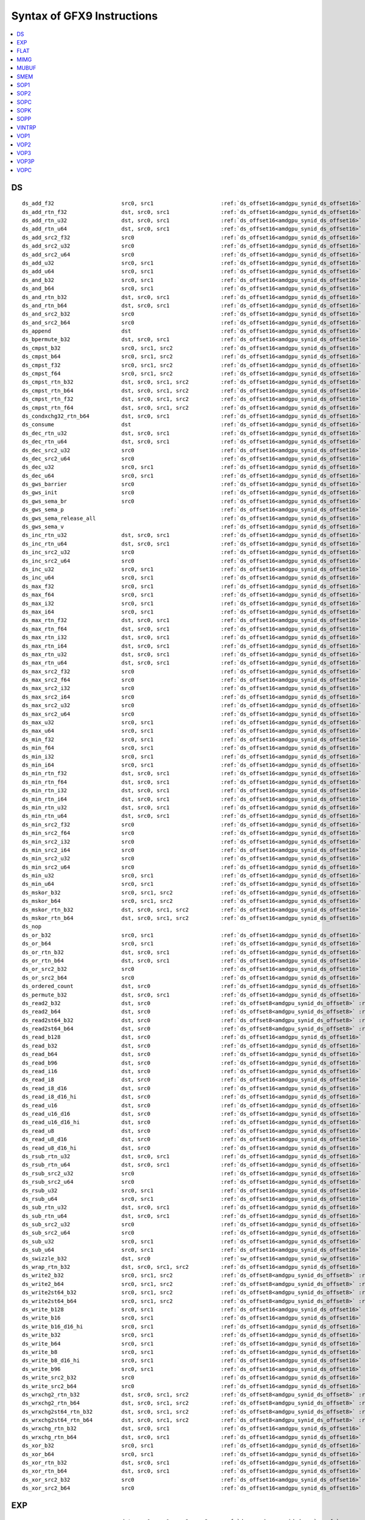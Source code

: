 ..
    **************************************************
    *                                                *
    *   Automatically generated file, do not edit!   *
    *                                                *
    **************************************************

===========================
Syntax of GFX9 Instructions
===========================

.. contents::
  :local:


DS
===========================

.. parsed-literal::

    ds_add_f32                     src0, src1                     :ref:`ds_offset16<amdgpu_synid_ds_offset16>` :ref:`gds<amdgpu_synid_gds>`
    ds_add_rtn_f32                 dst, src0, src1                :ref:`ds_offset16<amdgpu_synid_ds_offset16>` :ref:`gds<amdgpu_synid_gds>`
    ds_add_rtn_u32                 dst, src0, src1                :ref:`ds_offset16<amdgpu_synid_ds_offset16>` :ref:`gds<amdgpu_synid_gds>`
    ds_add_rtn_u64                 dst, src0, src1                :ref:`ds_offset16<amdgpu_synid_ds_offset16>` :ref:`gds<amdgpu_synid_gds>`
    ds_add_src2_f32                src0                           :ref:`ds_offset16<amdgpu_synid_ds_offset16>` :ref:`gds<amdgpu_synid_gds>`
    ds_add_src2_u32                src0                           :ref:`ds_offset16<amdgpu_synid_ds_offset16>` :ref:`gds<amdgpu_synid_gds>`
    ds_add_src2_u64                src0                           :ref:`ds_offset16<amdgpu_synid_ds_offset16>` :ref:`gds<amdgpu_synid_gds>`
    ds_add_u32                     src0, src1                     :ref:`ds_offset16<amdgpu_synid_ds_offset16>` :ref:`gds<amdgpu_synid_gds>`
    ds_add_u64                     src0, src1                     :ref:`ds_offset16<amdgpu_synid_ds_offset16>` :ref:`gds<amdgpu_synid_gds>`
    ds_and_b32                     src0, src1                     :ref:`ds_offset16<amdgpu_synid_ds_offset16>` :ref:`gds<amdgpu_synid_gds>`
    ds_and_b64                     src0, src1                     :ref:`ds_offset16<amdgpu_synid_ds_offset16>` :ref:`gds<amdgpu_synid_gds>`
    ds_and_rtn_b32                 dst, src0, src1                :ref:`ds_offset16<amdgpu_synid_ds_offset16>` :ref:`gds<amdgpu_synid_gds>`
    ds_and_rtn_b64                 dst, src0, src1                :ref:`ds_offset16<amdgpu_synid_ds_offset16>` :ref:`gds<amdgpu_synid_gds>`
    ds_and_src2_b32                src0                           :ref:`ds_offset16<amdgpu_synid_ds_offset16>` :ref:`gds<amdgpu_synid_gds>`
    ds_and_src2_b64                src0                           :ref:`ds_offset16<amdgpu_synid_ds_offset16>` :ref:`gds<amdgpu_synid_gds>`
    ds_append                      dst                            :ref:`ds_offset16<amdgpu_synid_ds_offset16>` :ref:`gds<amdgpu_synid_gds>`
    ds_bpermute_b32                dst, src0, src1                :ref:`ds_offset16<amdgpu_synid_ds_offset16>`
    ds_cmpst_b32                   src0, src1, src2               :ref:`ds_offset16<amdgpu_synid_ds_offset16>` :ref:`gds<amdgpu_synid_gds>`
    ds_cmpst_b64                   src0, src1, src2               :ref:`ds_offset16<amdgpu_synid_ds_offset16>` :ref:`gds<amdgpu_synid_gds>`
    ds_cmpst_f32                   src0, src1, src2               :ref:`ds_offset16<amdgpu_synid_ds_offset16>` :ref:`gds<amdgpu_synid_gds>`
    ds_cmpst_f64                   src0, src1, src2               :ref:`ds_offset16<amdgpu_synid_ds_offset16>` :ref:`gds<amdgpu_synid_gds>`
    ds_cmpst_rtn_b32               dst, src0, src1, src2          :ref:`ds_offset16<amdgpu_synid_ds_offset16>` :ref:`gds<amdgpu_synid_gds>`
    ds_cmpst_rtn_b64               dst, src0, src1, src2          :ref:`ds_offset16<amdgpu_synid_ds_offset16>` :ref:`gds<amdgpu_synid_gds>`
    ds_cmpst_rtn_f32               dst, src0, src1, src2          :ref:`ds_offset16<amdgpu_synid_ds_offset16>` :ref:`gds<amdgpu_synid_gds>`
    ds_cmpst_rtn_f64               dst, src0, src1, src2          :ref:`ds_offset16<amdgpu_synid_ds_offset16>` :ref:`gds<amdgpu_synid_gds>`
    ds_condxchg32_rtn_b64          dst, src0, src1                :ref:`ds_offset16<amdgpu_synid_ds_offset16>` :ref:`gds<amdgpu_synid_gds>`
    ds_consume                     dst                            :ref:`ds_offset16<amdgpu_synid_ds_offset16>` :ref:`gds<amdgpu_synid_gds>`
    ds_dec_rtn_u32                 dst, src0, src1                :ref:`ds_offset16<amdgpu_synid_ds_offset16>` :ref:`gds<amdgpu_synid_gds>`
    ds_dec_rtn_u64                 dst, src0, src1                :ref:`ds_offset16<amdgpu_synid_ds_offset16>` :ref:`gds<amdgpu_synid_gds>`
    ds_dec_src2_u32                src0                           :ref:`ds_offset16<amdgpu_synid_ds_offset16>` :ref:`gds<amdgpu_synid_gds>`
    ds_dec_src2_u64                src0                           :ref:`ds_offset16<amdgpu_synid_ds_offset16>` :ref:`gds<amdgpu_synid_gds>`
    ds_dec_u32                     src0, src1                     :ref:`ds_offset16<amdgpu_synid_ds_offset16>` :ref:`gds<amdgpu_synid_gds>`
    ds_dec_u64                     src0, src1                     :ref:`ds_offset16<amdgpu_synid_ds_offset16>` :ref:`gds<amdgpu_synid_gds>`
    ds_gws_barrier                 src0                           :ref:`ds_offset16<amdgpu_synid_ds_offset16>` :ref:`gds<amdgpu_synid_gds>`
    ds_gws_init                    src0                           :ref:`ds_offset16<amdgpu_synid_ds_offset16>` :ref:`gds<amdgpu_synid_gds>`
    ds_gws_sema_br                 src0                           :ref:`ds_offset16<amdgpu_synid_ds_offset16>` :ref:`gds<amdgpu_synid_gds>`
    ds_gws_sema_p                                                 :ref:`ds_offset16<amdgpu_synid_ds_offset16>` :ref:`gds<amdgpu_synid_gds>`
    ds_gws_sema_release_all                                       :ref:`ds_offset16<amdgpu_synid_ds_offset16>` :ref:`gds<amdgpu_synid_gds>`
    ds_gws_sema_v                                                 :ref:`ds_offset16<amdgpu_synid_ds_offset16>` :ref:`gds<amdgpu_synid_gds>`
    ds_inc_rtn_u32                 dst, src0, src1                :ref:`ds_offset16<amdgpu_synid_ds_offset16>` :ref:`gds<amdgpu_synid_gds>`
    ds_inc_rtn_u64                 dst, src0, src1                :ref:`ds_offset16<amdgpu_synid_ds_offset16>` :ref:`gds<amdgpu_synid_gds>`
    ds_inc_src2_u32                src0                           :ref:`ds_offset16<amdgpu_synid_ds_offset16>` :ref:`gds<amdgpu_synid_gds>`
    ds_inc_src2_u64                src0                           :ref:`ds_offset16<amdgpu_synid_ds_offset16>` :ref:`gds<amdgpu_synid_gds>`
    ds_inc_u32                     src0, src1                     :ref:`ds_offset16<amdgpu_synid_ds_offset16>` :ref:`gds<amdgpu_synid_gds>`
    ds_inc_u64                     src0, src1                     :ref:`ds_offset16<amdgpu_synid_ds_offset16>` :ref:`gds<amdgpu_synid_gds>`
    ds_max_f32                     src0, src1                     :ref:`ds_offset16<amdgpu_synid_ds_offset16>` :ref:`gds<amdgpu_synid_gds>`
    ds_max_f64                     src0, src1                     :ref:`ds_offset16<amdgpu_synid_ds_offset16>` :ref:`gds<amdgpu_synid_gds>`
    ds_max_i32                     src0, src1                     :ref:`ds_offset16<amdgpu_synid_ds_offset16>` :ref:`gds<amdgpu_synid_gds>`
    ds_max_i64                     src0, src1                     :ref:`ds_offset16<amdgpu_synid_ds_offset16>` :ref:`gds<amdgpu_synid_gds>`
    ds_max_rtn_f32                 dst, src0, src1                :ref:`ds_offset16<amdgpu_synid_ds_offset16>` :ref:`gds<amdgpu_synid_gds>`
    ds_max_rtn_f64                 dst, src0, src1                :ref:`ds_offset16<amdgpu_synid_ds_offset16>` :ref:`gds<amdgpu_synid_gds>`
    ds_max_rtn_i32                 dst, src0, src1                :ref:`ds_offset16<amdgpu_synid_ds_offset16>` :ref:`gds<amdgpu_synid_gds>`
    ds_max_rtn_i64                 dst, src0, src1                :ref:`ds_offset16<amdgpu_synid_ds_offset16>` :ref:`gds<amdgpu_synid_gds>`
    ds_max_rtn_u32                 dst, src0, src1                :ref:`ds_offset16<amdgpu_synid_ds_offset16>` :ref:`gds<amdgpu_synid_gds>`
    ds_max_rtn_u64                 dst, src0, src1                :ref:`ds_offset16<amdgpu_synid_ds_offset16>` :ref:`gds<amdgpu_synid_gds>`
    ds_max_src2_f32                src0                           :ref:`ds_offset16<amdgpu_synid_ds_offset16>` :ref:`gds<amdgpu_synid_gds>`
    ds_max_src2_f64                src0                           :ref:`ds_offset16<amdgpu_synid_ds_offset16>` :ref:`gds<amdgpu_synid_gds>`
    ds_max_src2_i32                src0                           :ref:`ds_offset16<amdgpu_synid_ds_offset16>` :ref:`gds<amdgpu_synid_gds>`
    ds_max_src2_i64                src0                           :ref:`ds_offset16<amdgpu_synid_ds_offset16>` :ref:`gds<amdgpu_synid_gds>`
    ds_max_src2_u32                src0                           :ref:`ds_offset16<amdgpu_synid_ds_offset16>` :ref:`gds<amdgpu_synid_gds>`
    ds_max_src2_u64                src0                           :ref:`ds_offset16<amdgpu_synid_ds_offset16>` :ref:`gds<amdgpu_synid_gds>`
    ds_max_u32                     src0, src1                     :ref:`ds_offset16<amdgpu_synid_ds_offset16>` :ref:`gds<amdgpu_synid_gds>`
    ds_max_u64                     src0, src1                     :ref:`ds_offset16<amdgpu_synid_ds_offset16>` :ref:`gds<amdgpu_synid_gds>`
    ds_min_f32                     src0, src1                     :ref:`ds_offset16<amdgpu_synid_ds_offset16>` :ref:`gds<amdgpu_synid_gds>`
    ds_min_f64                     src0, src1                     :ref:`ds_offset16<amdgpu_synid_ds_offset16>` :ref:`gds<amdgpu_synid_gds>`
    ds_min_i32                     src0, src1                     :ref:`ds_offset16<amdgpu_synid_ds_offset16>` :ref:`gds<amdgpu_synid_gds>`
    ds_min_i64                     src0, src1                     :ref:`ds_offset16<amdgpu_synid_ds_offset16>` :ref:`gds<amdgpu_synid_gds>`
    ds_min_rtn_f32                 dst, src0, src1                :ref:`ds_offset16<amdgpu_synid_ds_offset16>` :ref:`gds<amdgpu_synid_gds>`
    ds_min_rtn_f64                 dst, src0, src1                :ref:`ds_offset16<amdgpu_synid_ds_offset16>` :ref:`gds<amdgpu_synid_gds>`
    ds_min_rtn_i32                 dst, src0, src1                :ref:`ds_offset16<amdgpu_synid_ds_offset16>` :ref:`gds<amdgpu_synid_gds>`
    ds_min_rtn_i64                 dst, src0, src1                :ref:`ds_offset16<amdgpu_synid_ds_offset16>` :ref:`gds<amdgpu_synid_gds>`
    ds_min_rtn_u32                 dst, src0, src1                :ref:`ds_offset16<amdgpu_synid_ds_offset16>` :ref:`gds<amdgpu_synid_gds>`
    ds_min_rtn_u64                 dst, src0, src1                :ref:`ds_offset16<amdgpu_synid_ds_offset16>` :ref:`gds<amdgpu_synid_gds>`
    ds_min_src2_f32                src0                           :ref:`ds_offset16<amdgpu_synid_ds_offset16>` :ref:`gds<amdgpu_synid_gds>`
    ds_min_src2_f64                src0                           :ref:`ds_offset16<amdgpu_synid_ds_offset16>` :ref:`gds<amdgpu_synid_gds>`
    ds_min_src2_i32                src0                           :ref:`ds_offset16<amdgpu_synid_ds_offset16>` :ref:`gds<amdgpu_synid_gds>`
    ds_min_src2_i64                src0                           :ref:`ds_offset16<amdgpu_synid_ds_offset16>` :ref:`gds<amdgpu_synid_gds>`
    ds_min_src2_u32                src0                           :ref:`ds_offset16<amdgpu_synid_ds_offset16>` :ref:`gds<amdgpu_synid_gds>`
    ds_min_src2_u64                src0                           :ref:`ds_offset16<amdgpu_synid_ds_offset16>` :ref:`gds<amdgpu_synid_gds>`
    ds_min_u32                     src0, src1                     :ref:`ds_offset16<amdgpu_synid_ds_offset16>` :ref:`gds<amdgpu_synid_gds>`
    ds_min_u64                     src0, src1                     :ref:`ds_offset16<amdgpu_synid_ds_offset16>` :ref:`gds<amdgpu_synid_gds>`
    ds_mskor_b32                   src0, src1, src2               :ref:`ds_offset16<amdgpu_synid_ds_offset16>` :ref:`gds<amdgpu_synid_gds>`
    ds_mskor_b64                   src0, src1, src2               :ref:`ds_offset16<amdgpu_synid_ds_offset16>` :ref:`gds<amdgpu_synid_gds>`
    ds_mskor_rtn_b32               dst, src0, src1, src2          :ref:`ds_offset16<amdgpu_synid_ds_offset16>` :ref:`gds<amdgpu_synid_gds>`
    ds_mskor_rtn_b64               dst, src0, src1, src2          :ref:`ds_offset16<amdgpu_synid_ds_offset16>` :ref:`gds<amdgpu_synid_gds>`
    ds_nop
    ds_or_b32                      src0, src1                     :ref:`ds_offset16<amdgpu_synid_ds_offset16>` :ref:`gds<amdgpu_synid_gds>`
    ds_or_b64                      src0, src1                     :ref:`ds_offset16<amdgpu_synid_ds_offset16>` :ref:`gds<amdgpu_synid_gds>`
    ds_or_rtn_b32                  dst, src0, src1                :ref:`ds_offset16<amdgpu_synid_ds_offset16>` :ref:`gds<amdgpu_synid_gds>`
    ds_or_rtn_b64                  dst, src0, src1                :ref:`ds_offset16<amdgpu_synid_ds_offset16>` :ref:`gds<amdgpu_synid_gds>`
    ds_or_src2_b32                 src0                           :ref:`ds_offset16<amdgpu_synid_ds_offset16>` :ref:`gds<amdgpu_synid_gds>`
    ds_or_src2_b64                 src0                           :ref:`ds_offset16<amdgpu_synid_ds_offset16>` :ref:`gds<amdgpu_synid_gds>`
    ds_ordered_count               dst, src0                      :ref:`ds_offset16<amdgpu_synid_ds_offset16>` :ref:`gds<amdgpu_synid_gds>`
    ds_permute_b32                 dst, src0, src1                :ref:`ds_offset16<amdgpu_synid_ds_offset16>`
    ds_read2_b32                   dst, src0                      :ref:`ds_offset8<amdgpu_synid_ds_offset8>` :ref:`ds_offset8<amdgpu_synid_ds_offset8>` :ref:`gds<amdgpu_synid_gds>`
    ds_read2_b64                   dst, src0                      :ref:`ds_offset8<amdgpu_synid_ds_offset8>` :ref:`ds_offset8<amdgpu_synid_ds_offset8>` :ref:`gds<amdgpu_synid_gds>`
    ds_read2st64_b32               dst, src0                      :ref:`ds_offset8<amdgpu_synid_ds_offset8>` :ref:`ds_offset8<amdgpu_synid_ds_offset8>` :ref:`gds<amdgpu_synid_gds>`
    ds_read2st64_b64               dst, src0                      :ref:`ds_offset8<amdgpu_synid_ds_offset8>` :ref:`ds_offset8<amdgpu_synid_ds_offset8>` :ref:`gds<amdgpu_synid_gds>`
    ds_read_b128                   dst, src0                      :ref:`ds_offset16<amdgpu_synid_ds_offset16>` :ref:`gds<amdgpu_synid_gds>`
    ds_read_b32                    dst, src0                      :ref:`ds_offset16<amdgpu_synid_ds_offset16>` :ref:`gds<amdgpu_synid_gds>`
    ds_read_b64                    dst, src0                      :ref:`ds_offset16<amdgpu_synid_ds_offset16>` :ref:`gds<amdgpu_synid_gds>`
    ds_read_b96                    dst, src0                      :ref:`ds_offset16<amdgpu_synid_ds_offset16>` :ref:`gds<amdgpu_synid_gds>`
    ds_read_i16                    dst, src0                      :ref:`ds_offset16<amdgpu_synid_ds_offset16>` :ref:`gds<amdgpu_synid_gds>`
    ds_read_i8                     dst, src0                      :ref:`ds_offset16<amdgpu_synid_ds_offset16>` :ref:`gds<amdgpu_synid_gds>`
    ds_read_i8_d16                 dst, src0                      :ref:`ds_offset16<amdgpu_synid_ds_offset16>` :ref:`gds<amdgpu_synid_gds>`
    ds_read_i8_d16_hi              dst, src0                      :ref:`ds_offset16<amdgpu_synid_ds_offset16>` :ref:`gds<amdgpu_synid_gds>`
    ds_read_u16                    dst, src0                      :ref:`ds_offset16<amdgpu_synid_ds_offset16>` :ref:`gds<amdgpu_synid_gds>`
    ds_read_u16_d16                dst, src0                      :ref:`ds_offset16<amdgpu_synid_ds_offset16>` :ref:`gds<amdgpu_synid_gds>`
    ds_read_u16_d16_hi             dst, src0                      :ref:`ds_offset16<amdgpu_synid_ds_offset16>` :ref:`gds<amdgpu_synid_gds>`
    ds_read_u8                     dst, src0                      :ref:`ds_offset16<amdgpu_synid_ds_offset16>` :ref:`gds<amdgpu_synid_gds>`
    ds_read_u8_d16                 dst, src0                      :ref:`ds_offset16<amdgpu_synid_ds_offset16>` :ref:`gds<amdgpu_synid_gds>`
    ds_read_u8_d16_hi              dst, src0                      :ref:`ds_offset16<amdgpu_synid_ds_offset16>` :ref:`gds<amdgpu_synid_gds>`
    ds_rsub_rtn_u32                dst, src0, src1                :ref:`ds_offset16<amdgpu_synid_ds_offset16>` :ref:`gds<amdgpu_synid_gds>`
    ds_rsub_rtn_u64                dst, src0, src1                :ref:`ds_offset16<amdgpu_synid_ds_offset16>` :ref:`gds<amdgpu_synid_gds>`
    ds_rsub_src2_u32               src0                           :ref:`ds_offset16<amdgpu_synid_ds_offset16>` :ref:`gds<amdgpu_synid_gds>`
    ds_rsub_src2_u64               src0                           :ref:`ds_offset16<amdgpu_synid_ds_offset16>` :ref:`gds<amdgpu_synid_gds>`
    ds_rsub_u32                    src0, src1                     :ref:`ds_offset16<amdgpu_synid_ds_offset16>` :ref:`gds<amdgpu_synid_gds>`
    ds_rsub_u64                    src0, src1                     :ref:`ds_offset16<amdgpu_synid_ds_offset16>` :ref:`gds<amdgpu_synid_gds>`
    ds_sub_rtn_u32                 dst, src0, src1                :ref:`ds_offset16<amdgpu_synid_ds_offset16>` :ref:`gds<amdgpu_synid_gds>`
    ds_sub_rtn_u64                 dst, src0, src1                :ref:`ds_offset16<amdgpu_synid_ds_offset16>` :ref:`gds<amdgpu_synid_gds>`
    ds_sub_src2_u32                src0                           :ref:`ds_offset16<amdgpu_synid_ds_offset16>` :ref:`gds<amdgpu_synid_gds>`
    ds_sub_src2_u64                src0                           :ref:`ds_offset16<amdgpu_synid_ds_offset16>` :ref:`gds<amdgpu_synid_gds>`
    ds_sub_u32                     src0, src1                     :ref:`ds_offset16<amdgpu_synid_ds_offset16>` :ref:`gds<amdgpu_synid_gds>`
    ds_sub_u64                     src0, src1                     :ref:`ds_offset16<amdgpu_synid_ds_offset16>` :ref:`gds<amdgpu_synid_gds>`
    ds_swizzle_b32                 dst, src0                      :ref:`sw_offset16<amdgpu_synid_sw_offset16>` :ref:`gds<amdgpu_synid_gds>`
    ds_wrap_rtn_b32                dst, src0, src1, src2          :ref:`ds_offset16<amdgpu_synid_ds_offset16>` :ref:`gds<amdgpu_synid_gds>`
    ds_write2_b32                  src0, src1, src2               :ref:`ds_offset8<amdgpu_synid_ds_offset8>` :ref:`ds_offset8<amdgpu_synid_ds_offset8>` :ref:`gds<amdgpu_synid_gds>`
    ds_write2_b64                  src0, src1, src2               :ref:`ds_offset8<amdgpu_synid_ds_offset8>` :ref:`ds_offset8<amdgpu_synid_ds_offset8>` :ref:`gds<amdgpu_synid_gds>`
    ds_write2st64_b32              src0, src1, src2               :ref:`ds_offset8<amdgpu_synid_ds_offset8>` :ref:`ds_offset8<amdgpu_synid_ds_offset8>` :ref:`gds<amdgpu_synid_gds>`
    ds_write2st64_b64              src0, src1, src2               :ref:`ds_offset8<amdgpu_synid_ds_offset8>` :ref:`ds_offset8<amdgpu_synid_ds_offset8>` :ref:`gds<amdgpu_synid_gds>`
    ds_write_b128                  src0, src1                     :ref:`ds_offset16<amdgpu_synid_ds_offset16>` :ref:`gds<amdgpu_synid_gds>`
    ds_write_b16                   src0, src1                     :ref:`ds_offset16<amdgpu_synid_ds_offset16>` :ref:`gds<amdgpu_synid_gds>`
    ds_write_b16_d16_hi            src0, src1                     :ref:`ds_offset16<amdgpu_synid_ds_offset16>` :ref:`gds<amdgpu_synid_gds>`
    ds_write_b32                   src0, src1                     :ref:`ds_offset16<amdgpu_synid_ds_offset16>` :ref:`gds<amdgpu_synid_gds>`
    ds_write_b64                   src0, src1                     :ref:`ds_offset16<amdgpu_synid_ds_offset16>` :ref:`gds<amdgpu_synid_gds>`
    ds_write_b8                    src0, src1                     :ref:`ds_offset16<amdgpu_synid_ds_offset16>` :ref:`gds<amdgpu_synid_gds>`
    ds_write_b8_d16_hi             src0, src1                     :ref:`ds_offset16<amdgpu_synid_ds_offset16>` :ref:`gds<amdgpu_synid_gds>`
    ds_write_b96                   src0, src1                     :ref:`ds_offset16<amdgpu_synid_ds_offset16>` :ref:`gds<amdgpu_synid_gds>`
    ds_write_src2_b32              src0                           :ref:`ds_offset16<amdgpu_synid_ds_offset16>` :ref:`gds<amdgpu_synid_gds>`
    ds_write_src2_b64              src0                           :ref:`ds_offset16<amdgpu_synid_ds_offset16>` :ref:`gds<amdgpu_synid_gds>`
    ds_wrxchg2_rtn_b32             dst, src0, src1, src2          :ref:`ds_offset8<amdgpu_synid_ds_offset8>` :ref:`ds_offset8<amdgpu_synid_ds_offset8>` :ref:`gds<amdgpu_synid_gds>`
    ds_wrxchg2_rtn_b64             dst, src0, src1, src2          :ref:`ds_offset8<amdgpu_synid_ds_offset8>` :ref:`ds_offset8<amdgpu_synid_ds_offset8>` :ref:`gds<amdgpu_synid_gds>`
    ds_wrxchg2st64_rtn_b32         dst, src0, src1, src2          :ref:`ds_offset8<amdgpu_synid_ds_offset8>` :ref:`ds_offset8<amdgpu_synid_ds_offset8>` :ref:`gds<amdgpu_synid_gds>`
    ds_wrxchg2st64_rtn_b64         dst, src0, src1, src2          :ref:`ds_offset8<amdgpu_synid_ds_offset8>` :ref:`ds_offset8<amdgpu_synid_ds_offset8>` :ref:`gds<amdgpu_synid_gds>`
    ds_wrxchg_rtn_b32              dst, src0, src1                :ref:`ds_offset16<amdgpu_synid_ds_offset16>` :ref:`gds<amdgpu_synid_gds>`
    ds_wrxchg_rtn_b64              dst, src0, src1                :ref:`ds_offset16<amdgpu_synid_ds_offset16>` :ref:`gds<amdgpu_synid_gds>`
    ds_xor_b32                     src0, src1                     :ref:`ds_offset16<amdgpu_synid_ds_offset16>` :ref:`gds<amdgpu_synid_gds>`
    ds_xor_b64                     src0, src1                     :ref:`ds_offset16<amdgpu_synid_ds_offset16>` :ref:`gds<amdgpu_synid_gds>`
    ds_xor_rtn_b32                 dst, src0, src1                :ref:`ds_offset16<amdgpu_synid_ds_offset16>` :ref:`gds<amdgpu_synid_gds>`
    ds_xor_rtn_b64                 dst, src0, src1                :ref:`ds_offset16<amdgpu_synid_ds_offset16>` :ref:`gds<amdgpu_synid_gds>`
    ds_xor_src2_b32                src0                           :ref:`ds_offset16<amdgpu_synid_ds_offset16>` :ref:`gds<amdgpu_synid_gds>`
    ds_xor_src2_b64                src0                           :ref:`ds_offset16<amdgpu_synid_ds_offset16>` :ref:`gds<amdgpu_synid_gds>`

EXP
===========================

.. parsed-literal::

    exp                            dst, src0, src1, src2, src3    :ref:`done<amdgpu_synid_done>` :ref:`compr<amdgpu_synid_compr>` :ref:`vm<amdgpu_synid_vm>`

FLAT
===========================

.. parsed-literal::

    flat_atomic_add                dst, src0, src1                :ref:`flat_offset12<amdgpu_synid_flat_offset12>` :ref:`glc<amdgpu_synid_glc>` :ref:`slc<amdgpu_synid_slc>`
    flat_atomic_add_x2             dst, src0, src1                :ref:`flat_offset12<amdgpu_synid_flat_offset12>` :ref:`glc<amdgpu_synid_glc>` :ref:`slc<amdgpu_synid_slc>`
    flat_atomic_and                dst, src0, src1                :ref:`flat_offset12<amdgpu_synid_flat_offset12>` :ref:`glc<amdgpu_synid_glc>` :ref:`slc<amdgpu_synid_slc>`
    flat_atomic_and_x2             dst, src0, src1                :ref:`flat_offset12<amdgpu_synid_flat_offset12>` :ref:`glc<amdgpu_synid_glc>` :ref:`slc<amdgpu_synid_slc>`
    flat_atomic_cmpswap            dst, src0, src1                :ref:`flat_offset12<amdgpu_synid_flat_offset12>` :ref:`glc<amdgpu_synid_glc>` :ref:`slc<amdgpu_synid_slc>`
    flat_atomic_cmpswap_x2         dst, src0, src1                :ref:`flat_offset12<amdgpu_synid_flat_offset12>` :ref:`glc<amdgpu_synid_glc>` :ref:`slc<amdgpu_synid_slc>`
    flat_atomic_dec                dst, src0, src1                :ref:`flat_offset12<amdgpu_synid_flat_offset12>` :ref:`glc<amdgpu_synid_glc>` :ref:`slc<amdgpu_synid_slc>`
    flat_atomic_dec_x2             dst, src0, src1                :ref:`flat_offset12<amdgpu_synid_flat_offset12>` :ref:`glc<amdgpu_synid_glc>` :ref:`slc<amdgpu_synid_slc>`
    flat_atomic_inc                dst, src0, src1                :ref:`flat_offset12<amdgpu_synid_flat_offset12>` :ref:`glc<amdgpu_synid_glc>` :ref:`slc<amdgpu_synid_slc>`
    flat_atomic_inc_x2             dst, src0, src1                :ref:`flat_offset12<amdgpu_synid_flat_offset12>` :ref:`glc<amdgpu_synid_glc>` :ref:`slc<amdgpu_synid_slc>`
    flat_atomic_or                 dst, src0, src1                :ref:`flat_offset12<amdgpu_synid_flat_offset12>` :ref:`glc<amdgpu_synid_glc>` :ref:`slc<amdgpu_synid_slc>`
    flat_atomic_or_x2              dst, src0, src1                :ref:`flat_offset12<amdgpu_synid_flat_offset12>` :ref:`glc<amdgpu_synid_glc>` :ref:`slc<amdgpu_synid_slc>`
    flat_atomic_smax               dst, src0, src1                :ref:`flat_offset12<amdgpu_synid_flat_offset12>` :ref:`glc<amdgpu_synid_glc>` :ref:`slc<amdgpu_synid_slc>`
    flat_atomic_smax_x2            dst, src0, src1                :ref:`flat_offset12<amdgpu_synid_flat_offset12>` :ref:`glc<amdgpu_synid_glc>` :ref:`slc<amdgpu_synid_slc>`
    flat_atomic_smin               dst, src0, src1                :ref:`flat_offset12<amdgpu_synid_flat_offset12>` :ref:`glc<amdgpu_synid_glc>` :ref:`slc<amdgpu_synid_slc>`
    flat_atomic_smin_x2            dst, src0, src1                :ref:`flat_offset12<amdgpu_synid_flat_offset12>` :ref:`glc<amdgpu_synid_glc>` :ref:`slc<amdgpu_synid_slc>`
    flat_atomic_sub                dst, src0, src1                :ref:`flat_offset12<amdgpu_synid_flat_offset12>` :ref:`glc<amdgpu_synid_glc>` :ref:`slc<amdgpu_synid_slc>`
    flat_atomic_sub_x2             dst, src0, src1                :ref:`flat_offset12<amdgpu_synid_flat_offset12>` :ref:`glc<amdgpu_synid_glc>` :ref:`slc<amdgpu_synid_slc>`
    flat_atomic_swap               dst, src0, src1                :ref:`flat_offset12<amdgpu_synid_flat_offset12>` :ref:`glc<amdgpu_synid_glc>` :ref:`slc<amdgpu_synid_slc>`
    flat_atomic_swap_x2            dst, src0, src1                :ref:`flat_offset12<amdgpu_synid_flat_offset12>` :ref:`glc<amdgpu_synid_glc>` :ref:`slc<amdgpu_synid_slc>`
    flat_atomic_umax               dst, src0, src1                :ref:`flat_offset12<amdgpu_synid_flat_offset12>` :ref:`glc<amdgpu_synid_glc>` :ref:`slc<amdgpu_synid_slc>`
    flat_atomic_umax_x2            dst, src0, src1                :ref:`flat_offset12<amdgpu_synid_flat_offset12>` :ref:`glc<amdgpu_synid_glc>` :ref:`slc<amdgpu_synid_slc>`
    flat_atomic_umin               dst, src0, src1                :ref:`flat_offset12<amdgpu_synid_flat_offset12>` :ref:`glc<amdgpu_synid_glc>` :ref:`slc<amdgpu_synid_slc>`
    flat_atomic_umin_x2            dst, src0, src1                :ref:`flat_offset12<amdgpu_synid_flat_offset12>` :ref:`glc<amdgpu_synid_glc>` :ref:`slc<amdgpu_synid_slc>`
    flat_atomic_xor                dst, src0, src1                :ref:`flat_offset12<amdgpu_synid_flat_offset12>` :ref:`glc<amdgpu_synid_glc>` :ref:`slc<amdgpu_synid_slc>`
    flat_atomic_xor_x2             dst, src0, src1                :ref:`flat_offset12<amdgpu_synid_flat_offset12>` :ref:`glc<amdgpu_synid_glc>` :ref:`slc<amdgpu_synid_slc>`
    flat_load_dword                dst, src0                      :ref:`flat_offset12<amdgpu_synid_flat_offset12>` :ref:`glc<amdgpu_synid_glc>` :ref:`slc<amdgpu_synid_slc>`
    flat_load_dwordx2              dst, src0                      :ref:`flat_offset12<amdgpu_synid_flat_offset12>` :ref:`glc<amdgpu_synid_glc>` :ref:`slc<amdgpu_synid_slc>`
    flat_load_dwordx3              dst, src0                      :ref:`flat_offset12<amdgpu_synid_flat_offset12>` :ref:`glc<amdgpu_synid_glc>` :ref:`slc<amdgpu_synid_slc>`
    flat_load_dwordx4              dst, src0                      :ref:`flat_offset12<amdgpu_synid_flat_offset12>` :ref:`glc<amdgpu_synid_glc>` :ref:`slc<amdgpu_synid_slc>`
    flat_load_sbyte                dst, src0                      :ref:`flat_offset12<amdgpu_synid_flat_offset12>` :ref:`glc<amdgpu_synid_glc>` :ref:`slc<amdgpu_synid_slc>`
    flat_load_sbyte_d16            dst, src0                      :ref:`flat_offset12<amdgpu_synid_flat_offset12>` :ref:`glc<amdgpu_synid_glc>` :ref:`slc<amdgpu_synid_slc>`
    flat_load_sbyte_d16_hi         dst, src0                      :ref:`flat_offset12<amdgpu_synid_flat_offset12>` :ref:`glc<amdgpu_synid_glc>` :ref:`slc<amdgpu_synid_slc>`
    flat_load_short_d16            dst, src0                      :ref:`flat_offset12<amdgpu_synid_flat_offset12>` :ref:`glc<amdgpu_synid_glc>` :ref:`slc<amdgpu_synid_slc>`
    flat_load_short_d16_hi         dst, src0                      :ref:`flat_offset12<amdgpu_synid_flat_offset12>` :ref:`glc<amdgpu_synid_glc>` :ref:`slc<amdgpu_synid_slc>`
    flat_load_sshort               dst, src0                      :ref:`flat_offset12<amdgpu_synid_flat_offset12>` :ref:`glc<amdgpu_synid_glc>` :ref:`slc<amdgpu_synid_slc>`
    flat_load_ubyte                dst, src0                      :ref:`flat_offset12<amdgpu_synid_flat_offset12>` :ref:`glc<amdgpu_synid_glc>` :ref:`slc<amdgpu_synid_slc>`
    flat_load_ubyte_d16            dst, src0                      :ref:`flat_offset12<amdgpu_synid_flat_offset12>` :ref:`glc<amdgpu_synid_glc>` :ref:`slc<amdgpu_synid_slc>`
    flat_load_ubyte_d16_hi         dst, src0                      :ref:`flat_offset12<amdgpu_synid_flat_offset12>` :ref:`glc<amdgpu_synid_glc>` :ref:`slc<amdgpu_synid_slc>`
    flat_load_ushort               dst, src0                      :ref:`flat_offset12<amdgpu_synid_flat_offset12>` :ref:`glc<amdgpu_synid_glc>` :ref:`slc<amdgpu_synid_slc>`
    flat_store_byte                src0, src1                     :ref:`flat_offset12<amdgpu_synid_flat_offset12>` :ref:`glc<amdgpu_synid_glc>` :ref:`slc<amdgpu_synid_slc>`
    flat_store_byte_d16_hi         src0, src1                     :ref:`flat_offset12<amdgpu_synid_flat_offset12>` :ref:`glc<amdgpu_synid_glc>` :ref:`slc<amdgpu_synid_slc>`
    flat_store_dword               src0, src1                     :ref:`flat_offset12<amdgpu_synid_flat_offset12>` :ref:`glc<amdgpu_synid_glc>` :ref:`slc<amdgpu_synid_slc>`
    flat_store_dwordx2             src0, src1                     :ref:`flat_offset12<amdgpu_synid_flat_offset12>` :ref:`glc<amdgpu_synid_glc>` :ref:`slc<amdgpu_synid_slc>`
    flat_store_dwordx3             src0, src1                     :ref:`flat_offset12<amdgpu_synid_flat_offset12>` :ref:`glc<amdgpu_synid_glc>` :ref:`slc<amdgpu_synid_slc>`
    flat_store_dwordx4             src0, src1                     :ref:`flat_offset12<amdgpu_synid_flat_offset12>` :ref:`glc<amdgpu_synid_glc>` :ref:`slc<amdgpu_synid_slc>`
    flat_store_short               src0, src1                     :ref:`flat_offset12<amdgpu_synid_flat_offset12>` :ref:`glc<amdgpu_synid_glc>` :ref:`slc<amdgpu_synid_slc>`
    flat_store_short_d16_hi        src0, src1                     :ref:`flat_offset12<amdgpu_synid_flat_offset12>` :ref:`glc<amdgpu_synid_glc>` :ref:`slc<amdgpu_synid_slc>`
    global_atomic_add              dst, src0, src1, src2          :ref:`flat_offset13<amdgpu_synid_flat_offset13>`
    global_atomic_add_x2           dst, src0, src1, src2          :ref:`flat_offset13<amdgpu_synid_flat_offset13>`
    global_atomic_and              dst, src0, src1, src2          :ref:`flat_offset13<amdgpu_synid_flat_offset13>`
    global_atomic_and_x2           dst, src0, src1, src2          :ref:`flat_offset13<amdgpu_synid_flat_offset13>`
    global_atomic_cmpswap          dst, src0, src1, src2          :ref:`flat_offset13<amdgpu_synid_flat_offset13>`
    global_atomic_cmpswap_x2       dst, src0, src1, src2          :ref:`flat_offset13<amdgpu_synid_flat_offset13>`
    global_atomic_dec              dst, src0, src1, src2          :ref:`flat_offset13<amdgpu_synid_flat_offset13>`
    global_atomic_dec_x2           dst, src0, src1, src2          :ref:`flat_offset13<amdgpu_synid_flat_offset13>`
    global_atomic_inc              dst, src0, src1, src2          :ref:`flat_offset13<amdgpu_synid_flat_offset13>`
    global_atomic_inc_x2           dst, src0, src1, src2          :ref:`flat_offset13<amdgpu_synid_flat_offset13>`
    global_atomic_or               dst, src0, src1, src2          :ref:`flat_offset13<amdgpu_synid_flat_offset13>`
    global_atomic_or_x2            dst, src0, src1, src2          :ref:`flat_offset13<amdgpu_synid_flat_offset13>`
    global_atomic_smax             dst, src0, src1, src2          :ref:`flat_offset13<amdgpu_synid_flat_offset13>`
    global_atomic_smax_x2          dst, src0, src1, src2          :ref:`flat_offset13<amdgpu_synid_flat_offset13>`
    global_atomic_smin             dst, src0, src1, src2          :ref:`flat_offset13<amdgpu_synid_flat_offset13>`
    global_atomic_smin_x2          dst, src0, src1, src2          :ref:`flat_offset13<amdgpu_synid_flat_offset13>`
    global_atomic_sub              dst, src0, src1, src2          :ref:`flat_offset13<amdgpu_synid_flat_offset13>`
    global_atomic_sub_x2           dst, src0, src1, src2          :ref:`flat_offset13<amdgpu_synid_flat_offset13>`
    global_atomic_swap             dst, src0, src1, src2          :ref:`flat_offset13<amdgpu_synid_flat_offset13>`
    global_atomic_swap_x2          dst, src0, src1, src2          :ref:`flat_offset13<amdgpu_synid_flat_offset13>`
    global_atomic_umax             dst, src0, src1, src2          :ref:`flat_offset13<amdgpu_synid_flat_offset13>`
    global_atomic_umax_x2          dst, src0, src1, src2          :ref:`flat_offset13<amdgpu_synid_flat_offset13>`
    global_atomic_umin             dst, src0, src1, src2          :ref:`flat_offset13<amdgpu_synid_flat_offset13>`
    global_atomic_umin_x2          dst, src0, src1, src2          :ref:`flat_offset13<amdgpu_synid_flat_offset13>`
    global_atomic_xor              dst, src0, src1, src2          :ref:`flat_offset13<amdgpu_synid_flat_offset13>`
    global_atomic_xor_x2           dst, src0, src1, src2          :ref:`flat_offset13<amdgpu_synid_flat_offset13>`
    global_load_dword              dst, src0, src1                :ref:`flat_offset13<amdgpu_synid_flat_offset13>`
    global_load_dwordx2            dst, src0, src1                :ref:`flat_offset13<amdgpu_synid_flat_offset13>`
    global_load_dwordx3            dst, src0, src1                :ref:`flat_offset13<amdgpu_synid_flat_offset13>`
    global_load_dwordx4            dst, src0, src1                :ref:`flat_offset13<amdgpu_synid_flat_offset13>`
    global_load_sbyte              dst, src0, src1                :ref:`flat_offset13<amdgpu_synid_flat_offset13>`
    global_load_sbyte_d16          dst, src0, src1                :ref:`flat_offset13<amdgpu_synid_flat_offset13>`
    global_load_sbyte_d16_hi       dst, src0, src1                :ref:`flat_offset13<amdgpu_synid_flat_offset13>`
    global_load_short_d16          dst, src0, src1                :ref:`flat_offset13<amdgpu_synid_flat_offset13>`
    global_load_short_d16_hi       dst, src0, src1                :ref:`flat_offset13<amdgpu_synid_flat_offset13>`
    global_load_sshort             dst, src0, src1                :ref:`flat_offset13<amdgpu_synid_flat_offset13>`
    global_load_ubyte              dst, src0, src1                :ref:`flat_offset13<amdgpu_synid_flat_offset13>`
    global_load_ubyte_d16          dst, src0, src1                :ref:`flat_offset13<amdgpu_synid_flat_offset13>`
    global_load_ubyte_d16_hi       dst, src0, src1                :ref:`flat_offset13<amdgpu_synid_flat_offset13>`
    global_load_ushort             dst, src0, src1                :ref:`flat_offset13<amdgpu_synid_flat_offset13>`
    global_store_byte              src0, src1, src2               :ref:`flat_offset13<amdgpu_synid_flat_offset13>`
    global_store_byte_d16_hi       src0, src1, src2               :ref:`flat_offset13<amdgpu_synid_flat_offset13>`
    global_store_dword             src0, src1, src2               :ref:`flat_offset13<amdgpu_synid_flat_offset13>`
    global_store_dwordx2           src0, src1, src2               :ref:`flat_offset13<amdgpu_synid_flat_offset13>`
    global_store_dwordx3           src0, src1, src2               :ref:`flat_offset13<amdgpu_synid_flat_offset13>`
    global_store_dwordx4           src0, src1, src2               :ref:`flat_offset13<amdgpu_synid_flat_offset13>`
    global_store_short             src0, src1, src2               :ref:`flat_offset13<amdgpu_synid_flat_offset13>`
    global_store_short_d16_hi      src0, src1, src2               :ref:`flat_offset13<amdgpu_synid_flat_offset13>`
    scratch_load_dword             dst, src0, src1                :ref:`flat_offset13<amdgpu_synid_flat_offset13>` :ref:`glc<amdgpu_synid_glc>` :ref:`slc<amdgpu_synid_slc>`
    scratch_load_dwordx2           dst, src0, src1                :ref:`flat_offset13<amdgpu_synid_flat_offset13>` :ref:`glc<amdgpu_synid_glc>` :ref:`slc<amdgpu_synid_slc>`
    scratch_load_dwordx3           dst, src0, src1                :ref:`flat_offset13<amdgpu_synid_flat_offset13>` :ref:`glc<amdgpu_synid_glc>` :ref:`slc<amdgpu_synid_slc>`
    scratch_load_dwordx4           dst, src0, src1                :ref:`flat_offset13<amdgpu_synid_flat_offset13>` :ref:`glc<amdgpu_synid_glc>` :ref:`slc<amdgpu_synid_slc>`
    scratch_load_sbyte             dst, src0, src1                :ref:`flat_offset13<amdgpu_synid_flat_offset13>` :ref:`glc<amdgpu_synid_glc>` :ref:`slc<amdgpu_synid_slc>`
    scratch_load_sbyte_d16         dst, src0, src1                :ref:`flat_offset13<amdgpu_synid_flat_offset13>` :ref:`glc<amdgpu_synid_glc>` :ref:`slc<amdgpu_synid_slc>`
    scratch_load_sbyte_d16_hi      dst, src0, src1                :ref:`flat_offset13<amdgpu_synid_flat_offset13>` :ref:`glc<amdgpu_synid_glc>` :ref:`slc<amdgpu_synid_slc>`
    scratch_load_short_d16         dst, src0, src1                :ref:`flat_offset13<amdgpu_synid_flat_offset13>` :ref:`glc<amdgpu_synid_glc>` :ref:`slc<amdgpu_synid_slc>`
    scratch_load_short_d16_hi      dst, src0, src1                :ref:`flat_offset13<amdgpu_synid_flat_offset13>` :ref:`glc<amdgpu_synid_glc>` :ref:`slc<amdgpu_synid_slc>`
    scratch_load_sshort            dst, src0, src1                :ref:`flat_offset13<amdgpu_synid_flat_offset13>` :ref:`glc<amdgpu_synid_glc>` :ref:`slc<amdgpu_synid_slc>`
    scratch_load_ubyte             dst, src0, src1                :ref:`flat_offset13<amdgpu_synid_flat_offset13>` :ref:`glc<amdgpu_synid_glc>` :ref:`slc<amdgpu_synid_slc>`
    scratch_load_ubyte_d16         dst, src0, src1                :ref:`flat_offset13<amdgpu_synid_flat_offset13>` :ref:`glc<amdgpu_synid_glc>` :ref:`slc<amdgpu_synid_slc>`
    scratch_load_ubyte_d16_hi      dst, src0, src1                :ref:`flat_offset13<amdgpu_synid_flat_offset13>` :ref:`glc<amdgpu_synid_glc>` :ref:`slc<amdgpu_synid_slc>`
    scratch_load_ushort            dst, src0, src1                :ref:`flat_offset13<amdgpu_synid_flat_offset13>` :ref:`glc<amdgpu_synid_glc>` :ref:`slc<amdgpu_synid_slc>`
    scratch_store_byte             src0, src1, src2               :ref:`flat_offset13<amdgpu_synid_flat_offset13>` :ref:`glc<amdgpu_synid_glc>` :ref:`slc<amdgpu_synid_slc>`
    scratch_store_byte_d16_hi      src0, src1, src2               :ref:`flat_offset13<amdgpu_synid_flat_offset13>` :ref:`glc<amdgpu_synid_glc>` :ref:`slc<amdgpu_synid_slc>`
    scratch_store_dword            src0, src1, src2               :ref:`flat_offset13<amdgpu_synid_flat_offset13>` :ref:`glc<amdgpu_synid_glc>` :ref:`slc<amdgpu_synid_slc>`
    scratch_store_dwordx2          src0, src1, src2               :ref:`flat_offset13<amdgpu_synid_flat_offset13>` :ref:`glc<amdgpu_synid_glc>` :ref:`slc<amdgpu_synid_slc>`
    scratch_store_dwordx3          src0, src1, src2               :ref:`flat_offset13<amdgpu_synid_flat_offset13>` :ref:`glc<amdgpu_synid_glc>` :ref:`slc<amdgpu_synid_slc>`
    scratch_store_dwordx4          src0, src1, src2               :ref:`flat_offset13<amdgpu_synid_flat_offset13>` :ref:`glc<amdgpu_synid_glc>` :ref:`slc<amdgpu_synid_slc>`
    scratch_store_short            src0, src1, src2               :ref:`flat_offset13<amdgpu_synid_flat_offset13>` :ref:`glc<amdgpu_synid_glc>` :ref:`slc<amdgpu_synid_slc>`
    scratch_store_short_d16_hi     src0, src1, src2               :ref:`flat_offset13<amdgpu_synid_flat_offset13>` :ref:`glc<amdgpu_synid_glc>` :ref:`slc<amdgpu_synid_slc>`

MIMG
===========================

.. parsed-literal::

    image_atomic_add               dst, src0, src1                :ref:`dmask<amdgpu_synid_dmask>` :ref:`unorm<amdgpu_synid_unorm>` :ref:`glc<amdgpu_synid_glc>` :ref:`slc<amdgpu_synid_slc>` :ref:`lwe<amdgpu_synid_lwe>` :ref:`da<amdgpu_synid_da>`
    image_atomic_and               dst, src0, src1                :ref:`dmask<amdgpu_synid_dmask>` :ref:`unorm<amdgpu_synid_unorm>` :ref:`glc<amdgpu_synid_glc>` :ref:`slc<amdgpu_synid_slc>` :ref:`lwe<amdgpu_synid_lwe>` :ref:`da<amdgpu_synid_da>`
    image_atomic_cmpswap           dst, src0, src1                :ref:`dmask<amdgpu_synid_dmask>` :ref:`unorm<amdgpu_synid_unorm>` :ref:`glc<amdgpu_synid_glc>` :ref:`slc<amdgpu_synid_slc>` :ref:`lwe<amdgpu_synid_lwe>` :ref:`da<amdgpu_synid_da>`
    image_atomic_dec               dst, src0, src1                :ref:`dmask<amdgpu_synid_dmask>` :ref:`unorm<amdgpu_synid_unorm>` :ref:`glc<amdgpu_synid_glc>` :ref:`slc<amdgpu_synid_slc>` :ref:`lwe<amdgpu_synid_lwe>` :ref:`da<amdgpu_synid_da>`
    image_atomic_inc               dst, src0, src1                :ref:`dmask<amdgpu_synid_dmask>` :ref:`unorm<amdgpu_synid_unorm>` :ref:`glc<amdgpu_synid_glc>` :ref:`slc<amdgpu_synid_slc>` :ref:`lwe<amdgpu_synid_lwe>` :ref:`da<amdgpu_synid_da>`
    image_atomic_or                dst, src0, src1                :ref:`dmask<amdgpu_synid_dmask>` :ref:`unorm<amdgpu_synid_unorm>` :ref:`glc<amdgpu_synid_glc>` :ref:`slc<amdgpu_synid_slc>` :ref:`lwe<amdgpu_synid_lwe>` :ref:`da<amdgpu_synid_da>`
    image_atomic_smax              dst, src0, src1                :ref:`dmask<amdgpu_synid_dmask>` :ref:`unorm<amdgpu_synid_unorm>` :ref:`glc<amdgpu_synid_glc>` :ref:`slc<amdgpu_synid_slc>` :ref:`lwe<amdgpu_synid_lwe>` :ref:`da<amdgpu_synid_da>`
    image_atomic_smin              dst, src0, src1                :ref:`dmask<amdgpu_synid_dmask>` :ref:`unorm<amdgpu_synid_unorm>` :ref:`glc<amdgpu_synid_glc>` :ref:`slc<amdgpu_synid_slc>` :ref:`lwe<amdgpu_synid_lwe>` :ref:`da<amdgpu_synid_da>`
    image_atomic_sub               dst, src0, src1                :ref:`dmask<amdgpu_synid_dmask>` :ref:`unorm<amdgpu_synid_unorm>` :ref:`glc<amdgpu_synid_glc>` :ref:`slc<amdgpu_synid_slc>` :ref:`lwe<amdgpu_synid_lwe>` :ref:`da<amdgpu_synid_da>`
    image_atomic_swap              dst, src0, src1                :ref:`dmask<amdgpu_synid_dmask>` :ref:`unorm<amdgpu_synid_unorm>` :ref:`glc<amdgpu_synid_glc>` :ref:`slc<amdgpu_synid_slc>` :ref:`lwe<amdgpu_synid_lwe>` :ref:`da<amdgpu_synid_da>`
    image_atomic_umax              dst, src0, src1                :ref:`dmask<amdgpu_synid_dmask>` :ref:`unorm<amdgpu_synid_unorm>` :ref:`glc<amdgpu_synid_glc>` :ref:`slc<amdgpu_synid_slc>` :ref:`lwe<amdgpu_synid_lwe>` :ref:`da<amdgpu_synid_da>`
    image_atomic_umin              dst, src0, src1                :ref:`dmask<amdgpu_synid_dmask>` :ref:`unorm<amdgpu_synid_unorm>` :ref:`glc<amdgpu_synid_glc>` :ref:`slc<amdgpu_synid_slc>` :ref:`lwe<amdgpu_synid_lwe>` :ref:`da<amdgpu_synid_da>`
    image_atomic_xor               dst, src0, src1                :ref:`dmask<amdgpu_synid_dmask>` :ref:`unorm<amdgpu_synid_unorm>` :ref:`glc<amdgpu_synid_glc>` :ref:`slc<amdgpu_synid_slc>` :ref:`lwe<amdgpu_synid_lwe>` :ref:`da<amdgpu_synid_da>`
    image_gather4                  dst, src0, src1, src2          :ref:`dmask<amdgpu_synid_dmask>` :ref:`unorm<amdgpu_synid_unorm>` :ref:`glc<amdgpu_synid_glc>` :ref:`slc<amdgpu_synid_slc>` :ref:`lwe<amdgpu_synid_lwe>` :ref:`da<amdgpu_synid_da>` :ref:`d16<amdgpu_synid_d16>`
    image_gather4_b                dst, src0, src1, src2          :ref:`dmask<amdgpu_synid_dmask>` :ref:`unorm<amdgpu_synid_unorm>` :ref:`glc<amdgpu_synid_glc>` :ref:`slc<amdgpu_synid_slc>` :ref:`lwe<amdgpu_synid_lwe>` :ref:`da<amdgpu_synid_da>` :ref:`d16<amdgpu_synid_d16>`
    image_gather4_c                dst, src0, src1, src2          :ref:`dmask<amdgpu_synid_dmask>` :ref:`unorm<amdgpu_synid_unorm>` :ref:`glc<amdgpu_synid_glc>` :ref:`slc<amdgpu_synid_slc>` :ref:`lwe<amdgpu_synid_lwe>` :ref:`da<amdgpu_synid_da>` :ref:`d16<amdgpu_synid_d16>`
    image_gather4_c_lz             dst, src0, src1, src2          :ref:`dmask<amdgpu_synid_dmask>` :ref:`unorm<amdgpu_synid_unorm>` :ref:`glc<amdgpu_synid_glc>` :ref:`slc<amdgpu_synid_slc>` :ref:`lwe<amdgpu_synid_lwe>` :ref:`da<amdgpu_synid_da>` :ref:`d16<amdgpu_synid_d16>`
    image_gather4_cl               dst, src0, src1, src2          :ref:`dmask<amdgpu_synid_dmask>` :ref:`unorm<amdgpu_synid_unorm>` :ref:`glc<amdgpu_synid_glc>` :ref:`slc<amdgpu_synid_slc>` :ref:`lwe<amdgpu_synid_lwe>` :ref:`da<amdgpu_synid_da>` :ref:`d16<amdgpu_synid_d16>`
    image_gather4_l                dst, src0, src1, src2          :ref:`dmask<amdgpu_synid_dmask>` :ref:`unorm<amdgpu_synid_unorm>` :ref:`glc<amdgpu_synid_glc>` :ref:`slc<amdgpu_synid_slc>` :ref:`lwe<amdgpu_synid_lwe>` :ref:`da<amdgpu_synid_da>` :ref:`d16<amdgpu_synid_d16>`
    image_gather4_lz               dst, src0, src1, src2          :ref:`dmask<amdgpu_synid_dmask>` :ref:`unorm<amdgpu_synid_unorm>` :ref:`glc<amdgpu_synid_glc>` :ref:`slc<amdgpu_synid_slc>` :ref:`lwe<amdgpu_synid_lwe>` :ref:`da<amdgpu_synid_da>` :ref:`d16<amdgpu_synid_d16>`
    image_gather4_lz_o             dst, src0, src1, src2          :ref:`dmask<amdgpu_synid_dmask>` :ref:`unorm<amdgpu_synid_unorm>` :ref:`glc<amdgpu_synid_glc>` :ref:`slc<amdgpu_synid_slc>` :ref:`lwe<amdgpu_synid_lwe>` :ref:`da<amdgpu_synid_da>` :ref:`d16<amdgpu_synid_d16>`
    image_gather4_o                dst, src0, src1, src2          :ref:`dmask<amdgpu_synid_dmask>` :ref:`unorm<amdgpu_synid_unorm>` :ref:`glc<amdgpu_synid_glc>` :ref:`slc<amdgpu_synid_slc>` :ref:`lwe<amdgpu_synid_lwe>` :ref:`da<amdgpu_synid_da>` :ref:`d16<amdgpu_synid_d16>`
    image_get_lod                  dst, src0, src1, src2          :ref:`dmask<amdgpu_synid_dmask>` :ref:`unorm<amdgpu_synid_unorm>` :ref:`glc<amdgpu_synid_glc>` :ref:`slc<amdgpu_synid_slc>` :ref:`tfe<amdgpu_synid_tfe>` :ref:`lwe<amdgpu_synid_lwe>` :ref:`da<amdgpu_synid_da>`
    image_get_resinfo              dst, src0, src1                :ref:`dmask<amdgpu_synid_dmask>` :ref:`unorm<amdgpu_synid_unorm>` :ref:`glc<amdgpu_synid_glc>` :ref:`slc<amdgpu_synid_slc>` :ref:`tfe<amdgpu_synid_tfe>` :ref:`lwe<amdgpu_synid_lwe>` :ref:`da<amdgpu_synid_da>`
    image_load                     dst, src0, src1                :ref:`dmask<amdgpu_synid_dmask>` :ref:`unorm<amdgpu_synid_unorm>` :ref:`glc<amdgpu_synid_glc>` :ref:`slc<amdgpu_synid_slc>` :ref:`tfe<amdgpu_synid_tfe>` :ref:`lwe<amdgpu_synid_lwe>` :ref:`da<amdgpu_synid_da>` :ref:`d16<amdgpu_synid_d16>`
    image_load_mip                 dst, src0, src1                :ref:`dmask<amdgpu_synid_dmask>` :ref:`unorm<amdgpu_synid_unorm>` :ref:`glc<amdgpu_synid_glc>` :ref:`slc<amdgpu_synid_slc>` :ref:`tfe<amdgpu_synid_tfe>` :ref:`lwe<amdgpu_synid_lwe>` :ref:`da<amdgpu_synid_da>` :ref:`d16<amdgpu_synid_d16>`
    image_load_mip_pck             dst, src0, src1                :ref:`dmask<amdgpu_synid_dmask>` :ref:`unorm<amdgpu_synid_unorm>` :ref:`glc<amdgpu_synid_glc>` :ref:`slc<amdgpu_synid_slc>` :ref:`tfe<amdgpu_synid_tfe>` :ref:`lwe<amdgpu_synid_lwe>` :ref:`da<amdgpu_synid_da>`
    image_load_mip_pck_sgn         dst, src0, src1                :ref:`dmask<amdgpu_synid_dmask>` :ref:`unorm<amdgpu_synid_unorm>` :ref:`glc<amdgpu_synid_glc>` :ref:`slc<amdgpu_synid_slc>` :ref:`tfe<amdgpu_synid_tfe>` :ref:`lwe<amdgpu_synid_lwe>` :ref:`da<amdgpu_synid_da>`
    image_load_pck                 dst, src0, src1                :ref:`dmask<amdgpu_synid_dmask>` :ref:`unorm<amdgpu_synid_unorm>` :ref:`glc<amdgpu_synid_glc>` :ref:`slc<amdgpu_synid_slc>` :ref:`tfe<amdgpu_synid_tfe>` :ref:`lwe<amdgpu_synid_lwe>` :ref:`da<amdgpu_synid_da>`
    image_load_pck_sgn             dst, src0, src1                :ref:`dmask<amdgpu_synid_dmask>` :ref:`unorm<amdgpu_synid_unorm>` :ref:`glc<amdgpu_synid_glc>` :ref:`slc<amdgpu_synid_slc>` :ref:`tfe<amdgpu_synid_tfe>` :ref:`lwe<amdgpu_synid_lwe>` :ref:`da<amdgpu_synid_da>`
    image_sample                   dst, src0, src1, src2          :ref:`dmask<amdgpu_synid_dmask>` :ref:`unorm<amdgpu_synid_unorm>` :ref:`glc<amdgpu_synid_glc>` :ref:`slc<amdgpu_synid_slc>` :ref:`tfe<amdgpu_synid_tfe>` :ref:`lwe<amdgpu_synid_lwe>` :ref:`da<amdgpu_synid_da>` :ref:`d16<amdgpu_synid_d16>`
    image_sample_b                 dst, src0, src1, src2          :ref:`dmask<amdgpu_synid_dmask>` :ref:`unorm<amdgpu_synid_unorm>` :ref:`glc<amdgpu_synid_glc>` :ref:`slc<amdgpu_synid_slc>` :ref:`tfe<amdgpu_synid_tfe>` :ref:`lwe<amdgpu_synid_lwe>` :ref:`da<amdgpu_synid_da>` :ref:`d16<amdgpu_synid_d16>`
    image_sample_c                 dst, src0, src1, src2          :ref:`dmask<amdgpu_synid_dmask>` :ref:`unorm<amdgpu_synid_unorm>` :ref:`glc<amdgpu_synid_glc>` :ref:`slc<amdgpu_synid_slc>` :ref:`tfe<amdgpu_synid_tfe>` :ref:`lwe<amdgpu_synid_lwe>` :ref:`da<amdgpu_synid_da>` :ref:`d16<amdgpu_synid_d16>`
    image_sample_c_lz              dst, src0, src1, src2          :ref:`dmask<amdgpu_synid_dmask>` :ref:`unorm<amdgpu_synid_unorm>` :ref:`glc<amdgpu_synid_glc>` :ref:`slc<amdgpu_synid_slc>` :ref:`tfe<amdgpu_synid_tfe>` :ref:`lwe<amdgpu_synid_lwe>` :ref:`da<amdgpu_synid_da>` :ref:`d16<amdgpu_synid_d16>`
    image_sample_cl                dst, src0, src1, src2          :ref:`dmask<amdgpu_synid_dmask>` :ref:`unorm<amdgpu_synid_unorm>` :ref:`glc<amdgpu_synid_glc>` :ref:`slc<amdgpu_synid_slc>` :ref:`tfe<amdgpu_synid_tfe>` :ref:`lwe<amdgpu_synid_lwe>` :ref:`da<amdgpu_synid_da>` :ref:`d16<amdgpu_synid_d16>`
    image_sample_l                 dst, src0, src1, src2          :ref:`dmask<amdgpu_synid_dmask>` :ref:`unorm<amdgpu_synid_unorm>` :ref:`glc<amdgpu_synid_glc>` :ref:`slc<amdgpu_synid_slc>` :ref:`tfe<amdgpu_synid_tfe>` :ref:`lwe<amdgpu_synid_lwe>` :ref:`da<amdgpu_synid_da>` :ref:`d16<amdgpu_synid_d16>`
    image_sample_lz                dst, src0, src1, src2          :ref:`dmask<amdgpu_synid_dmask>` :ref:`unorm<amdgpu_synid_unorm>` :ref:`glc<amdgpu_synid_glc>` :ref:`slc<amdgpu_synid_slc>` :ref:`tfe<amdgpu_synid_tfe>` :ref:`lwe<amdgpu_synid_lwe>` :ref:`da<amdgpu_synid_da>` :ref:`d16<amdgpu_synid_d16>`
    image_sample_lz_o              dst, src0, src1, src2          :ref:`dmask<amdgpu_synid_dmask>` :ref:`unorm<amdgpu_synid_unorm>` :ref:`glc<amdgpu_synid_glc>` :ref:`slc<amdgpu_synid_slc>` :ref:`tfe<amdgpu_synid_tfe>` :ref:`lwe<amdgpu_synid_lwe>` :ref:`da<amdgpu_synid_da>` :ref:`d16<amdgpu_synid_d16>`
    image_sample_o                 dst, src0, src1, src2          :ref:`dmask<amdgpu_synid_dmask>` :ref:`unorm<amdgpu_synid_unorm>` :ref:`glc<amdgpu_synid_glc>` :ref:`slc<amdgpu_synid_slc>` :ref:`tfe<amdgpu_synid_tfe>` :ref:`lwe<amdgpu_synid_lwe>` :ref:`da<amdgpu_synid_da>` :ref:`d16<amdgpu_synid_d16>`
    image_store                    src0, src1, src2               :ref:`dmask<amdgpu_synid_dmask>` :ref:`unorm<amdgpu_synid_unorm>` :ref:`glc<amdgpu_synid_glc>` :ref:`slc<amdgpu_synid_slc>` :ref:`lwe<amdgpu_synid_lwe>` :ref:`da<amdgpu_synid_da>` :ref:`d16<amdgpu_synid_d16>`
    image_store_mip                src0, src1, src2               :ref:`dmask<amdgpu_synid_dmask>` :ref:`unorm<amdgpu_synid_unorm>` :ref:`glc<amdgpu_synid_glc>` :ref:`slc<amdgpu_synid_slc>` :ref:`lwe<amdgpu_synid_lwe>` :ref:`da<amdgpu_synid_da>` :ref:`d16<amdgpu_synid_d16>`
    image_store_mip_pck            src0, src1, src2               :ref:`dmask<amdgpu_synid_dmask>` :ref:`unorm<amdgpu_synid_unorm>` :ref:`glc<amdgpu_synid_glc>` :ref:`slc<amdgpu_synid_slc>` :ref:`lwe<amdgpu_synid_lwe>` :ref:`da<amdgpu_synid_da>`
    image_store_pck                src0, src1, src2               :ref:`dmask<amdgpu_synid_dmask>` :ref:`unorm<amdgpu_synid_unorm>` :ref:`glc<amdgpu_synid_glc>` :ref:`slc<amdgpu_synid_slc>` :ref:`lwe<amdgpu_synid_lwe>` :ref:`da<amdgpu_synid_da>`

MUBUF
===========================

.. parsed-literal::

    buffer_atomic_add              dst, src0, src1, src2          :ref:`idxen<amdgpu_synid_idxen>` :ref:`offen<amdgpu_synid_offen>` :ref:`buf_offset12<amdgpu_synid_buf_offset12>` :ref:`glc<amdgpu_synid_glc>` :ref:`slc<amdgpu_synid_slc>`
    buffer_atomic_add_x2           dst, src0, src1, src2          :ref:`idxen<amdgpu_synid_idxen>` :ref:`offen<amdgpu_synid_offen>` :ref:`buf_offset12<amdgpu_synid_buf_offset12>` :ref:`glc<amdgpu_synid_glc>` :ref:`slc<amdgpu_synid_slc>`
    buffer_atomic_and              dst, src0, src1, src2          :ref:`idxen<amdgpu_synid_idxen>` :ref:`offen<amdgpu_synid_offen>` :ref:`buf_offset12<amdgpu_synid_buf_offset12>` :ref:`glc<amdgpu_synid_glc>` :ref:`slc<amdgpu_synid_slc>`
    buffer_atomic_and_x2           dst, src0, src1, src2          :ref:`idxen<amdgpu_synid_idxen>` :ref:`offen<amdgpu_synid_offen>` :ref:`buf_offset12<amdgpu_synid_buf_offset12>` :ref:`glc<amdgpu_synid_glc>` :ref:`slc<amdgpu_synid_slc>`
    buffer_atomic_cmpswap          dst, src0, src1, src2          :ref:`idxen<amdgpu_synid_idxen>` :ref:`offen<amdgpu_synid_offen>` :ref:`buf_offset12<amdgpu_synid_buf_offset12>` :ref:`glc<amdgpu_synid_glc>` :ref:`slc<amdgpu_synid_slc>`
    buffer_atomic_cmpswap_x2       dst, src0, src1, src2          :ref:`idxen<amdgpu_synid_idxen>` :ref:`offen<amdgpu_synid_offen>` :ref:`buf_offset12<amdgpu_synid_buf_offset12>` :ref:`glc<amdgpu_synid_glc>` :ref:`slc<amdgpu_synid_slc>`
    buffer_atomic_dec              dst, src0, src1, src2          :ref:`idxen<amdgpu_synid_idxen>` :ref:`offen<amdgpu_synid_offen>` :ref:`buf_offset12<amdgpu_synid_buf_offset12>` :ref:`glc<amdgpu_synid_glc>` :ref:`slc<amdgpu_synid_slc>`
    buffer_atomic_dec_x2           dst, src0, src1, src2          :ref:`idxen<amdgpu_synid_idxen>` :ref:`offen<amdgpu_synid_offen>` :ref:`buf_offset12<amdgpu_synid_buf_offset12>` :ref:`glc<amdgpu_synid_glc>` :ref:`slc<amdgpu_synid_slc>`
    buffer_atomic_inc              dst, src0, src1, src2          :ref:`idxen<amdgpu_synid_idxen>` :ref:`offen<amdgpu_synid_offen>` :ref:`buf_offset12<amdgpu_synid_buf_offset12>` :ref:`glc<amdgpu_synid_glc>` :ref:`slc<amdgpu_synid_slc>`
    buffer_atomic_inc_x2           dst, src0, src1, src2          :ref:`idxen<amdgpu_synid_idxen>` :ref:`offen<amdgpu_synid_offen>` :ref:`buf_offset12<amdgpu_synid_buf_offset12>` :ref:`glc<amdgpu_synid_glc>` :ref:`slc<amdgpu_synid_slc>`
    buffer_atomic_or               dst, src0, src1, src2          :ref:`idxen<amdgpu_synid_idxen>` :ref:`offen<amdgpu_synid_offen>` :ref:`buf_offset12<amdgpu_synid_buf_offset12>` :ref:`glc<amdgpu_synid_glc>` :ref:`slc<amdgpu_synid_slc>`
    buffer_atomic_or_x2            dst, src0, src1, src2          :ref:`idxen<amdgpu_synid_idxen>` :ref:`offen<amdgpu_synid_offen>` :ref:`buf_offset12<amdgpu_synid_buf_offset12>` :ref:`glc<amdgpu_synid_glc>` :ref:`slc<amdgpu_synid_slc>`
    buffer_atomic_smax             dst, src0, src1, src2          :ref:`idxen<amdgpu_synid_idxen>` :ref:`offen<amdgpu_synid_offen>` :ref:`buf_offset12<amdgpu_synid_buf_offset12>` :ref:`glc<amdgpu_synid_glc>` :ref:`slc<amdgpu_synid_slc>`
    buffer_atomic_smax_x2          dst, src0, src1, src2          :ref:`idxen<amdgpu_synid_idxen>` :ref:`offen<amdgpu_synid_offen>` :ref:`buf_offset12<amdgpu_synid_buf_offset12>` :ref:`glc<amdgpu_synid_glc>` :ref:`slc<amdgpu_synid_slc>`
    buffer_atomic_smin             dst, src0, src1, src2          :ref:`idxen<amdgpu_synid_idxen>` :ref:`offen<amdgpu_synid_offen>` :ref:`buf_offset12<amdgpu_synid_buf_offset12>` :ref:`glc<amdgpu_synid_glc>` :ref:`slc<amdgpu_synid_slc>`
    buffer_atomic_smin_x2          dst, src0, src1, src2          :ref:`idxen<amdgpu_synid_idxen>` :ref:`offen<amdgpu_synid_offen>` :ref:`buf_offset12<amdgpu_synid_buf_offset12>` :ref:`glc<amdgpu_synid_glc>` :ref:`slc<amdgpu_synid_slc>`
    buffer_atomic_sub              dst, src0, src1, src2          :ref:`idxen<amdgpu_synid_idxen>` :ref:`offen<amdgpu_synid_offen>` :ref:`buf_offset12<amdgpu_synid_buf_offset12>` :ref:`glc<amdgpu_synid_glc>` :ref:`slc<amdgpu_synid_slc>`
    buffer_atomic_sub_x2           dst, src0, src1, src2          :ref:`idxen<amdgpu_synid_idxen>` :ref:`offen<amdgpu_synid_offen>` :ref:`buf_offset12<amdgpu_synid_buf_offset12>` :ref:`glc<amdgpu_synid_glc>` :ref:`slc<amdgpu_synid_slc>`
    buffer_atomic_swap             dst, src0, src1, src2          :ref:`idxen<amdgpu_synid_idxen>` :ref:`offen<amdgpu_synid_offen>` :ref:`buf_offset12<amdgpu_synid_buf_offset12>` :ref:`glc<amdgpu_synid_glc>` :ref:`slc<amdgpu_synid_slc>`
    buffer_atomic_swap_x2          dst, src0, src1, src2          :ref:`idxen<amdgpu_synid_idxen>` :ref:`offen<amdgpu_synid_offen>` :ref:`buf_offset12<amdgpu_synid_buf_offset12>` :ref:`glc<amdgpu_synid_glc>` :ref:`slc<amdgpu_synid_slc>`
    buffer_atomic_umax             dst, src0, src1, src2          :ref:`idxen<amdgpu_synid_idxen>` :ref:`offen<amdgpu_synid_offen>` :ref:`buf_offset12<amdgpu_synid_buf_offset12>` :ref:`glc<amdgpu_synid_glc>` :ref:`slc<amdgpu_synid_slc>`
    buffer_atomic_umax_x2          dst, src0, src1, src2          :ref:`idxen<amdgpu_synid_idxen>` :ref:`offen<amdgpu_synid_offen>` :ref:`buf_offset12<amdgpu_synid_buf_offset12>` :ref:`glc<amdgpu_synid_glc>` :ref:`slc<amdgpu_synid_slc>`
    buffer_atomic_umin             dst, src0, src1, src2          :ref:`idxen<amdgpu_synid_idxen>` :ref:`offen<amdgpu_synid_offen>` :ref:`buf_offset12<amdgpu_synid_buf_offset12>` :ref:`glc<amdgpu_synid_glc>` :ref:`slc<amdgpu_synid_slc>`
    buffer_atomic_umin_x2          dst, src0, src1, src2          :ref:`idxen<amdgpu_synid_idxen>` :ref:`offen<amdgpu_synid_offen>` :ref:`buf_offset12<amdgpu_synid_buf_offset12>` :ref:`glc<amdgpu_synid_glc>` :ref:`slc<amdgpu_synid_slc>`
    buffer_atomic_xor              dst, src0, src1, src2          :ref:`idxen<amdgpu_synid_idxen>` :ref:`offen<amdgpu_synid_offen>` :ref:`buf_offset12<amdgpu_synid_buf_offset12>` :ref:`glc<amdgpu_synid_glc>` :ref:`slc<amdgpu_synid_slc>`
    buffer_atomic_xor_x2           dst, src0, src1, src2          :ref:`idxen<amdgpu_synid_idxen>` :ref:`offen<amdgpu_synid_offen>` :ref:`buf_offset12<amdgpu_synid_buf_offset12>` :ref:`glc<amdgpu_synid_glc>` :ref:`slc<amdgpu_synid_slc>`
    buffer_load_dword              dst, src0, src1, src2          :ref:`idxen<amdgpu_synid_idxen>` :ref:`offen<amdgpu_synid_offen>` :ref:`buf_offset12<amdgpu_synid_buf_offset12>` :ref:`glc<amdgpu_synid_glc>` :ref:`slc<amdgpu_synid_slc>` :ref:`lds<amdgpu_synid_lds>`
    buffer_load_dwordx2            dst, src0, src1, src2          :ref:`idxen<amdgpu_synid_idxen>` :ref:`offen<amdgpu_synid_offen>` :ref:`buf_offset12<amdgpu_synid_buf_offset12>` :ref:`glc<amdgpu_synid_glc>` :ref:`slc<amdgpu_synid_slc>`
    buffer_load_dwordx3            dst, src0, src1, src2          :ref:`idxen<amdgpu_synid_idxen>` :ref:`offen<amdgpu_synid_offen>` :ref:`buf_offset12<amdgpu_synid_buf_offset12>` :ref:`glc<amdgpu_synid_glc>` :ref:`slc<amdgpu_synid_slc>`
    buffer_load_dwordx4            dst, src0, src1, src2          :ref:`idxen<amdgpu_synid_idxen>` :ref:`offen<amdgpu_synid_offen>` :ref:`buf_offset12<amdgpu_synid_buf_offset12>` :ref:`glc<amdgpu_synid_glc>` :ref:`slc<amdgpu_synid_slc>`
    buffer_load_format_d16_hi_x    dst, src0, src1, src2          :ref:`idxen<amdgpu_synid_idxen>` :ref:`offen<amdgpu_synid_offen>` :ref:`buf_offset12<amdgpu_synid_buf_offset12>` :ref:`glc<amdgpu_synid_glc>` :ref:`slc<amdgpu_synid_slc>`
    buffer_load_format_d16_x       dst, src0, src1, src2          :ref:`idxen<amdgpu_synid_idxen>` :ref:`offen<amdgpu_synid_offen>` :ref:`buf_offset12<amdgpu_synid_buf_offset12>` :ref:`glc<amdgpu_synid_glc>` :ref:`slc<amdgpu_synid_slc>`
    buffer_load_format_d16_xy      dst, src0, src1, src2          :ref:`idxen<amdgpu_synid_idxen>` :ref:`offen<amdgpu_synid_offen>` :ref:`buf_offset12<amdgpu_synid_buf_offset12>` :ref:`glc<amdgpu_synid_glc>` :ref:`slc<amdgpu_synid_slc>`
    buffer_load_format_d16_xyz     dst, src0, src1, src2          :ref:`idxen<amdgpu_synid_idxen>` :ref:`offen<amdgpu_synid_offen>` :ref:`buf_offset12<amdgpu_synid_buf_offset12>` :ref:`glc<amdgpu_synid_glc>` :ref:`slc<amdgpu_synid_slc>`
    buffer_load_format_d16_xyzw    dst, src0, src1, src2          :ref:`idxen<amdgpu_synid_idxen>` :ref:`offen<amdgpu_synid_offen>` :ref:`buf_offset12<amdgpu_synid_buf_offset12>` :ref:`glc<amdgpu_synid_glc>` :ref:`slc<amdgpu_synid_slc>`
    buffer_load_format_x           dst, src0, src1, src2          :ref:`idxen<amdgpu_synid_idxen>` :ref:`offen<amdgpu_synid_offen>` :ref:`buf_offset12<amdgpu_synid_buf_offset12>` :ref:`glc<amdgpu_synid_glc>` :ref:`slc<amdgpu_synid_slc>` :ref:`lds<amdgpu_synid_lds>`
    buffer_load_format_xy          dst, src0, src1, src2          :ref:`idxen<amdgpu_synid_idxen>` :ref:`offen<amdgpu_synid_offen>` :ref:`buf_offset12<amdgpu_synid_buf_offset12>` :ref:`glc<amdgpu_synid_glc>` :ref:`slc<amdgpu_synid_slc>`
    buffer_load_format_xyz         dst, src0, src1, src2          :ref:`idxen<amdgpu_synid_idxen>` :ref:`offen<amdgpu_synid_offen>` :ref:`buf_offset12<amdgpu_synid_buf_offset12>` :ref:`glc<amdgpu_synid_glc>` :ref:`slc<amdgpu_synid_slc>`
    buffer_load_format_xyzw        dst, src0, src1, src2          :ref:`idxen<amdgpu_synid_idxen>` :ref:`offen<amdgpu_synid_offen>` :ref:`buf_offset12<amdgpu_synid_buf_offset12>` :ref:`glc<amdgpu_synid_glc>` :ref:`slc<amdgpu_synid_slc>`
    buffer_load_sbyte              dst, src0, src1, src2          :ref:`idxen<amdgpu_synid_idxen>` :ref:`offen<amdgpu_synid_offen>` :ref:`buf_offset12<amdgpu_synid_buf_offset12>` :ref:`glc<amdgpu_synid_glc>` :ref:`slc<amdgpu_synid_slc>` :ref:`lds<amdgpu_synid_lds>`
    buffer_load_sbyte_d16          dst, src0, src1, src2          :ref:`idxen<amdgpu_synid_idxen>` :ref:`offen<amdgpu_synid_offen>` :ref:`buf_offset12<amdgpu_synid_buf_offset12>` :ref:`glc<amdgpu_synid_glc>` :ref:`slc<amdgpu_synid_slc>`
    buffer_load_sbyte_d16_hi       dst, src0, src1, src2          :ref:`idxen<amdgpu_synid_idxen>` :ref:`offen<amdgpu_synid_offen>` :ref:`buf_offset12<amdgpu_synid_buf_offset12>` :ref:`glc<amdgpu_synid_glc>` :ref:`slc<amdgpu_synid_slc>`
    buffer_load_short_d16          dst, src0, src1, src2          :ref:`idxen<amdgpu_synid_idxen>` :ref:`offen<amdgpu_synid_offen>` :ref:`buf_offset12<amdgpu_synid_buf_offset12>` :ref:`glc<amdgpu_synid_glc>` :ref:`slc<amdgpu_synid_slc>`
    buffer_load_short_d16_hi       dst, src0, src1, src2          :ref:`idxen<amdgpu_synid_idxen>` :ref:`offen<amdgpu_synid_offen>` :ref:`buf_offset12<amdgpu_synid_buf_offset12>` :ref:`glc<amdgpu_synid_glc>` :ref:`slc<amdgpu_synid_slc>`
    buffer_load_sshort             dst, src0, src1, src2          :ref:`idxen<amdgpu_synid_idxen>` :ref:`offen<amdgpu_synid_offen>` :ref:`buf_offset12<amdgpu_synid_buf_offset12>` :ref:`glc<amdgpu_synid_glc>` :ref:`slc<amdgpu_synid_slc>` :ref:`lds<amdgpu_synid_lds>`
    buffer_load_ubyte              dst, src0, src1, src2          :ref:`idxen<amdgpu_synid_idxen>` :ref:`offen<amdgpu_synid_offen>` :ref:`buf_offset12<amdgpu_synid_buf_offset12>` :ref:`glc<amdgpu_synid_glc>` :ref:`slc<amdgpu_synid_slc>` :ref:`lds<amdgpu_synid_lds>`
    buffer_load_ubyte_d16          dst, src0, src1, src2          :ref:`idxen<amdgpu_synid_idxen>` :ref:`offen<amdgpu_synid_offen>` :ref:`buf_offset12<amdgpu_synid_buf_offset12>` :ref:`glc<amdgpu_synid_glc>` :ref:`slc<amdgpu_synid_slc>`
    buffer_load_ubyte_d16_hi       dst, src0, src1, src2          :ref:`idxen<amdgpu_synid_idxen>` :ref:`offen<amdgpu_synid_offen>` :ref:`buf_offset12<amdgpu_synid_buf_offset12>` :ref:`glc<amdgpu_synid_glc>` :ref:`slc<amdgpu_synid_slc>`
    buffer_load_ushort             dst, src0, src1, src2          :ref:`idxen<amdgpu_synid_idxen>` :ref:`offen<amdgpu_synid_offen>` :ref:`buf_offset12<amdgpu_synid_buf_offset12>` :ref:`glc<amdgpu_synid_glc>` :ref:`slc<amdgpu_synid_slc>` :ref:`lds<amdgpu_synid_lds>`
    buffer_store_byte              src0, src1, src2, src3         :ref:`idxen<amdgpu_synid_idxen>` :ref:`offen<amdgpu_synid_offen>` :ref:`buf_offset12<amdgpu_synid_buf_offset12>` :ref:`glc<amdgpu_synid_glc>` :ref:`slc<amdgpu_synid_slc>`
    buffer_store_byte_d16_hi       src0, src1, src2, src3         :ref:`idxen<amdgpu_synid_idxen>` :ref:`offen<amdgpu_synid_offen>` :ref:`buf_offset12<amdgpu_synid_buf_offset12>` :ref:`glc<amdgpu_synid_glc>` :ref:`slc<amdgpu_synid_slc>`
    buffer_store_dword             src0, src1, src2, src3         :ref:`idxen<amdgpu_synid_idxen>` :ref:`offen<amdgpu_synid_offen>` :ref:`buf_offset12<amdgpu_synid_buf_offset12>` :ref:`glc<amdgpu_synid_glc>` :ref:`slc<amdgpu_synid_slc>`
    buffer_store_dwordx2           src0, src1, src2, src3         :ref:`idxen<amdgpu_synid_idxen>` :ref:`offen<amdgpu_synid_offen>` :ref:`buf_offset12<amdgpu_synid_buf_offset12>` :ref:`glc<amdgpu_synid_glc>` :ref:`slc<amdgpu_synid_slc>`
    buffer_store_dwordx3           src0, src1, src2, src3         :ref:`idxen<amdgpu_synid_idxen>` :ref:`offen<amdgpu_synid_offen>` :ref:`buf_offset12<amdgpu_synid_buf_offset12>` :ref:`glc<amdgpu_synid_glc>` :ref:`slc<amdgpu_synid_slc>`
    buffer_store_dwordx4           src0, src1, src2, src3         :ref:`idxen<amdgpu_synid_idxen>` :ref:`offen<amdgpu_synid_offen>` :ref:`buf_offset12<amdgpu_synid_buf_offset12>` :ref:`glc<amdgpu_synid_glc>` :ref:`slc<amdgpu_synid_slc>`
    buffer_store_format_d16_hi_x   src0, src1, src2, src3         :ref:`idxen<amdgpu_synid_idxen>` :ref:`offen<amdgpu_synid_offen>` :ref:`buf_offset12<amdgpu_synid_buf_offset12>` :ref:`glc<amdgpu_synid_glc>` :ref:`slc<amdgpu_synid_slc>`
    buffer_store_format_d16_x      src0, src1, src2, src3         :ref:`idxen<amdgpu_synid_idxen>` :ref:`offen<amdgpu_synid_offen>` :ref:`buf_offset12<amdgpu_synid_buf_offset12>` :ref:`glc<amdgpu_synid_glc>` :ref:`slc<amdgpu_synid_slc>`
    buffer_store_format_d16_xy     src0, src1, src2, src3         :ref:`idxen<amdgpu_synid_idxen>` :ref:`offen<amdgpu_synid_offen>` :ref:`buf_offset12<amdgpu_synid_buf_offset12>` :ref:`glc<amdgpu_synid_glc>` :ref:`slc<amdgpu_synid_slc>`
    buffer_store_format_d16_xyz    src0, src1, src2, src3         :ref:`idxen<amdgpu_synid_idxen>` :ref:`offen<amdgpu_synid_offen>` :ref:`buf_offset12<amdgpu_synid_buf_offset12>` :ref:`glc<amdgpu_synid_glc>` :ref:`slc<amdgpu_synid_slc>`
    buffer_store_format_d16_xyzw   src0, src1, src2, src3         :ref:`idxen<amdgpu_synid_idxen>` :ref:`offen<amdgpu_synid_offen>` :ref:`buf_offset12<amdgpu_synid_buf_offset12>` :ref:`glc<amdgpu_synid_glc>` :ref:`slc<amdgpu_synid_slc>`
    buffer_store_format_x          src0, src1, src2, src3         :ref:`idxen<amdgpu_synid_idxen>` :ref:`offen<amdgpu_synid_offen>` :ref:`buf_offset12<amdgpu_synid_buf_offset12>` :ref:`glc<amdgpu_synid_glc>` :ref:`slc<amdgpu_synid_slc>`
    buffer_store_format_xy         src0, src1, src2, src3         :ref:`idxen<amdgpu_synid_idxen>` :ref:`offen<amdgpu_synid_offen>` :ref:`buf_offset12<amdgpu_synid_buf_offset12>` :ref:`glc<amdgpu_synid_glc>` :ref:`slc<amdgpu_synid_slc>`
    buffer_store_format_xyz        src0, src1, src2, src3         :ref:`idxen<amdgpu_synid_idxen>` :ref:`offen<amdgpu_synid_offen>` :ref:`buf_offset12<amdgpu_synid_buf_offset12>` :ref:`glc<amdgpu_synid_glc>` :ref:`slc<amdgpu_synid_slc>`
    buffer_store_format_xyzw       src0, src1, src2, src3         :ref:`idxen<amdgpu_synid_idxen>` :ref:`offen<amdgpu_synid_offen>` :ref:`buf_offset12<amdgpu_synid_buf_offset12>` :ref:`glc<amdgpu_synid_glc>` :ref:`slc<amdgpu_synid_slc>`
    buffer_store_lds_dword         src0, src1                     :ref:`buf_offset12<amdgpu_synid_buf_offset12>` :ref:`lds<amdgpu_synid_lds>`
    buffer_store_short             src0, src1, src2, src3         :ref:`idxen<amdgpu_synid_idxen>` :ref:`offen<amdgpu_synid_offen>` :ref:`buf_offset12<amdgpu_synid_buf_offset12>` :ref:`glc<amdgpu_synid_glc>` :ref:`slc<amdgpu_synid_slc>`
    buffer_store_short_d16_hi      src0, src1, src2, src3         :ref:`idxen<amdgpu_synid_idxen>` :ref:`offen<amdgpu_synid_offen>` :ref:`buf_offset12<amdgpu_synid_buf_offset12>` :ref:`glc<amdgpu_synid_glc>` :ref:`slc<amdgpu_synid_slc>`
    buffer_wbinvl1
    buffer_wbinvl1_vol

SMEM
===========================

.. parsed-literal::

    s_atc_probe                    src0, src1, src2
    s_atc_probe_buffer             src0, src1, src2
    s_atomic_add                   dst, src0, src1                :ref:`glc<amdgpu_synid_glc>`
    s_atomic_add_x2                dst, src0, src1                :ref:`glc<amdgpu_synid_glc>`
    s_atomic_and                   dst, src0, src1                :ref:`glc<amdgpu_synid_glc>`
    s_atomic_and_x2                dst, src0, src1                :ref:`glc<amdgpu_synid_glc>`
    s_atomic_cmpswap               dst, src0, src1                :ref:`glc<amdgpu_synid_glc>`
    s_atomic_cmpswap_x2            dst, src0, src1                :ref:`glc<amdgpu_synid_glc>`
    s_atomic_dec                   dst, src0, src1                :ref:`glc<amdgpu_synid_glc>`
    s_atomic_dec_x2                dst, src0, src1                :ref:`glc<amdgpu_synid_glc>`
    s_atomic_inc                   dst, src0, src1                :ref:`glc<amdgpu_synid_glc>`
    s_atomic_inc_x2                dst, src0, src1                :ref:`glc<amdgpu_synid_glc>`
    s_atomic_or                    dst, src0, src1                :ref:`glc<amdgpu_synid_glc>`
    s_atomic_or_x2                 dst, src0, src1                :ref:`glc<amdgpu_synid_glc>`
    s_atomic_smax                  dst, src0, src1                :ref:`glc<amdgpu_synid_glc>`
    s_atomic_smax_x2               dst, src0, src1                :ref:`glc<amdgpu_synid_glc>`
    s_atomic_smin                  dst, src0, src1                :ref:`glc<amdgpu_synid_glc>`
    s_atomic_smin_x2               dst, src0, src1                :ref:`glc<amdgpu_synid_glc>`
    s_atomic_sub                   dst, src0, src1                :ref:`glc<amdgpu_synid_glc>`
    s_atomic_sub_x2                dst, src0, src1                :ref:`glc<amdgpu_synid_glc>`
    s_atomic_swap                  dst, src0, src1                :ref:`glc<amdgpu_synid_glc>`
    s_atomic_swap_x2               dst, src0, src1                :ref:`glc<amdgpu_synid_glc>`
    s_atomic_umax                  dst, src0, src1                :ref:`glc<amdgpu_synid_glc>`
    s_atomic_umax_x2               dst, src0, src1                :ref:`glc<amdgpu_synid_glc>`
    s_atomic_umin                  dst, src0, src1                :ref:`glc<amdgpu_synid_glc>`
    s_atomic_umin_x2               dst, src0, src1                :ref:`glc<amdgpu_synid_glc>`
    s_atomic_xor                   dst, src0, src1                :ref:`glc<amdgpu_synid_glc>`
    s_atomic_xor_x2                dst, src0, src1                :ref:`glc<amdgpu_synid_glc>`
    s_buffer_atomic_add            dst, src0, src1                :ref:`glc<amdgpu_synid_glc>`
    s_buffer_atomic_add_x2         dst, src0, src1                :ref:`glc<amdgpu_synid_glc>`
    s_buffer_atomic_and            dst, src0, src1                :ref:`glc<amdgpu_synid_glc>`
    s_buffer_atomic_and_x2         dst, src0, src1                :ref:`glc<amdgpu_synid_glc>`
    s_buffer_atomic_cmpswap        dst, src0, src1                :ref:`glc<amdgpu_synid_glc>`
    s_buffer_atomic_cmpswap_x2     dst, src0, src1                :ref:`glc<amdgpu_synid_glc>`
    s_buffer_atomic_dec            dst, src0, src1                :ref:`glc<amdgpu_synid_glc>`
    s_buffer_atomic_dec_x2         dst, src0, src1                :ref:`glc<amdgpu_synid_glc>`
    s_buffer_atomic_inc            dst, src0, src1                :ref:`glc<amdgpu_synid_glc>`
    s_buffer_atomic_inc_x2         dst, src0, src1                :ref:`glc<amdgpu_synid_glc>`
    s_buffer_atomic_or             dst, src0, src1                :ref:`glc<amdgpu_synid_glc>`
    s_buffer_atomic_or_x2          dst, src0, src1                :ref:`glc<amdgpu_synid_glc>`
    s_buffer_atomic_smax           dst, src0, src1                :ref:`glc<amdgpu_synid_glc>`
    s_buffer_atomic_smax_x2        dst, src0, src1                :ref:`glc<amdgpu_synid_glc>`
    s_buffer_atomic_smin           dst, src0, src1                :ref:`glc<amdgpu_synid_glc>`
    s_buffer_atomic_smin_x2        dst, src0, src1                :ref:`glc<amdgpu_synid_glc>`
    s_buffer_atomic_sub            dst, src0, src1                :ref:`glc<amdgpu_synid_glc>`
    s_buffer_atomic_sub_x2         dst, src0, src1                :ref:`glc<amdgpu_synid_glc>`
    s_buffer_atomic_swap           dst, src0, src1                :ref:`glc<amdgpu_synid_glc>`
    s_buffer_atomic_swap_x2        dst, src0, src1                :ref:`glc<amdgpu_synid_glc>`
    s_buffer_atomic_umax           dst, src0, src1                :ref:`glc<amdgpu_synid_glc>`
    s_buffer_atomic_umax_x2        dst, src0, src1                :ref:`glc<amdgpu_synid_glc>`
    s_buffer_atomic_umin           dst, src0, src1                :ref:`glc<amdgpu_synid_glc>`
    s_buffer_atomic_umin_x2        dst, src0, src1                :ref:`glc<amdgpu_synid_glc>`
    s_buffer_atomic_xor            dst, src0, src1                :ref:`glc<amdgpu_synid_glc>`
    s_buffer_atomic_xor_x2         dst, src0, src1                :ref:`glc<amdgpu_synid_glc>`
    s_buffer_load_dword            dst, src0, src1                :ref:`glc<amdgpu_synid_glc>`
    s_buffer_load_dwordx16         dst, src0, src1                :ref:`glc<amdgpu_synid_glc>`
    s_buffer_load_dwordx2          dst, src0, src1                :ref:`glc<amdgpu_synid_glc>`
    s_buffer_load_dwordx4          dst, src0, src1                :ref:`glc<amdgpu_synid_glc>`
    s_buffer_load_dwordx8          dst, src0, src1                :ref:`glc<amdgpu_synid_glc>`
    s_buffer_store_dword           src0, src1, src2               :ref:`glc<amdgpu_synid_glc>`
    s_buffer_store_dwordx2         src0, src1, src2               :ref:`glc<amdgpu_synid_glc>`
    s_buffer_store_dwordx4         src0, src1, src2               :ref:`glc<amdgpu_synid_glc>`
    s_dcache_discard               src0, src1
    s_dcache_discard_x2            src0, src1
    s_dcache_inv
    s_dcache_inv_vol
    s_dcache_wb
    s_dcache_wb_vol
    s_load_dword                   dst, src0, src1                :ref:`glc<amdgpu_synid_glc>`
    s_load_dwordx16                dst, src0, src1                :ref:`glc<amdgpu_synid_glc>`
    s_load_dwordx2                 dst, src0, src1                :ref:`glc<amdgpu_synid_glc>`
    s_load_dwordx4                 dst, src0, src1                :ref:`glc<amdgpu_synid_glc>`
    s_load_dwordx8                 dst, src0, src1                :ref:`glc<amdgpu_synid_glc>`
    s_memrealtime                  dst
    s_memtime                      dst
    s_scratch_load_dword           dst, src0, src1                :ref:`glc<amdgpu_synid_glc>`
    s_scratch_load_dwordx2         dst, src0, src1                :ref:`glc<amdgpu_synid_glc>`
    s_scratch_load_dwordx4         dst, src0, src1                :ref:`glc<amdgpu_synid_glc>`
    s_scratch_store_dword          src0, src1, src2               :ref:`glc<amdgpu_synid_glc>`
    s_scratch_store_dwordx2        src0, src1, src2               :ref:`glc<amdgpu_synid_glc>`
    s_scratch_store_dwordx4        src0, src1, src2               :ref:`glc<amdgpu_synid_glc>`
    s_store_dword                  src0, src1, src2               :ref:`glc<amdgpu_synid_glc>`
    s_store_dwordx2                src0, src1, src2               :ref:`glc<amdgpu_synid_glc>`
    s_store_dwordx4                src0, src1, src2               :ref:`glc<amdgpu_synid_glc>`

SOP1
===========================

.. parsed-literal::

    s_abs_i32                      dst, src0
    s_and_saveexec_b64             dst, src0
    s_andn1_saveexec_b64           dst, src0
    s_andn1_wrexec_b64             dst, src0
    s_andn2_saveexec_b64           dst, src0
    s_andn2_wrexec_b64             dst, src0
    s_bcnt0_i32_b32                dst, src0
    s_bcnt0_i32_b64                dst, src0
    s_bcnt1_i32_b32                dst, src0
    s_bcnt1_i32_b64                dst, src0
    s_bitreplicate_b64_b32         dst, src0
    s_bitset0_b32                  dst, src0
    s_bitset0_b64                  dst, src0
    s_bitset1_b32                  dst, src0
    s_bitset1_b64                  dst, src0
    s_brev_b32                     dst, src0
    s_brev_b64                     dst, src0
    s_cbranch_join                 src0
    s_cmov_b32                     dst, src0
    s_cmov_b64                     dst, src0
    s_ff0_i32_b32                  dst, src0
    s_ff0_i32_b64                  dst, src0
    s_ff1_i32_b32                  dst, src0
    s_ff1_i32_b64                  dst, src0
    s_flbit_i32                    dst, src0
    s_flbit_i32_b32                dst, src0
    s_flbit_i32_b64                dst, src0
    s_flbit_i32_i64                dst, src0
    s_getpc_b64                    dst
    s_mov_b32                      dst, src0
    s_mov_b64                      dst, src0
    s_mov_fed_b32                  dst, src0
    s_movreld_b32                  dst, src0
    s_movreld_b64                  dst, src0
    s_movrels_b32                  dst, src0
    s_movrels_b64                  dst, src0
    s_nand_saveexec_b64            dst, src0
    s_nor_saveexec_b64             dst, src0
    s_not_b32                      dst, src0
    s_not_b64                      dst, src0
    s_or_saveexec_b64              dst, src0
    s_orn1_saveexec_b64            dst, src0
    s_orn2_saveexec_b64            dst, src0
    s_quadmask_b32                 dst, src0
    s_quadmask_b64                 dst, src0
    s_rfe_b64                      src0
    s_set_gpr_idx_idx              src0
    s_setpc_b64                    src0
    s_sext_i32_i16                 dst, src0
    s_sext_i32_i8                  dst, src0
    s_swappc_b64                   dst, src0
    s_wqm_b32                      dst, src0
    s_wqm_b64                      dst, src0
    s_xnor_saveexec_b64            dst, src0
    s_xor_saveexec_b64             dst, src0

SOP2
===========================

.. parsed-literal::

    s_absdiff_i32                  dst, src0, src1
    s_add_i32                      dst, src0, src1
    s_add_u32                      dst, src0, src1
    s_addc_u32                     dst, src0, src1
    s_and_b32                      dst, src0, src1
    s_and_b64                      dst, src0, src1
    s_andn2_b32                    dst, src0, src1
    s_andn2_b64                    dst, src0, src1
    s_ashr_i32                     dst, src0, src1
    s_ashr_i64                     dst, src0, src1
    s_bfe_i32                      dst, src0, src1
    s_bfe_i64                      dst, src0, src1
    s_bfe_u32                      dst, src0, src1
    s_bfe_u64                      dst, src0, src1
    s_bfm_b32                      dst, src0, src1
    s_bfm_b64                      dst, src0, src1
    s_cbranch_g_fork               src0, src1
    s_cselect_b32                  dst, src0, src1
    s_cselect_b64                  dst, src0, src1
    s_lshl1_add_u32                dst, src0, src1
    s_lshl2_add_u32                dst, src0, src1
    s_lshl3_add_u32                dst, src0, src1
    s_lshl4_add_u32                dst, src0, src1
    s_lshl_b32                     dst, src0, src1
    s_lshl_b64                     dst, src0, src1
    s_lshr_b32                     dst, src0, src1
    s_lshr_b64                     dst, src0, src1
    s_max_i32                      dst, src0, src1
    s_max_u32                      dst, src0, src1
    s_min_i32                      dst, src0, src1
    s_min_u32                      dst, src0, src1
    s_mul_hi_i32                   dst, src0, src1
    s_mul_hi_u32                   dst, src0, src1
    s_mul_i32                      dst, src0, src1
    s_nand_b32                     dst, src0, src1
    s_nand_b64                     dst, src0, src1
    s_nor_b32                      dst, src0, src1
    s_nor_b64                      dst, src0, src1
    s_or_b32                       dst, src0, src1
    s_or_b64                       dst, src0, src1
    s_orn2_b32                     dst, src0, src1
    s_orn2_b64                     dst, src0, src1
    s_pack_hh_b32_b16              dst, src0, src1
    s_pack_lh_b32_b16              dst, src0, src1
    s_pack_ll_b32_b16              dst, src0, src1
    s_rfe_restore_b64              src0, src1
    s_sub_i32                      dst, src0, src1
    s_sub_u32                      dst, src0, src1
    s_subb_u32                     dst, src0, src1
    s_xnor_b32                     dst, src0, src1
    s_xnor_b64                     dst, src0, src1
    s_xor_b32                      dst, src0, src1
    s_xor_b64                      dst, src0, src1

SOPC
===========================

.. parsed-literal::

    s_bitcmp0_b32                  src0, src1
    s_bitcmp0_b64                  src0, src1
    s_bitcmp1_b32                  src0, src1
    s_bitcmp1_b64                  src0, src1
    s_cmp_eq_i32                   src0, src1
    s_cmp_eq_u32                   src0, src1
    s_cmp_eq_u64                   src0, src1
    s_cmp_ge_i32                   src0, src1
    s_cmp_ge_u32                   src0, src1
    s_cmp_gt_i32                   src0, src1
    s_cmp_gt_u32                   src0, src1
    s_cmp_le_i32                   src0, src1
    s_cmp_le_u32                   src0, src1
    s_cmp_lg_i32                   src0, src1
    s_cmp_lg_u32                   src0, src1
    s_cmp_lg_u64                   src0, src1
    s_cmp_lt_i32                   src0, src1
    s_cmp_lt_u32                   src0, src1
    s_set_gpr_idx_on               src0, src1
    s_setvskip                     src0, src1

SOPK
===========================

.. parsed-literal::

    s_addk_i32                     dst, src0
    s_call_b64                     dst, src0
    s_cbranch_i_fork               src0, src1
    s_cmovk_i32                    dst, src0
    s_cmpk_eq_i32                  src0, src1
    s_cmpk_eq_u32                  src0, src1
    s_cmpk_ge_i32                  src0, src1
    s_cmpk_ge_u32                  src0, src1
    s_cmpk_gt_i32                  src0, src1
    s_cmpk_gt_u32                  src0, src1
    s_cmpk_le_i32                  src0, src1
    s_cmpk_le_u32                  src0, src1
    s_cmpk_lg_i32                  src0, src1
    s_cmpk_lg_u32                  src0, src1
    s_cmpk_lt_i32                  src0, src1
    s_cmpk_lt_u32                  src0, src1
    s_getreg_b32                   dst, src0
    s_movk_i32                     dst, src0
    s_mulk_i32                     dst, src0
    s_setreg_b32                   dst, src0
    s_setreg_imm32_b32             dst, src0

SOPP
===========================

.. parsed-literal::

    s_barrier
    s_branch                       src0
    s_cbranch_cdbgsys              src0
    s_cbranch_cdbgsys_and_user     src0
    s_cbranch_cdbgsys_or_user      src0
    s_cbranch_cdbguser             src0
    s_cbranch_execnz               src0
    s_cbranch_execz                src0
    s_cbranch_scc0                 src0
    s_cbranch_scc1                 src0
    s_cbranch_vccnz                src0
    s_cbranch_vccz                 src0
    s_decperflevel                 src0
    s_endpgm
    s_endpgm_ordered_ps_done
    s_endpgm_saved
    s_icache_inv
    s_incperflevel                 src0
    s_nop                          src0
    s_sendmsg                      src0
    s_sendmsghalt                  src0
    s_set_gpr_idx_mode             src0
    s_set_gpr_idx_off
    s_sethalt                      src0
    s_setkill                      src0
    s_setprio                      src0
    s_sleep                        src0
    s_trap                         src0
    s_ttracedata
    s_waitcnt                      src0
    s_wakeup

VINTRP
===========================

.. parsed-literal::

    v_interp_mov_f32               dst, src0, src1
    v_interp_p1_f32                dst, src0, src1
    v_interp_p2_f32                dst, src0, src1

VOP1
===========================

.. parsed-literal::

    v_bfrev_b32                    dst, src0
    v_bfrev_b32_dpp                dst, src0                      :ref:`dpp_ctrl<amdgpu_synid_dpp_ctrl>` :ref:`row_mask<amdgpu_synid_row_mask>` :ref:`bank_mask<amdgpu_synid_bank_mask>` :ref:`bound_ctrl<amdgpu_synid_bound_ctrl>`
    v_bfrev_b32_sdwa               dst, src0                      :ref:`omod<amdgpu_synid_omod>` :ref:`dst_sel<amdgpu_synid_dst_sel>` :ref:`dst_unused<amdgpu_synid_dst_unused>` :ref:`src0_sel<amdgpu_synid_src0_sel>`
    v_ceil_f16                     dst, src0
    v_ceil_f16_dpp                 dst, src0                      :ref:`dpp_ctrl<amdgpu_synid_dpp_ctrl>` :ref:`row_mask<amdgpu_synid_row_mask>` :ref:`bank_mask<amdgpu_synid_bank_mask>` :ref:`bound_ctrl<amdgpu_synid_bound_ctrl>`
    v_ceil_f16_sdwa                dst, src0                      :ref:`clamp<amdgpu_synid_clamp>` :ref:`omod<amdgpu_synid_omod>` :ref:`dst_sel<amdgpu_synid_dst_sel>` :ref:`dst_unused<amdgpu_synid_dst_unused>` :ref:`src0_sel<amdgpu_synid_src0_sel>`
    v_ceil_f32                     dst, src0
    v_ceil_f32_dpp                 dst, src0                      :ref:`dpp_ctrl<amdgpu_synid_dpp_ctrl>` :ref:`row_mask<amdgpu_synid_row_mask>` :ref:`bank_mask<amdgpu_synid_bank_mask>` :ref:`bound_ctrl<amdgpu_synid_bound_ctrl>`
    v_ceil_f32_sdwa                dst, src0                      :ref:`clamp<amdgpu_synid_clamp>` :ref:`omod<amdgpu_synid_omod>` :ref:`dst_sel<amdgpu_synid_dst_sel>` :ref:`dst_unused<amdgpu_synid_dst_unused>` :ref:`src0_sel<amdgpu_synid_src0_sel>`
    v_ceil_f64                     dst, src0
    v_clrexcp
    v_cos_f16                      dst, src0
    v_cos_f16_dpp                  dst, src0                      :ref:`dpp_ctrl<amdgpu_synid_dpp_ctrl>` :ref:`row_mask<amdgpu_synid_row_mask>` :ref:`bank_mask<amdgpu_synid_bank_mask>` :ref:`bound_ctrl<amdgpu_synid_bound_ctrl>`
    v_cos_f16_sdwa                 dst, src0                      :ref:`clamp<amdgpu_synid_clamp>` :ref:`omod<amdgpu_synid_omod>` :ref:`dst_sel<amdgpu_synid_dst_sel>` :ref:`dst_unused<amdgpu_synid_dst_unused>` :ref:`src0_sel<amdgpu_synid_src0_sel>`
    v_cos_f32                      dst, src0
    v_cos_f32_dpp                  dst, src0                      :ref:`dpp_ctrl<amdgpu_synid_dpp_ctrl>` :ref:`row_mask<amdgpu_synid_row_mask>` :ref:`bank_mask<amdgpu_synid_bank_mask>` :ref:`bound_ctrl<amdgpu_synid_bound_ctrl>`
    v_cos_f32_sdwa                 dst, src0                      :ref:`clamp<amdgpu_synid_clamp>` :ref:`omod<amdgpu_synid_omod>` :ref:`dst_sel<amdgpu_synid_dst_sel>` :ref:`dst_unused<amdgpu_synid_dst_unused>` :ref:`src0_sel<amdgpu_synid_src0_sel>`
    v_cvt_f16_f32                  dst, src0
    v_cvt_f16_f32_dpp              dst, src0                      :ref:`dpp_ctrl<amdgpu_synid_dpp_ctrl>` :ref:`row_mask<amdgpu_synid_row_mask>` :ref:`bank_mask<amdgpu_synid_bank_mask>` :ref:`bound_ctrl<amdgpu_synid_bound_ctrl>`
    v_cvt_f16_f32_sdwa             dst, src0                      :ref:`clamp<amdgpu_synid_clamp>` :ref:`omod<amdgpu_synid_omod>` :ref:`dst_sel<amdgpu_synid_dst_sel>` :ref:`dst_unused<amdgpu_synid_dst_unused>` :ref:`src0_sel<amdgpu_synid_src0_sel>`
    v_cvt_f16_i16                  dst, src0
    v_cvt_f16_i16_dpp              dst, src0                      :ref:`dpp_ctrl<amdgpu_synid_dpp_ctrl>` :ref:`row_mask<amdgpu_synid_row_mask>` :ref:`bank_mask<amdgpu_synid_bank_mask>` :ref:`bound_ctrl<amdgpu_synid_bound_ctrl>`
    v_cvt_f16_i16_sdwa             dst, src0                      :ref:`clamp<amdgpu_synid_clamp>` :ref:`omod<amdgpu_synid_omod>` :ref:`dst_sel<amdgpu_synid_dst_sel>` :ref:`dst_unused<amdgpu_synid_dst_unused>` :ref:`src0_sel<amdgpu_synid_src0_sel>`
    v_cvt_f16_u16                  dst, src0
    v_cvt_f16_u16_dpp              dst, src0                      :ref:`dpp_ctrl<amdgpu_synid_dpp_ctrl>` :ref:`row_mask<amdgpu_synid_row_mask>` :ref:`bank_mask<amdgpu_synid_bank_mask>` :ref:`bound_ctrl<amdgpu_synid_bound_ctrl>`
    v_cvt_f16_u16_sdwa             dst, src0                      :ref:`clamp<amdgpu_synid_clamp>` :ref:`omod<amdgpu_synid_omod>` :ref:`dst_sel<amdgpu_synid_dst_sel>` :ref:`dst_unused<amdgpu_synid_dst_unused>` :ref:`src0_sel<amdgpu_synid_src0_sel>`
    v_cvt_f32_f16                  dst, src0
    v_cvt_f32_f16_dpp              dst, src0                      :ref:`dpp_ctrl<amdgpu_synid_dpp_ctrl>` :ref:`row_mask<amdgpu_synid_row_mask>` :ref:`bank_mask<amdgpu_synid_bank_mask>` :ref:`bound_ctrl<amdgpu_synid_bound_ctrl>`
    v_cvt_f32_f16_sdwa             dst, src0                      :ref:`clamp<amdgpu_synid_clamp>` :ref:`omod<amdgpu_synid_omod>` :ref:`dst_sel<amdgpu_synid_dst_sel>` :ref:`dst_unused<amdgpu_synid_dst_unused>` :ref:`src0_sel<amdgpu_synid_src0_sel>`
    v_cvt_f32_f64                  dst, src0
    v_cvt_f32_i32                  dst, src0
    v_cvt_f32_i32_dpp              dst, src0                      :ref:`dpp_ctrl<amdgpu_synid_dpp_ctrl>` :ref:`row_mask<amdgpu_synid_row_mask>` :ref:`bank_mask<amdgpu_synid_bank_mask>` :ref:`bound_ctrl<amdgpu_synid_bound_ctrl>`
    v_cvt_f32_i32_sdwa             dst, src0                      :ref:`clamp<amdgpu_synid_clamp>` :ref:`omod<amdgpu_synid_omod>` :ref:`dst_sel<amdgpu_synid_dst_sel>` :ref:`dst_unused<amdgpu_synid_dst_unused>` :ref:`src0_sel<amdgpu_synid_src0_sel>`
    v_cvt_f32_u32                  dst, src0
    v_cvt_f32_u32_dpp              dst, src0                      :ref:`dpp_ctrl<amdgpu_synid_dpp_ctrl>` :ref:`row_mask<amdgpu_synid_row_mask>` :ref:`bank_mask<amdgpu_synid_bank_mask>` :ref:`bound_ctrl<amdgpu_synid_bound_ctrl>`
    v_cvt_f32_u32_sdwa             dst, src0                      :ref:`clamp<amdgpu_synid_clamp>` :ref:`omod<amdgpu_synid_omod>` :ref:`dst_sel<amdgpu_synid_dst_sel>` :ref:`dst_unused<amdgpu_synid_dst_unused>` :ref:`src0_sel<amdgpu_synid_src0_sel>`
    v_cvt_f32_ubyte0               dst, src0
    v_cvt_f32_ubyte0_dpp           dst, src0                      :ref:`dpp_ctrl<amdgpu_synid_dpp_ctrl>` :ref:`row_mask<amdgpu_synid_row_mask>` :ref:`bank_mask<amdgpu_synid_bank_mask>` :ref:`bound_ctrl<amdgpu_synid_bound_ctrl>`
    v_cvt_f32_ubyte0_sdwa          dst, src0                      :ref:`clamp<amdgpu_synid_clamp>` :ref:`omod<amdgpu_synid_omod>` :ref:`dst_sel<amdgpu_synid_dst_sel>` :ref:`dst_unused<amdgpu_synid_dst_unused>` :ref:`src0_sel<amdgpu_synid_src0_sel>`
    v_cvt_f32_ubyte1               dst, src0
    v_cvt_f32_ubyte1_dpp           dst, src0                      :ref:`dpp_ctrl<amdgpu_synid_dpp_ctrl>` :ref:`row_mask<amdgpu_synid_row_mask>` :ref:`bank_mask<amdgpu_synid_bank_mask>` :ref:`bound_ctrl<amdgpu_synid_bound_ctrl>`
    v_cvt_f32_ubyte1_sdwa          dst, src0                      :ref:`clamp<amdgpu_synid_clamp>` :ref:`omod<amdgpu_synid_omod>` :ref:`dst_sel<amdgpu_synid_dst_sel>` :ref:`dst_unused<amdgpu_synid_dst_unused>` :ref:`src0_sel<amdgpu_synid_src0_sel>`
    v_cvt_f32_ubyte2               dst, src0
    v_cvt_f32_ubyte2_dpp           dst, src0                      :ref:`dpp_ctrl<amdgpu_synid_dpp_ctrl>` :ref:`row_mask<amdgpu_synid_row_mask>` :ref:`bank_mask<amdgpu_synid_bank_mask>` :ref:`bound_ctrl<amdgpu_synid_bound_ctrl>`
    v_cvt_f32_ubyte2_sdwa          dst, src0                      :ref:`clamp<amdgpu_synid_clamp>` :ref:`omod<amdgpu_synid_omod>` :ref:`dst_sel<amdgpu_synid_dst_sel>` :ref:`dst_unused<amdgpu_synid_dst_unused>` :ref:`src0_sel<amdgpu_synid_src0_sel>`
    v_cvt_f32_ubyte3               dst, src0
    v_cvt_f32_ubyte3_dpp           dst, src0                      :ref:`dpp_ctrl<amdgpu_synid_dpp_ctrl>` :ref:`row_mask<amdgpu_synid_row_mask>` :ref:`bank_mask<amdgpu_synid_bank_mask>` :ref:`bound_ctrl<amdgpu_synid_bound_ctrl>`
    v_cvt_f32_ubyte3_sdwa          dst, src0                      :ref:`clamp<amdgpu_synid_clamp>` :ref:`omod<amdgpu_synid_omod>` :ref:`dst_sel<amdgpu_synid_dst_sel>` :ref:`dst_unused<amdgpu_synid_dst_unused>` :ref:`src0_sel<amdgpu_synid_src0_sel>`
    v_cvt_f64_f32                  dst, src0
    v_cvt_f64_i32                  dst, src0
    v_cvt_f64_u32                  dst, src0
    v_cvt_flr_i32_f32              dst, src0
    v_cvt_flr_i32_f32_dpp          dst, src0                      :ref:`dpp_ctrl<amdgpu_synid_dpp_ctrl>` :ref:`row_mask<amdgpu_synid_row_mask>` :ref:`bank_mask<amdgpu_synid_bank_mask>` :ref:`bound_ctrl<amdgpu_synid_bound_ctrl>`
    v_cvt_flr_i32_f32_sdwa         dst, src0                      :ref:`omod<amdgpu_synid_omod>` :ref:`dst_sel<amdgpu_synid_dst_sel>` :ref:`dst_unused<amdgpu_synid_dst_unused>` :ref:`src0_sel<amdgpu_synid_src0_sel>`
    v_cvt_i16_f16                  dst, src0
    v_cvt_i16_f16_dpp              dst, src0                      :ref:`dpp_ctrl<amdgpu_synid_dpp_ctrl>` :ref:`row_mask<amdgpu_synid_row_mask>` :ref:`bank_mask<amdgpu_synid_bank_mask>` :ref:`bound_ctrl<amdgpu_synid_bound_ctrl>`
    v_cvt_i16_f16_sdwa             dst, src0                      :ref:`clamp<amdgpu_synid_clamp>` :ref:`omod<amdgpu_synid_omod>` :ref:`dst_sel<amdgpu_synid_dst_sel>` :ref:`dst_unused<amdgpu_synid_dst_unused>` :ref:`src0_sel<amdgpu_synid_src0_sel>`
    v_cvt_i32_f32                  dst, src0
    v_cvt_i32_f32_dpp              dst, src0                      :ref:`dpp_ctrl<amdgpu_synid_dpp_ctrl>` :ref:`row_mask<amdgpu_synid_row_mask>` :ref:`bank_mask<amdgpu_synid_bank_mask>` :ref:`bound_ctrl<amdgpu_synid_bound_ctrl>`
    v_cvt_i32_f32_sdwa             dst, src0                      :ref:`clamp<amdgpu_synid_clamp>` :ref:`omod<amdgpu_synid_omod>` :ref:`dst_sel<amdgpu_synid_dst_sel>` :ref:`dst_unused<amdgpu_synid_dst_unused>` :ref:`src0_sel<amdgpu_synid_src0_sel>`
    v_cvt_i32_f64                  dst, src0
    v_cvt_norm_i16_f16             dst, src0
    v_cvt_norm_i16_f16_dpp         dst, src0                      :ref:`dpp_ctrl<amdgpu_synid_dpp_ctrl>` :ref:`row_mask<amdgpu_synid_row_mask>` :ref:`bank_mask<amdgpu_synid_bank_mask>` :ref:`bound_ctrl<amdgpu_synid_bound_ctrl>`
    v_cvt_norm_i16_f16_sdwa        dst, src0                      :ref:`omod<amdgpu_synid_omod>` :ref:`dst_sel<amdgpu_synid_dst_sel>` :ref:`dst_unused<amdgpu_synid_dst_unused>` :ref:`src0_sel<amdgpu_synid_src0_sel>`
    v_cvt_norm_u16_f16             dst, src0
    v_cvt_norm_u16_f16_dpp         dst, src0                      :ref:`dpp_ctrl<amdgpu_synid_dpp_ctrl>` :ref:`row_mask<amdgpu_synid_row_mask>` :ref:`bank_mask<amdgpu_synid_bank_mask>` :ref:`bound_ctrl<amdgpu_synid_bound_ctrl>`
    v_cvt_norm_u16_f16_sdwa        dst, src0                      :ref:`omod<amdgpu_synid_omod>` :ref:`dst_sel<amdgpu_synid_dst_sel>` :ref:`dst_unused<amdgpu_synid_dst_unused>` :ref:`src0_sel<amdgpu_synid_src0_sel>`
    v_cvt_off_f32_i4               dst, src0
    v_cvt_off_f32_i4_dpp           dst, src0                      :ref:`dpp_ctrl<amdgpu_synid_dpp_ctrl>` :ref:`row_mask<amdgpu_synid_row_mask>` :ref:`bank_mask<amdgpu_synid_bank_mask>` :ref:`bound_ctrl<amdgpu_synid_bound_ctrl>`
    v_cvt_off_f32_i4_sdwa          dst, src0                      :ref:`clamp<amdgpu_synid_clamp>` :ref:`omod<amdgpu_synid_omod>` :ref:`dst_sel<amdgpu_synid_dst_sel>` :ref:`dst_unused<amdgpu_synid_dst_unused>` :ref:`src0_sel<amdgpu_synid_src0_sel>`
    v_cvt_rpi_i32_f32              dst, src0
    v_cvt_rpi_i32_f32_dpp          dst, src0                      :ref:`dpp_ctrl<amdgpu_synid_dpp_ctrl>` :ref:`row_mask<amdgpu_synid_row_mask>` :ref:`bank_mask<amdgpu_synid_bank_mask>` :ref:`bound_ctrl<amdgpu_synid_bound_ctrl>`
    v_cvt_rpi_i32_f32_sdwa         dst, src0                      :ref:`omod<amdgpu_synid_omod>` :ref:`dst_sel<amdgpu_synid_dst_sel>` :ref:`dst_unused<amdgpu_synid_dst_unused>` :ref:`src0_sel<amdgpu_synid_src0_sel>`
    v_cvt_u16_f16                  dst, src0
    v_cvt_u16_f16_dpp              dst, src0                      :ref:`dpp_ctrl<amdgpu_synid_dpp_ctrl>` :ref:`row_mask<amdgpu_synid_row_mask>` :ref:`bank_mask<amdgpu_synid_bank_mask>` :ref:`bound_ctrl<amdgpu_synid_bound_ctrl>`
    v_cvt_u16_f16_sdwa             dst, src0                      :ref:`clamp<amdgpu_synid_clamp>` :ref:`omod<amdgpu_synid_omod>` :ref:`dst_sel<amdgpu_synid_dst_sel>` :ref:`dst_unused<amdgpu_synid_dst_unused>` :ref:`src0_sel<amdgpu_synid_src0_sel>`
    v_cvt_u32_f32                  dst, src0
    v_cvt_u32_f32_dpp              dst, src0                      :ref:`dpp_ctrl<amdgpu_synid_dpp_ctrl>` :ref:`row_mask<amdgpu_synid_row_mask>` :ref:`bank_mask<amdgpu_synid_bank_mask>` :ref:`bound_ctrl<amdgpu_synid_bound_ctrl>`
    v_cvt_u32_f32_sdwa             dst, src0                      :ref:`clamp<amdgpu_synid_clamp>` :ref:`omod<amdgpu_synid_omod>` :ref:`dst_sel<amdgpu_synid_dst_sel>` :ref:`dst_unused<amdgpu_synid_dst_unused>` :ref:`src0_sel<amdgpu_synid_src0_sel>`
    v_cvt_u32_f64                  dst, src0
    v_exp_f16                      dst, src0
    v_exp_f16_dpp                  dst, src0                      :ref:`dpp_ctrl<amdgpu_synid_dpp_ctrl>` :ref:`row_mask<amdgpu_synid_row_mask>` :ref:`bank_mask<amdgpu_synid_bank_mask>` :ref:`bound_ctrl<amdgpu_synid_bound_ctrl>`
    v_exp_f16_sdwa                 dst, src0                      :ref:`clamp<amdgpu_synid_clamp>` :ref:`omod<amdgpu_synid_omod>` :ref:`dst_sel<amdgpu_synid_dst_sel>` :ref:`dst_unused<amdgpu_synid_dst_unused>` :ref:`src0_sel<amdgpu_synid_src0_sel>`
    v_exp_f32                      dst, src0
    v_exp_f32_dpp                  dst, src0                      :ref:`dpp_ctrl<amdgpu_synid_dpp_ctrl>` :ref:`row_mask<amdgpu_synid_row_mask>` :ref:`bank_mask<amdgpu_synid_bank_mask>` :ref:`bound_ctrl<amdgpu_synid_bound_ctrl>`
    v_exp_f32_sdwa                 dst, src0                      :ref:`clamp<amdgpu_synid_clamp>` :ref:`omod<amdgpu_synid_omod>` :ref:`dst_sel<amdgpu_synid_dst_sel>` :ref:`dst_unused<amdgpu_synid_dst_unused>` :ref:`src0_sel<amdgpu_synid_src0_sel>`
    v_exp_legacy_f32               dst, src0
    v_exp_legacy_f32_dpp           dst, src0                      :ref:`dpp_ctrl<amdgpu_synid_dpp_ctrl>` :ref:`row_mask<amdgpu_synid_row_mask>` :ref:`bank_mask<amdgpu_synid_bank_mask>` :ref:`bound_ctrl<amdgpu_synid_bound_ctrl>`
    v_exp_legacy_f32_sdwa          dst, src0                      :ref:`clamp<amdgpu_synid_clamp>` :ref:`omod<amdgpu_synid_omod>` :ref:`dst_sel<amdgpu_synid_dst_sel>` :ref:`dst_unused<amdgpu_synid_dst_unused>` :ref:`src0_sel<amdgpu_synid_src0_sel>`
    v_ffbh_i32                     dst, src0
    v_ffbh_i32_dpp                 dst, src0                      :ref:`dpp_ctrl<amdgpu_synid_dpp_ctrl>` :ref:`row_mask<amdgpu_synid_row_mask>` :ref:`bank_mask<amdgpu_synid_bank_mask>` :ref:`bound_ctrl<amdgpu_synid_bound_ctrl>`
    v_ffbh_i32_sdwa                dst, src0                      :ref:`omod<amdgpu_synid_omod>` :ref:`dst_sel<amdgpu_synid_dst_sel>` :ref:`dst_unused<amdgpu_synid_dst_unused>` :ref:`src0_sel<amdgpu_synid_src0_sel>`
    v_ffbh_u32                     dst, src0
    v_ffbh_u32_dpp                 dst, src0                      :ref:`dpp_ctrl<amdgpu_synid_dpp_ctrl>` :ref:`row_mask<amdgpu_synid_row_mask>` :ref:`bank_mask<amdgpu_synid_bank_mask>` :ref:`bound_ctrl<amdgpu_synid_bound_ctrl>`
    v_ffbh_u32_sdwa                dst, src0                      :ref:`omod<amdgpu_synid_omod>` :ref:`dst_sel<amdgpu_synid_dst_sel>` :ref:`dst_unused<amdgpu_synid_dst_unused>` :ref:`src0_sel<amdgpu_synid_src0_sel>`
    v_ffbl_b32                     dst, src0
    v_ffbl_b32_dpp                 dst, src0                      :ref:`dpp_ctrl<amdgpu_synid_dpp_ctrl>` :ref:`row_mask<amdgpu_synid_row_mask>` :ref:`bank_mask<amdgpu_synid_bank_mask>` :ref:`bound_ctrl<amdgpu_synid_bound_ctrl>`
    v_ffbl_b32_sdwa                dst, src0                      :ref:`omod<amdgpu_synid_omod>` :ref:`dst_sel<amdgpu_synid_dst_sel>` :ref:`dst_unused<amdgpu_synid_dst_unused>` :ref:`src0_sel<amdgpu_synid_src0_sel>`
    v_floor_f16                    dst, src0
    v_floor_f16_dpp                dst, src0                      :ref:`dpp_ctrl<amdgpu_synid_dpp_ctrl>` :ref:`row_mask<amdgpu_synid_row_mask>` :ref:`bank_mask<amdgpu_synid_bank_mask>` :ref:`bound_ctrl<amdgpu_synid_bound_ctrl>`
    v_floor_f16_sdwa               dst, src0                      :ref:`clamp<amdgpu_synid_clamp>` :ref:`omod<amdgpu_synid_omod>` :ref:`dst_sel<amdgpu_synid_dst_sel>` :ref:`dst_unused<amdgpu_synid_dst_unused>` :ref:`src0_sel<amdgpu_synid_src0_sel>`
    v_floor_f32                    dst, src0
    v_floor_f32_dpp                dst, src0                      :ref:`dpp_ctrl<amdgpu_synid_dpp_ctrl>` :ref:`row_mask<amdgpu_synid_row_mask>` :ref:`bank_mask<amdgpu_synid_bank_mask>` :ref:`bound_ctrl<amdgpu_synid_bound_ctrl>`
    v_floor_f32_sdwa               dst, src0                      :ref:`clamp<amdgpu_synid_clamp>` :ref:`omod<amdgpu_synid_omod>` :ref:`dst_sel<amdgpu_synid_dst_sel>` :ref:`dst_unused<amdgpu_synid_dst_unused>` :ref:`src0_sel<amdgpu_synid_src0_sel>`
    v_floor_f64                    dst, src0
    v_fract_f16                    dst, src0
    v_fract_f16_dpp                dst, src0                      :ref:`dpp_ctrl<amdgpu_synid_dpp_ctrl>` :ref:`row_mask<amdgpu_synid_row_mask>` :ref:`bank_mask<amdgpu_synid_bank_mask>` :ref:`bound_ctrl<amdgpu_synid_bound_ctrl>`
    v_fract_f16_sdwa               dst, src0                      :ref:`clamp<amdgpu_synid_clamp>` :ref:`omod<amdgpu_synid_omod>` :ref:`dst_sel<amdgpu_synid_dst_sel>` :ref:`dst_unused<amdgpu_synid_dst_unused>` :ref:`src0_sel<amdgpu_synid_src0_sel>`
    v_fract_f32                    dst, src0
    v_fract_f32_dpp                dst, src0                      :ref:`dpp_ctrl<amdgpu_synid_dpp_ctrl>` :ref:`row_mask<amdgpu_synid_row_mask>` :ref:`bank_mask<amdgpu_synid_bank_mask>` :ref:`bound_ctrl<amdgpu_synid_bound_ctrl>`
    v_fract_f32_sdwa               dst, src0                      :ref:`clamp<amdgpu_synid_clamp>` :ref:`omod<amdgpu_synid_omod>` :ref:`dst_sel<amdgpu_synid_dst_sel>` :ref:`dst_unused<amdgpu_synid_dst_unused>` :ref:`src0_sel<amdgpu_synid_src0_sel>`
    v_fract_f64                    dst, src0
    v_frexp_exp_i16_f16            dst, src0
    v_frexp_exp_i16_f16_dpp        dst, src0                      :ref:`dpp_ctrl<amdgpu_synid_dpp_ctrl>` :ref:`row_mask<amdgpu_synid_row_mask>` :ref:`bank_mask<amdgpu_synid_bank_mask>` :ref:`bound_ctrl<amdgpu_synid_bound_ctrl>`
    v_frexp_exp_i16_f16_sdwa       dst, src0                      :ref:`omod<amdgpu_synid_omod>` :ref:`dst_sel<amdgpu_synid_dst_sel>` :ref:`dst_unused<amdgpu_synid_dst_unused>` :ref:`src0_sel<amdgpu_synid_src0_sel>`
    v_frexp_exp_i32_f32            dst, src0
    v_frexp_exp_i32_f32_dpp        dst, src0                      :ref:`dpp_ctrl<amdgpu_synid_dpp_ctrl>` :ref:`row_mask<amdgpu_synid_row_mask>` :ref:`bank_mask<amdgpu_synid_bank_mask>` :ref:`bound_ctrl<amdgpu_synid_bound_ctrl>`
    v_frexp_exp_i32_f32_sdwa       dst, src0                      :ref:`omod<amdgpu_synid_omod>` :ref:`dst_sel<amdgpu_synid_dst_sel>` :ref:`dst_unused<amdgpu_synid_dst_unused>` :ref:`src0_sel<amdgpu_synid_src0_sel>`
    v_frexp_exp_i32_f64            dst, src0
    v_frexp_mant_f16               dst, src0
    v_frexp_mant_f16_dpp           dst, src0                      :ref:`dpp_ctrl<amdgpu_synid_dpp_ctrl>` :ref:`row_mask<amdgpu_synid_row_mask>` :ref:`bank_mask<amdgpu_synid_bank_mask>` :ref:`bound_ctrl<amdgpu_synid_bound_ctrl>`
    v_frexp_mant_f16_sdwa          dst, src0                      :ref:`clamp<amdgpu_synid_clamp>` :ref:`omod<amdgpu_synid_omod>` :ref:`dst_sel<amdgpu_synid_dst_sel>` :ref:`dst_unused<amdgpu_synid_dst_unused>` :ref:`src0_sel<amdgpu_synid_src0_sel>`
    v_frexp_mant_f32               dst, src0
    v_frexp_mant_f32_dpp           dst, src0                      :ref:`dpp_ctrl<amdgpu_synid_dpp_ctrl>` :ref:`row_mask<amdgpu_synid_row_mask>` :ref:`bank_mask<amdgpu_synid_bank_mask>` :ref:`bound_ctrl<amdgpu_synid_bound_ctrl>`
    v_frexp_mant_f32_sdwa          dst, src0                      :ref:`clamp<amdgpu_synid_clamp>` :ref:`omod<amdgpu_synid_omod>` :ref:`dst_sel<amdgpu_synid_dst_sel>` :ref:`dst_unused<amdgpu_synid_dst_unused>` :ref:`src0_sel<amdgpu_synid_src0_sel>`
    v_frexp_mant_f64               dst, src0
    v_log_f16                      dst, src0
    v_log_f16_dpp                  dst, src0                      :ref:`dpp_ctrl<amdgpu_synid_dpp_ctrl>` :ref:`row_mask<amdgpu_synid_row_mask>` :ref:`bank_mask<amdgpu_synid_bank_mask>` :ref:`bound_ctrl<amdgpu_synid_bound_ctrl>`
    v_log_f16_sdwa                 dst, src0                      :ref:`clamp<amdgpu_synid_clamp>` :ref:`omod<amdgpu_synid_omod>` :ref:`dst_sel<amdgpu_synid_dst_sel>` :ref:`dst_unused<amdgpu_synid_dst_unused>` :ref:`src0_sel<amdgpu_synid_src0_sel>`
    v_log_f32                      dst, src0
    v_log_f32_dpp                  dst, src0                      :ref:`dpp_ctrl<amdgpu_synid_dpp_ctrl>` :ref:`row_mask<amdgpu_synid_row_mask>` :ref:`bank_mask<amdgpu_synid_bank_mask>` :ref:`bound_ctrl<amdgpu_synid_bound_ctrl>`
    v_log_f32_sdwa                 dst, src0                      :ref:`clamp<amdgpu_synid_clamp>` :ref:`omod<amdgpu_synid_omod>` :ref:`dst_sel<amdgpu_synid_dst_sel>` :ref:`dst_unused<amdgpu_synid_dst_unused>` :ref:`src0_sel<amdgpu_synid_src0_sel>`
    v_log_legacy_f32               dst, src0
    v_log_legacy_f32_dpp           dst, src0                      :ref:`dpp_ctrl<amdgpu_synid_dpp_ctrl>` :ref:`row_mask<amdgpu_synid_row_mask>` :ref:`bank_mask<amdgpu_synid_bank_mask>` :ref:`bound_ctrl<amdgpu_synid_bound_ctrl>`
    v_log_legacy_f32_sdwa          dst, src0                      :ref:`clamp<amdgpu_synid_clamp>` :ref:`omod<amdgpu_synid_omod>` :ref:`dst_sel<amdgpu_synid_dst_sel>` :ref:`dst_unused<amdgpu_synid_dst_unused>` :ref:`src0_sel<amdgpu_synid_src0_sel>`
    v_mov_b32                      dst, src0
    v_mov_b32_dpp                  dst, src0                      :ref:`dpp_ctrl<amdgpu_synid_dpp_ctrl>` :ref:`row_mask<amdgpu_synid_row_mask>` :ref:`bank_mask<amdgpu_synid_bank_mask>` :ref:`bound_ctrl<amdgpu_synid_bound_ctrl>`
    v_mov_b32_sdwa                 dst, src0                      :ref:`omod<amdgpu_synid_omod>` :ref:`dst_sel<amdgpu_synid_dst_sel>` :ref:`dst_unused<amdgpu_synid_dst_unused>` :ref:`src0_sel<amdgpu_synid_src0_sel>`
    v_mov_fed_b32                  dst, src0
    v_mov_fed_b32_dpp              dst, src0                      :ref:`dpp_ctrl<amdgpu_synid_dpp_ctrl>` :ref:`row_mask<amdgpu_synid_row_mask>` :ref:`bank_mask<amdgpu_synid_bank_mask>` :ref:`bound_ctrl<amdgpu_synid_bound_ctrl>`
    v_mov_fed_b32_sdwa             dst, src0                      :ref:`omod<amdgpu_synid_omod>` :ref:`dst_sel<amdgpu_synid_dst_sel>` :ref:`dst_unused<amdgpu_synid_dst_unused>` :ref:`src0_sel<amdgpu_synid_src0_sel>`
    v_nop
    v_not_b32                      dst, src0
    v_not_b32_dpp                  dst, src0                      :ref:`dpp_ctrl<amdgpu_synid_dpp_ctrl>` :ref:`row_mask<amdgpu_synid_row_mask>` :ref:`bank_mask<amdgpu_synid_bank_mask>` :ref:`bound_ctrl<amdgpu_synid_bound_ctrl>`
    v_not_b32_sdwa                 dst, src0                      :ref:`omod<amdgpu_synid_omod>` :ref:`dst_sel<amdgpu_synid_dst_sel>` :ref:`dst_unused<amdgpu_synid_dst_unused>` :ref:`src0_sel<amdgpu_synid_src0_sel>`
    v_rcp_f16                      dst, src0
    v_rcp_f16_dpp                  dst, src0                      :ref:`dpp_ctrl<amdgpu_synid_dpp_ctrl>` :ref:`row_mask<amdgpu_synid_row_mask>` :ref:`bank_mask<amdgpu_synid_bank_mask>` :ref:`bound_ctrl<amdgpu_synid_bound_ctrl>`
    v_rcp_f16_sdwa                 dst, src0                      :ref:`clamp<amdgpu_synid_clamp>` :ref:`omod<amdgpu_synid_omod>` :ref:`dst_sel<amdgpu_synid_dst_sel>` :ref:`dst_unused<amdgpu_synid_dst_unused>` :ref:`src0_sel<amdgpu_synid_src0_sel>`
    v_rcp_f32                      dst, src0
    v_rcp_f32_dpp                  dst, src0                      :ref:`dpp_ctrl<amdgpu_synid_dpp_ctrl>` :ref:`row_mask<amdgpu_synid_row_mask>` :ref:`bank_mask<amdgpu_synid_bank_mask>` :ref:`bound_ctrl<amdgpu_synid_bound_ctrl>`
    v_rcp_f32_sdwa                 dst, src0                      :ref:`clamp<amdgpu_synid_clamp>` :ref:`omod<amdgpu_synid_omod>` :ref:`dst_sel<amdgpu_synid_dst_sel>` :ref:`dst_unused<amdgpu_synid_dst_unused>` :ref:`src0_sel<amdgpu_synid_src0_sel>`
    v_rcp_f64                      dst, src0
    v_rcp_iflag_f32                dst, src0
    v_rcp_iflag_f32_dpp            dst, src0                      :ref:`dpp_ctrl<amdgpu_synid_dpp_ctrl>` :ref:`row_mask<amdgpu_synid_row_mask>` :ref:`bank_mask<amdgpu_synid_bank_mask>` :ref:`bound_ctrl<amdgpu_synid_bound_ctrl>`
    v_rcp_iflag_f32_sdwa           dst, src0                      :ref:`clamp<amdgpu_synid_clamp>` :ref:`omod<amdgpu_synid_omod>` :ref:`dst_sel<amdgpu_synid_dst_sel>` :ref:`dst_unused<amdgpu_synid_dst_unused>` :ref:`src0_sel<amdgpu_synid_src0_sel>`
    v_readfirstlane_b32            dst, src0
    v_rndne_f16                    dst, src0
    v_rndne_f16_dpp                dst, src0                      :ref:`dpp_ctrl<amdgpu_synid_dpp_ctrl>` :ref:`row_mask<amdgpu_synid_row_mask>` :ref:`bank_mask<amdgpu_synid_bank_mask>` :ref:`bound_ctrl<amdgpu_synid_bound_ctrl>`
    v_rndne_f16_sdwa               dst, src0                      :ref:`clamp<amdgpu_synid_clamp>` :ref:`omod<amdgpu_synid_omod>` :ref:`dst_sel<amdgpu_synid_dst_sel>` :ref:`dst_unused<amdgpu_synid_dst_unused>` :ref:`src0_sel<amdgpu_synid_src0_sel>`
    v_rndne_f32                    dst, src0
    v_rndne_f32_dpp                dst, src0                      :ref:`dpp_ctrl<amdgpu_synid_dpp_ctrl>` :ref:`row_mask<amdgpu_synid_row_mask>` :ref:`bank_mask<amdgpu_synid_bank_mask>` :ref:`bound_ctrl<amdgpu_synid_bound_ctrl>`
    v_rndne_f32_sdwa               dst, src0                      :ref:`clamp<amdgpu_synid_clamp>` :ref:`omod<amdgpu_synid_omod>` :ref:`dst_sel<amdgpu_synid_dst_sel>` :ref:`dst_unused<amdgpu_synid_dst_unused>` :ref:`src0_sel<amdgpu_synid_src0_sel>`
    v_rndne_f64                    dst, src0
    v_rsq_f16                      dst, src0
    v_rsq_f16_dpp                  dst, src0                      :ref:`dpp_ctrl<amdgpu_synid_dpp_ctrl>` :ref:`row_mask<amdgpu_synid_row_mask>` :ref:`bank_mask<amdgpu_synid_bank_mask>` :ref:`bound_ctrl<amdgpu_synid_bound_ctrl>`
    v_rsq_f16_sdwa                 dst, src0                      :ref:`clamp<amdgpu_synid_clamp>` :ref:`omod<amdgpu_synid_omod>` :ref:`dst_sel<amdgpu_synid_dst_sel>` :ref:`dst_unused<amdgpu_synid_dst_unused>` :ref:`src0_sel<amdgpu_synid_src0_sel>`
    v_rsq_f32                      dst, src0
    v_rsq_f32_dpp                  dst, src0                      :ref:`dpp_ctrl<amdgpu_synid_dpp_ctrl>` :ref:`row_mask<amdgpu_synid_row_mask>` :ref:`bank_mask<amdgpu_synid_bank_mask>` :ref:`bound_ctrl<amdgpu_synid_bound_ctrl>`
    v_rsq_f32_sdwa                 dst, src0                      :ref:`clamp<amdgpu_synid_clamp>` :ref:`omod<amdgpu_synid_omod>` :ref:`dst_sel<amdgpu_synid_dst_sel>` :ref:`dst_unused<amdgpu_synid_dst_unused>` :ref:`src0_sel<amdgpu_synid_src0_sel>`
    v_rsq_f64                      dst, src0
    v_sat_pk_u8_i16                dst, src0
    v_sat_pk_u8_i16_dpp            dst, src0                      :ref:`dpp_ctrl<amdgpu_synid_dpp_ctrl>` :ref:`row_mask<amdgpu_synid_row_mask>` :ref:`bank_mask<amdgpu_synid_bank_mask>` :ref:`bound_ctrl<amdgpu_synid_bound_ctrl>`
    v_sat_pk_u8_i16_sdwa           dst, src0                      :ref:`omod<amdgpu_synid_omod>` :ref:`dst_sel<amdgpu_synid_dst_sel>` :ref:`dst_unused<amdgpu_synid_dst_unused>` :ref:`src0_sel<amdgpu_synid_src0_sel>`
    v_screen_partition_4se_b32     dst, src0
    v_screen_partition_4se_b32_dpp dst, src0                      :ref:`dpp_ctrl<amdgpu_synid_dpp_ctrl>` :ref:`row_mask<amdgpu_synid_row_mask>` :ref:`bank_mask<amdgpu_synid_bank_mask>` :ref:`bound_ctrl<amdgpu_synid_bound_ctrl>`
    v_screen_partition_4se_b32_sdwa dst, src0                      :ref:`omod<amdgpu_synid_omod>` :ref:`dst_sel<amdgpu_synid_dst_sel>` :ref:`dst_unused<amdgpu_synid_dst_unused>` :ref:`src0_sel<amdgpu_synid_src0_sel>`
    v_sin_f16                      dst, src0
    v_sin_f16_dpp                  dst, src0                      :ref:`dpp_ctrl<amdgpu_synid_dpp_ctrl>` :ref:`row_mask<amdgpu_synid_row_mask>` :ref:`bank_mask<amdgpu_synid_bank_mask>` :ref:`bound_ctrl<amdgpu_synid_bound_ctrl>`
    v_sin_f16_sdwa                 dst, src0                      :ref:`clamp<amdgpu_synid_clamp>` :ref:`omod<amdgpu_synid_omod>` :ref:`dst_sel<amdgpu_synid_dst_sel>` :ref:`dst_unused<amdgpu_synid_dst_unused>` :ref:`src0_sel<amdgpu_synid_src0_sel>`
    v_sin_f32                      dst, src0
    v_sin_f32_dpp                  dst, src0                      :ref:`dpp_ctrl<amdgpu_synid_dpp_ctrl>` :ref:`row_mask<amdgpu_synid_row_mask>` :ref:`bank_mask<amdgpu_synid_bank_mask>` :ref:`bound_ctrl<amdgpu_synid_bound_ctrl>`
    v_sin_f32_sdwa                 dst, src0                      :ref:`clamp<amdgpu_synid_clamp>` :ref:`omod<amdgpu_synid_omod>` :ref:`dst_sel<amdgpu_synid_dst_sel>` :ref:`dst_unused<amdgpu_synid_dst_unused>` :ref:`src0_sel<amdgpu_synid_src0_sel>`
    v_sqrt_f16                     dst, src0
    v_sqrt_f16_dpp                 dst, src0                      :ref:`dpp_ctrl<amdgpu_synid_dpp_ctrl>` :ref:`row_mask<amdgpu_synid_row_mask>` :ref:`bank_mask<amdgpu_synid_bank_mask>` :ref:`bound_ctrl<amdgpu_synid_bound_ctrl>`
    v_sqrt_f16_sdwa                dst, src0                      :ref:`clamp<amdgpu_synid_clamp>` :ref:`omod<amdgpu_synid_omod>` :ref:`dst_sel<amdgpu_synid_dst_sel>` :ref:`dst_unused<amdgpu_synid_dst_unused>` :ref:`src0_sel<amdgpu_synid_src0_sel>`
    v_sqrt_f32                     dst, src0
    v_sqrt_f32_dpp                 dst, src0                      :ref:`dpp_ctrl<amdgpu_synid_dpp_ctrl>` :ref:`row_mask<amdgpu_synid_row_mask>` :ref:`bank_mask<amdgpu_synid_bank_mask>` :ref:`bound_ctrl<amdgpu_synid_bound_ctrl>`
    v_sqrt_f32_sdwa                dst, src0                      :ref:`clamp<amdgpu_synid_clamp>` :ref:`omod<amdgpu_synid_omod>` :ref:`dst_sel<amdgpu_synid_dst_sel>` :ref:`dst_unused<amdgpu_synid_dst_unused>` :ref:`src0_sel<amdgpu_synid_src0_sel>`
    v_sqrt_f64                     dst, src0
    v_swap_b32                     dst, src0
    v_trunc_f16                    dst, src0
    v_trunc_f16_dpp                dst, src0                      :ref:`dpp_ctrl<amdgpu_synid_dpp_ctrl>` :ref:`row_mask<amdgpu_synid_row_mask>` :ref:`bank_mask<amdgpu_synid_bank_mask>` :ref:`bound_ctrl<amdgpu_synid_bound_ctrl>`
    v_trunc_f16_sdwa               dst, src0                      :ref:`clamp<amdgpu_synid_clamp>` :ref:`omod<amdgpu_synid_omod>` :ref:`dst_sel<amdgpu_synid_dst_sel>` :ref:`dst_unused<amdgpu_synid_dst_unused>` :ref:`src0_sel<amdgpu_synid_src0_sel>`
    v_trunc_f32                    dst, src0
    v_trunc_f32_dpp                dst, src0                      :ref:`dpp_ctrl<amdgpu_synid_dpp_ctrl>` :ref:`row_mask<amdgpu_synid_row_mask>` :ref:`bank_mask<amdgpu_synid_bank_mask>` :ref:`bound_ctrl<amdgpu_synid_bound_ctrl>`
    v_trunc_f32_sdwa               dst, src0                      :ref:`clamp<amdgpu_synid_clamp>` :ref:`omod<amdgpu_synid_omod>` :ref:`dst_sel<amdgpu_synid_dst_sel>` :ref:`dst_unused<amdgpu_synid_dst_unused>` :ref:`src0_sel<amdgpu_synid_src0_sel>`
    v_trunc_f64                    dst, src0

VOP2
===========================

.. parsed-literal::

    v_add_co_u32                   dst0, dst1, src0, src1
    v_add_co_u32_dpp               dst0, dst1, src0, src1         :ref:`dpp_ctrl<amdgpu_synid_dpp_ctrl>` :ref:`row_mask<amdgpu_synid_row_mask>` :ref:`bank_mask<amdgpu_synid_bank_mask>` :ref:`bound_ctrl<amdgpu_synid_bound_ctrl>`
    v_add_co_u32_sdwa              dst0, dst1, src0, src1         :ref:`clamp<amdgpu_synid_clamp>` :ref:`omod<amdgpu_synid_omod>` :ref:`dst_sel<amdgpu_synid_dst_sel>` :ref:`dst_unused<amdgpu_synid_dst_unused>` :ref:`src0_sel<amdgpu_synid_src0_sel>` :ref:`src1_sel<amdgpu_synid_src1_sel>`
    v_add_f16                      dst, src0, src1
    v_add_f16_dpp                  dst, src0, src1                :ref:`dpp_ctrl<amdgpu_synid_dpp_ctrl>` :ref:`row_mask<amdgpu_synid_row_mask>` :ref:`bank_mask<amdgpu_synid_bank_mask>` :ref:`bound_ctrl<amdgpu_synid_bound_ctrl>`
    v_add_f16_sdwa                 dst, src0, src1                :ref:`clamp<amdgpu_synid_clamp>` :ref:`omod<amdgpu_synid_omod>` :ref:`dst_sel<amdgpu_synid_dst_sel>` :ref:`dst_unused<amdgpu_synid_dst_unused>` :ref:`src0_sel<amdgpu_synid_src0_sel>` :ref:`src1_sel<amdgpu_synid_src1_sel>`
    v_add_f32                      dst, src0, src1
    v_add_f32_dpp                  dst, src0, src1                :ref:`dpp_ctrl<amdgpu_synid_dpp_ctrl>` :ref:`row_mask<amdgpu_synid_row_mask>` :ref:`bank_mask<amdgpu_synid_bank_mask>` :ref:`bound_ctrl<amdgpu_synid_bound_ctrl>`
    v_add_f32_sdwa                 dst, src0, src1                :ref:`clamp<amdgpu_synid_clamp>` :ref:`omod<amdgpu_synid_omod>` :ref:`dst_sel<amdgpu_synid_dst_sel>` :ref:`dst_unused<amdgpu_synid_dst_unused>` :ref:`src0_sel<amdgpu_synid_src0_sel>` :ref:`src1_sel<amdgpu_synid_src1_sel>`
    v_add_u16                      dst, src0, src1
    v_add_u16_dpp                  dst, src0, src1                :ref:`dpp_ctrl<amdgpu_synid_dpp_ctrl>` :ref:`row_mask<amdgpu_synid_row_mask>` :ref:`bank_mask<amdgpu_synid_bank_mask>` :ref:`bound_ctrl<amdgpu_synid_bound_ctrl>`
    v_add_u16_sdwa                 dst, src0, src1                :ref:`clamp<amdgpu_synid_clamp>` :ref:`omod<amdgpu_synid_omod>` :ref:`dst_sel<amdgpu_synid_dst_sel>` :ref:`dst_unused<amdgpu_synid_dst_unused>` :ref:`src0_sel<amdgpu_synid_src0_sel>` :ref:`src1_sel<amdgpu_synid_src1_sel>`
    v_add_u32                      dst, src0, src1
    v_add_u32_dpp                  dst, src0, src1                :ref:`dpp_ctrl<amdgpu_synid_dpp_ctrl>` :ref:`row_mask<amdgpu_synid_row_mask>` :ref:`bank_mask<amdgpu_synid_bank_mask>` :ref:`bound_ctrl<amdgpu_synid_bound_ctrl>`
    v_add_u32_sdwa                 dst, src0, src1                :ref:`clamp<amdgpu_synid_clamp>` :ref:`omod<amdgpu_synid_omod>` :ref:`dst_sel<amdgpu_synid_dst_sel>` :ref:`dst_unused<amdgpu_synid_dst_unused>` :ref:`src0_sel<amdgpu_synid_src0_sel>` :ref:`src1_sel<amdgpu_synid_src1_sel>`
    v_addc_co_u32                  dst0, dst1, src0, src1, src2
    v_addc_co_u32_dpp              dst0, dst1, src0, src1, src2   :ref:`dpp_ctrl<amdgpu_synid_dpp_ctrl>` :ref:`row_mask<amdgpu_synid_row_mask>` :ref:`bank_mask<amdgpu_synid_bank_mask>` :ref:`bound_ctrl<amdgpu_synid_bound_ctrl>`
    v_addc_co_u32_sdwa             dst0, dst1, src0, src1, src2   :ref:`clamp<amdgpu_synid_clamp>` :ref:`omod<amdgpu_synid_omod>` :ref:`dst_sel<amdgpu_synid_dst_sel>` :ref:`dst_unused<amdgpu_synid_dst_unused>` :ref:`src0_sel<amdgpu_synid_src0_sel>` :ref:`src1_sel<amdgpu_synid_src1_sel>`
    v_and_b32                      dst, src0, src1
    v_and_b32_dpp                  dst, src0, src1                :ref:`dpp_ctrl<amdgpu_synid_dpp_ctrl>` :ref:`row_mask<amdgpu_synid_row_mask>` :ref:`bank_mask<amdgpu_synid_bank_mask>` :ref:`bound_ctrl<amdgpu_synid_bound_ctrl>`
    v_and_b32_sdwa                 dst, src0, src1                :ref:`omod<amdgpu_synid_omod>` :ref:`dst_sel<amdgpu_synid_dst_sel>` :ref:`dst_unused<amdgpu_synid_dst_unused>` :ref:`src0_sel<amdgpu_synid_src0_sel>` :ref:`src1_sel<amdgpu_synid_src1_sel>`
    v_ashrrev_i16                  dst, src0, src1
    v_ashrrev_i16_dpp              dst, src0, src1                :ref:`dpp_ctrl<amdgpu_synid_dpp_ctrl>` :ref:`row_mask<amdgpu_synid_row_mask>` :ref:`bank_mask<amdgpu_synid_bank_mask>` :ref:`bound_ctrl<amdgpu_synid_bound_ctrl>`
    v_ashrrev_i16_sdwa             dst, src0, src1                :ref:`omod<amdgpu_synid_omod>` :ref:`dst_sel<amdgpu_synid_dst_sel>` :ref:`dst_unused<amdgpu_synid_dst_unused>` :ref:`src0_sel<amdgpu_synid_src0_sel>` :ref:`src1_sel<amdgpu_synid_src1_sel>`
    v_ashrrev_i32                  dst, src0, src1
    v_ashrrev_i32_dpp              dst, src0, src1                :ref:`dpp_ctrl<amdgpu_synid_dpp_ctrl>` :ref:`row_mask<amdgpu_synid_row_mask>` :ref:`bank_mask<amdgpu_synid_bank_mask>` :ref:`bound_ctrl<amdgpu_synid_bound_ctrl>`
    v_ashrrev_i32_sdwa             dst, src0, src1                :ref:`omod<amdgpu_synid_omod>` :ref:`dst_sel<amdgpu_synid_dst_sel>` :ref:`dst_unused<amdgpu_synid_dst_unused>` :ref:`src0_sel<amdgpu_synid_src0_sel>` :ref:`src1_sel<amdgpu_synid_src1_sel>`
    v_cndmask_b32                  dst, src0, src1, src2
    v_cndmask_b32_dpp              dst, src0, src1, src2          :ref:`dpp_ctrl<amdgpu_synid_dpp_ctrl>` :ref:`row_mask<amdgpu_synid_row_mask>` :ref:`bank_mask<amdgpu_synid_bank_mask>` :ref:`bound_ctrl<amdgpu_synid_bound_ctrl>`
    v_cndmask_b32_sdwa             dst, src0, src1, src2          :ref:`omod<amdgpu_synid_omod>` :ref:`dst_sel<amdgpu_synid_dst_sel>` :ref:`dst_unused<amdgpu_synid_dst_unused>` :ref:`src0_sel<amdgpu_synid_src0_sel>` :ref:`src1_sel<amdgpu_synid_src1_sel>`
    v_ldexp_f16                    dst, src0, src1
    v_ldexp_f16_dpp                dst, src0, src1                :ref:`dpp_ctrl<amdgpu_synid_dpp_ctrl>` :ref:`row_mask<amdgpu_synid_row_mask>` :ref:`bank_mask<amdgpu_synid_bank_mask>` :ref:`bound_ctrl<amdgpu_synid_bound_ctrl>`
    v_ldexp_f16_sdwa               dst, src0, src1                :ref:`clamp<amdgpu_synid_clamp>` :ref:`omod<amdgpu_synid_omod>` :ref:`dst_sel<amdgpu_synid_dst_sel>` :ref:`dst_unused<amdgpu_synid_dst_unused>` :ref:`src0_sel<amdgpu_synid_src0_sel>` :ref:`src1_sel<amdgpu_synid_src1_sel>`
    v_lshlrev_b16                  dst, src0, src1
    v_lshlrev_b16_dpp              dst, src0, src1                :ref:`dpp_ctrl<amdgpu_synid_dpp_ctrl>` :ref:`row_mask<amdgpu_synid_row_mask>` :ref:`bank_mask<amdgpu_synid_bank_mask>` :ref:`bound_ctrl<amdgpu_synid_bound_ctrl>`
    v_lshlrev_b16_sdwa             dst, src0, src1                :ref:`omod<amdgpu_synid_omod>` :ref:`dst_sel<amdgpu_synid_dst_sel>` :ref:`dst_unused<amdgpu_synid_dst_unused>` :ref:`src0_sel<amdgpu_synid_src0_sel>` :ref:`src1_sel<amdgpu_synid_src1_sel>`
    v_lshlrev_b32                  dst, src0, src1
    v_lshlrev_b32_dpp              dst, src0, src1                :ref:`dpp_ctrl<amdgpu_synid_dpp_ctrl>` :ref:`row_mask<amdgpu_synid_row_mask>` :ref:`bank_mask<amdgpu_synid_bank_mask>` :ref:`bound_ctrl<amdgpu_synid_bound_ctrl>`
    v_lshlrev_b32_sdwa             dst, src0, src1                :ref:`omod<amdgpu_synid_omod>` :ref:`dst_sel<amdgpu_synid_dst_sel>` :ref:`dst_unused<amdgpu_synid_dst_unused>` :ref:`src0_sel<amdgpu_synid_src0_sel>` :ref:`src1_sel<amdgpu_synid_src1_sel>`
    v_lshrrev_b16                  dst, src0, src1
    v_lshrrev_b16_dpp              dst, src0, src1                :ref:`dpp_ctrl<amdgpu_synid_dpp_ctrl>` :ref:`row_mask<amdgpu_synid_row_mask>` :ref:`bank_mask<amdgpu_synid_bank_mask>` :ref:`bound_ctrl<amdgpu_synid_bound_ctrl>`
    v_lshrrev_b16_sdwa             dst, src0, src1                :ref:`omod<amdgpu_synid_omod>` :ref:`dst_sel<amdgpu_synid_dst_sel>` :ref:`dst_unused<amdgpu_synid_dst_unused>` :ref:`src0_sel<amdgpu_synid_src0_sel>` :ref:`src1_sel<amdgpu_synid_src1_sel>`
    v_lshrrev_b32                  dst, src0, src1
    v_lshrrev_b32_dpp              dst, src0, src1                :ref:`dpp_ctrl<amdgpu_synid_dpp_ctrl>` :ref:`row_mask<amdgpu_synid_row_mask>` :ref:`bank_mask<amdgpu_synid_bank_mask>` :ref:`bound_ctrl<amdgpu_synid_bound_ctrl>`
    v_lshrrev_b32_sdwa             dst, src0, src1                :ref:`omod<amdgpu_synid_omod>` :ref:`dst_sel<amdgpu_synid_dst_sel>` :ref:`dst_unused<amdgpu_synid_dst_unused>` :ref:`src0_sel<amdgpu_synid_src0_sel>` :ref:`src1_sel<amdgpu_synid_src1_sel>`
    v_mac_f16                      dst, src0, src1
    v_mac_f16_dpp                  dst, src0, src1                :ref:`dpp_ctrl<amdgpu_synid_dpp_ctrl>` :ref:`row_mask<amdgpu_synid_row_mask>` :ref:`bank_mask<amdgpu_synid_bank_mask>` :ref:`bound_ctrl<amdgpu_synid_bound_ctrl>`
    v_mac_f32                      dst, src0, src1
    v_mac_f32_dpp                  dst, src0, src1                :ref:`dpp_ctrl<amdgpu_synid_dpp_ctrl>` :ref:`row_mask<amdgpu_synid_row_mask>` :ref:`bank_mask<amdgpu_synid_bank_mask>` :ref:`bound_ctrl<amdgpu_synid_bound_ctrl>`
    v_madak_f16                    dst, src0, src1, src2
    v_madak_f32                    dst, src0, src1, src2
    v_madmk_f16                    dst, src0, src1, src2
    v_madmk_f32                    dst, src0, src1, src2
    v_max_f16                      dst, src0, src1
    v_max_f16_dpp                  dst, src0, src1                :ref:`dpp_ctrl<amdgpu_synid_dpp_ctrl>` :ref:`row_mask<amdgpu_synid_row_mask>` :ref:`bank_mask<amdgpu_synid_bank_mask>` :ref:`bound_ctrl<amdgpu_synid_bound_ctrl>`
    v_max_f16_sdwa                 dst, src0, src1                :ref:`clamp<amdgpu_synid_clamp>` :ref:`omod<amdgpu_synid_omod>` :ref:`dst_sel<amdgpu_synid_dst_sel>` :ref:`dst_unused<amdgpu_synid_dst_unused>` :ref:`src0_sel<amdgpu_synid_src0_sel>` :ref:`src1_sel<amdgpu_synid_src1_sel>`
    v_max_f32                      dst, src0, src1
    v_max_f32_dpp                  dst, src0, src1                :ref:`dpp_ctrl<amdgpu_synid_dpp_ctrl>` :ref:`row_mask<amdgpu_synid_row_mask>` :ref:`bank_mask<amdgpu_synid_bank_mask>` :ref:`bound_ctrl<amdgpu_synid_bound_ctrl>`
    v_max_f32_sdwa                 dst, src0, src1                :ref:`clamp<amdgpu_synid_clamp>` :ref:`omod<amdgpu_synid_omod>` :ref:`dst_sel<amdgpu_synid_dst_sel>` :ref:`dst_unused<amdgpu_synid_dst_unused>` :ref:`src0_sel<amdgpu_synid_src0_sel>` :ref:`src1_sel<amdgpu_synid_src1_sel>`
    v_max_i16                      dst, src0, src1
    v_max_i16_dpp                  dst, src0, src1                :ref:`dpp_ctrl<amdgpu_synid_dpp_ctrl>` :ref:`row_mask<amdgpu_synid_row_mask>` :ref:`bank_mask<amdgpu_synid_bank_mask>` :ref:`bound_ctrl<amdgpu_synid_bound_ctrl>`
    v_max_i16_sdwa                 dst, src0, src1                :ref:`omod<amdgpu_synid_omod>` :ref:`dst_sel<amdgpu_synid_dst_sel>` :ref:`dst_unused<amdgpu_synid_dst_unused>` :ref:`src0_sel<amdgpu_synid_src0_sel>` :ref:`src1_sel<amdgpu_synid_src1_sel>`
    v_max_i32                      dst, src0, src1
    v_max_i32_dpp                  dst, src0, src1                :ref:`dpp_ctrl<amdgpu_synid_dpp_ctrl>` :ref:`row_mask<amdgpu_synid_row_mask>` :ref:`bank_mask<amdgpu_synid_bank_mask>` :ref:`bound_ctrl<amdgpu_synid_bound_ctrl>`
    v_max_i32_sdwa                 dst, src0, src1                :ref:`omod<amdgpu_synid_omod>` :ref:`dst_sel<amdgpu_synid_dst_sel>` :ref:`dst_unused<amdgpu_synid_dst_unused>` :ref:`src0_sel<amdgpu_synid_src0_sel>` :ref:`src1_sel<amdgpu_synid_src1_sel>`
    v_max_u16                      dst, src0, src1
    v_max_u16_dpp                  dst, src0, src1                :ref:`dpp_ctrl<amdgpu_synid_dpp_ctrl>` :ref:`row_mask<amdgpu_synid_row_mask>` :ref:`bank_mask<amdgpu_synid_bank_mask>` :ref:`bound_ctrl<amdgpu_synid_bound_ctrl>`
    v_max_u16_sdwa                 dst, src0, src1                :ref:`omod<amdgpu_synid_omod>` :ref:`dst_sel<amdgpu_synid_dst_sel>` :ref:`dst_unused<amdgpu_synid_dst_unused>` :ref:`src0_sel<amdgpu_synid_src0_sel>` :ref:`src1_sel<amdgpu_synid_src1_sel>`
    v_max_u32                      dst, src0, src1
    v_max_u32_dpp                  dst, src0, src1                :ref:`dpp_ctrl<amdgpu_synid_dpp_ctrl>` :ref:`row_mask<amdgpu_synid_row_mask>` :ref:`bank_mask<amdgpu_synid_bank_mask>` :ref:`bound_ctrl<amdgpu_synid_bound_ctrl>`
    v_max_u32_sdwa                 dst, src0, src1                :ref:`omod<amdgpu_synid_omod>` :ref:`dst_sel<amdgpu_synid_dst_sel>` :ref:`dst_unused<amdgpu_synid_dst_unused>` :ref:`src0_sel<amdgpu_synid_src0_sel>` :ref:`src1_sel<amdgpu_synid_src1_sel>`
    v_min_f16                      dst, src0, src1
    v_min_f16_dpp                  dst, src0, src1                :ref:`dpp_ctrl<amdgpu_synid_dpp_ctrl>` :ref:`row_mask<amdgpu_synid_row_mask>` :ref:`bank_mask<amdgpu_synid_bank_mask>` :ref:`bound_ctrl<amdgpu_synid_bound_ctrl>`
    v_min_f16_sdwa                 dst, src0, src1                :ref:`clamp<amdgpu_synid_clamp>` :ref:`omod<amdgpu_synid_omod>` :ref:`dst_sel<amdgpu_synid_dst_sel>` :ref:`dst_unused<amdgpu_synid_dst_unused>` :ref:`src0_sel<amdgpu_synid_src0_sel>` :ref:`src1_sel<amdgpu_synid_src1_sel>`
    v_min_f32                      dst, src0, src1
    v_min_f32_dpp                  dst, src0, src1                :ref:`dpp_ctrl<amdgpu_synid_dpp_ctrl>` :ref:`row_mask<amdgpu_synid_row_mask>` :ref:`bank_mask<amdgpu_synid_bank_mask>` :ref:`bound_ctrl<amdgpu_synid_bound_ctrl>`
    v_min_f32_sdwa                 dst, src0, src1                :ref:`clamp<amdgpu_synid_clamp>` :ref:`omod<amdgpu_synid_omod>` :ref:`dst_sel<amdgpu_synid_dst_sel>` :ref:`dst_unused<amdgpu_synid_dst_unused>` :ref:`src0_sel<amdgpu_synid_src0_sel>` :ref:`src1_sel<amdgpu_synid_src1_sel>`
    v_min_i16                      dst, src0, src1
    v_min_i16_dpp                  dst, src0, src1                :ref:`dpp_ctrl<amdgpu_synid_dpp_ctrl>` :ref:`row_mask<amdgpu_synid_row_mask>` :ref:`bank_mask<amdgpu_synid_bank_mask>` :ref:`bound_ctrl<amdgpu_synid_bound_ctrl>`
    v_min_i16_sdwa                 dst, src0, src1                :ref:`omod<amdgpu_synid_omod>` :ref:`dst_sel<amdgpu_synid_dst_sel>` :ref:`dst_unused<amdgpu_synid_dst_unused>` :ref:`src0_sel<amdgpu_synid_src0_sel>` :ref:`src1_sel<amdgpu_synid_src1_sel>`
    v_min_i32                      dst, src0, src1
    v_min_i32_dpp                  dst, src0, src1                :ref:`dpp_ctrl<amdgpu_synid_dpp_ctrl>` :ref:`row_mask<amdgpu_synid_row_mask>` :ref:`bank_mask<amdgpu_synid_bank_mask>` :ref:`bound_ctrl<amdgpu_synid_bound_ctrl>`
    v_min_i32_sdwa                 dst, src0, src1                :ref:`omod<amdgpu_synid_omod>` :ref:`dst_sel<amdgpu_synid_dst_sel>` :ref:`dst_unused<amdgpu_synid_dst_unused>` :ref:`src0_sel<amdgpu_synid_src0_sel>` :ref:`src1_sel<amdgpu_synid_src1_sel>`
    v_min_u16                      dst, src0, src1
    v_min_u16_dpp                  dst, src0, src1                :ref:`dpp_ctrl<amdgpu_synid_dpp_ctrl>` :ref:`row_mask<amdgpu_synid_row_mask>` :ref:`bank_mask<amdgpu_synid_bank_mask>` :ref:`bound_ctrl<amdgpu_synid_bound_ctrl>`
    v_min_u16_sdwa                 dst, src0, src1                :ref:`omod<amdgpu_synid_omod>` :ref:`dst_sel<amdgpu_synid_dst_sel>` :ref:`dst_unused<amdgpu_synid_dst_unused>` :ref:`src0_sel<amdgpu_synid_src0_sel>` :ref:`src1_sel<amdgpu_synid_src1_sel>`
    v_min_u32                      dst, src0, src1
    v_min_u32_dpp                  dst, src0, src1                :ref:`dpp_ctrl<amdgpu_synid_dpp_ctrl>` :ref:`row_mask<amdgpu_synid_row_mask>` :ref:`bank_mask<amdgpu_synid_bank_mask>` :ref:`bound_ctrl<amdgpu_synid_bound_ctrl>`
    v_min_u32_sdwa                 dst, src0, src1                :ref:`omod<amdgpu_synid_omod>` :ref:`dst_sel<amdgpu_synid_dst_sel>` :ref:`dst_unused<amdgpu_synid_dst_unused>` :ref:`src0_sel<amdgpu_synid_src0_sel>` :ref:`src1_sel<amdgpu_synid_src1_sel>`
    v_mul_f16                      dst, src0, src1
    v_mul_f16_dpp                  dst, src0, src1                :ref:`dpp_ctrl<amdgpu_synid_dpp_ctrl>` :ref:`row_mask<amdgpu_synid_row_mask>` :ref:`bank_mask<amdgpu_synid_bank_mask>` :ref:`bound_ctrl<amdgpu_synid_bound_ctrl>`
    v_mul_f16_sdwa                 dst, src0, src1                :ref:`clamp<amdgpu_synid_clamp>` :ref:`omod<amdgpu_synid_omod>` :ref:`dst_sel<amdgpu_synid_dst_sel>` :ref:`dst_unused<amdgpu_synid_dst_unused>` :ref:`src0_sel<amdgpu_synid_src0_sel>` :ref:`src1_sel<amdgpu_synid_src1_sel>`
    v_mul_f32                      dst, src0, src1
    v_mul_f32_dpp                  dst, src0, src1                :ref:`dpp_ctrl<amdgpu_synid_dpp_ctrl>` :ref:`row_mask<amdgpu_synid_row_mask>` :ref:`bank_mask<amdgpu_synid_bank_mask>` :ref:`bound_ctrl<amdgpu_synid_bound_ctrl>`
    v_mul_f32_sdwa                 dst, src0, src1                :ref:`clamp<amdgpu_synid_clamp>` :ref:`omod<amdgpu_synid_omod>` :ref:`dst_sel<amdgpu_synid_dst_sel>` :ref:`dst_unused<amdgpu_synid_dst_unused>` :ref:`src0_sel<amdgpu_synid_src0_sel>` :ref:`src1_sel<amdgpu_synid_src1_sel>`
    v_mul_hi_i32_i24               dst, src0, src1
    v_mul_hi_i32_i24_dpp           dst, src0, src1                :ref:`dpp_ctrl<amdgpu_synid_dpp_ctrl>` :ref:`row_mask<amdgpu_synid_row_mask>` :ref:`bank_mask<amdgpu_synid_bank_mask>` :ref:`bound_ctrl<amdgpu_synid_bound_ctrl>`
    v_mul_hi_i32_i24_sdwa          dst, src0, src1                :ref:`omod<amdgpu_synid_omod>` :ref:`dst_sel<amdgpu_synid_dst_sel>` :ref:`dst_unused<amdgpu_synid_dst_unused>` :ref:`src0_sel<amdgpu_synid_src0_sel>` :ref:`src1_sel<amdgpu_synid_src1_sel>`
    v_mul_hi_u32_u24               dst, src0, src1
    v_mul_hi_u32_u24_dpp           dst, src0, src1                :ref:`dpp_ctrl<amdgpu_synid_dpp_ctrl>` :ref:`row_mask<amdgpu_synid_row_mask>` :ref:`bank_mask<amdgpu_synid_bank_mask>` :ref:`bound_ctrl<amdgpu_synid_bound_ctrl>`
    v_mul_hi_u32_u24_sdwa          dst, src0, src1                :ref:`omod<amdgpu_synid_omod>` :ref:`dst_sel<amdgpu_synid_dst_sel>` :ref:`dst_unused<amdgpu_synid_dst_unused>` :ref:`src0_sel<amdgpu_synid_src0_sel>` :ref:`src1_sel<amdgpu_synid_src1_sel>`
    v_mul_i32_i24                  dst, src0, src1
    v_mul_i32_i24_dpp              dst, src0, src1                :ref:`dpp_ctrl<amdgpu_synid_dpp_ctrl>` :ref:`row_mask<amdgpu_synid_row_mask>` :ref:`bank_mask<amdgpu_synid_bank_mask>` :ref:`bound_ctrl<amdgpu_synid_bound_ctrl>`
    v_mul_i32_i24_sdwa             dst, src0, src1                :ref:`clamp<amdgpu_synid_clamp>` :ref:`omod<amdgpu_synid_omod>` :ref:`dst_sel<amdgpu_synid_dst_sel>` :ref:`dst_unused<amdgpu_synid_dst_unused>` :ref:`src0_sel<amdgpu_synid_src0_sel>` :ref:`src1_sel<amdgpu_synid_src1_sel>`
    v_mul_legacy_f32               dst, src0, src1
    v_mul_legacy_f32_dpp           dst, src0, src1                :ref:`dpp_ctrl<amdgpu_synid_dpp_ctrl>` :ref:`row_mask<amdgpu_synid_row_mask>` :ref:`bank_mask<amdgpu_synid_bank_mask>` :ref:`bound_ctrl<amdgpu_synid_bound_ctrl>`
    v_mul_legacy_f32_sdwa          dst, src0, src1                :ref:`clamp<amdgpu_synid_clamp>` :ref:`omod<amdgpu_synid_omod>` :ref:`dst_sel<amdgpu_synid_dst_sel>` :ref:`dst_unused<amdgpu_synid_dst_unused>` :ref:`src0_sel<amdgpu_synid_src0_sel>` :ref:`src1_sel<amdgpu_synid_src1_sel>`
    v_mul_lo_u16                   dst, src0, src1
    v_mul_lo_u16_dpp               dst, src0, src1                :ref:`dpp_ctrl<amdgpu_synid_dpp_ctrl>` :ref:`row_mask<amdgpu_synid_row_mask>` :ref:`bank_mask<amdgpu_synid_bank_mask>` :ref:`bound_ctrl<amdgpu_synid_bound_ctrl>`
    v_mul_lo_u16_sdwa              dst, src0, src1                :ref:`omod<amdgpu_synid_omod>` :ref:`dst_sel<amdgpu_synid_dst_sel>` :ref:`dst_unused<amdgpu_synid_dst_unused>` :ref:`src0_sel<amdgpu_synid_src0_sel>` :ref:`src1_sel<amdgpu_synid_src1_sel>`
    v_mul_u32_u24                  dst, src0, src1
    v_mul_u32_u24_dpp              dst, src0, src1                :ref:`dpp_ctrl<amdgpu_synid_dpp_ctrl>` :ref:`row_mask<amdgpu_synid_row_mask>` :ref:`bank_mask<amdgpu_synid_bank_mask>` :ref:`bound_ctrl<amdgpu_synid_bound_ctrl>`
    v_mul_u32_u24_sdwa             dst, src0, src1                :ref:`clamp<amdgpu_synid_clamp>` :ref:`omod<amdgpu_synid_omod>` :ref:`dst_sel<amdgpu_synid_dst_sel>` :ref:`dst_unused<amdgpu_synid_dst_unused>` :ref:`src0_sel<amdgpu_synid_src0_sel>` :ref:`src1_sel<amdgpu_synid_src1_sel>`
    v_or_b32                       dst, src0, src1
    v_or_b32_dpp                   dst, src0, src1                :ref:`dpp_ctrl<amdgpu_synid_dpp_ctrl>` :ref:`row_mask<amdgpu_synid_row_mask>` :ref:`bank_mask<amdgpu_synid_bank_mask>` :ref:`bound_ctrl<amdgpu_synid_bound_ctrl>`
    v_or_b32_sdwa                  dst, src0, src1                :ref:`omod<amdgpu_synid_omod>` :ref:`dst_sel<amdgpu_synid_dst_sel>` :ref:`dst_unused<amdgpu_synid_dst_unused>` :ref:`src0_sel<amdgpu_synid_src0_sel>` :ref:`src1_sel<amdgpu_synid_src1_sel>`
    v_sub_co_u32                   dst0, dst1, src0, src1
    v_sub_co_u32_dpp               dst0, dst1, src0, src1         :ref:`dpp_ctrl<amdgpu_synid_dpp_ctrl>` :ref:`row_mask<amdgpu_synid_row_mask>` :ref:`bank_mask<amdgpu_synid_bank_mask>` :ref:`bound_ctrl<amdgpu_synid_bound_ctrl>`
    v_sub_co_u32_sdwa              dst0, dst1, src0, src1         :ref:`clamp<amdgpu_synid_clamp>` :ref:`omod<amdgpu_synid_omod>` :ref:`dst_sel<amdgpu_synid_dst_sel>` :ref:`dst_unused<amdgpu_synid_dst_unused>` :ref:`src0_sel<amdgpu_synid_src0_sel>` :ref:`src1_sel<amdgpu_synid_src1_sel>`
    v_sub_f16                      dst, src0, src1
    v_sub_f16_dpp                  dst, src0, src1                :ref:`dpp_ctrl<amdgpu_synid_dpp_ctrl>` :ref:`row_mask<amdgpu_synid_row_mask>` :ref:`bank_mask<amdgpu_synid_bank_mask>` :ref:`bound_ctrl<amdgpu_synid_bound_ctrl>`
    v_sub_f16_sdwa                 dst, src0, src1                :ref:`clamp<amdgpu_synid_clamp>` :ref:`omod<amdgpu_synid_omod>` :ref:`dst_sel<amdgpu_synid_dst_sel>` :ref:`dst_unused<amdgpu_synid_dst_unused>` :ref:`src0_sel<amdgpu_synid_src0_sel>` :ref:`src1_sel<amdgpu_synid_src1_sel>`
    v_sub_f32                      dst, src0, src1
    v_sub_f32_dpp                  dst, src0, src1                :ref:`dpp_ctrl<amdgpu_synid_dpp_ctrl>` :ref:`row_mask<amdgpu_synid_row_mask>` :ref:`bank_mask<amdgpu_synid_bank_mask>` :ref:`bound_ctrl<amdgpu_synid_bound_ctrl>`
    v_sub_f32_sdwa                 dst, src0, src1                :ref:`clamp<amdgpu_synid_clamp>` :ref:`omod<amdgpu_synid_omod>` :ref:`dst_sel<amdgpu_synid_dst_sel>` :ref:`dst_unused<amdgpu_synid_dst_unused>` :ref:`src0_sel<amdgpu_synid_src0_sel>` :ref:`src1_sel<amdgpu_synid_src1_sel>`
    v_sub_u16                      dst, src0, src1
    v_sub_u16_dpp                  dst, src0, src1                :ref:`dpp_ctrl<amdgpu_synid_dpp_ctrl>` :ref:`row_mask<amdgpu_synid_row_mask>` :ref:`bank_mask<amdgpu_synid_bank_mask>` :ref:`bound_ctrl<amdgpu_synid_bound_ctrl>`
    v_sub_u16_sdwa                 dst, src0, src1                :ref:`clamp<amdgpu_synid_clamp>` :ref:`omod<amdgpu_synid_omod>` :ref:`dst_sel<amdgpu_synid_dst_sel>` :ref:`dst_unused<amdgpu_synid_dst_unused>` :ref:`src0_sel<amdgpu_synid_src0_sel>` :ref:`src1_sel<amdgpu_synid_src1_sel>`
    v_sub_u32                      dst, src0, src1
    v_sub_u32_dpp                  dst, src0, src1                :ref:`dpp_ctrl<amdgpu_synid_dpp_ctrl>` :ref:`row_mask<amdgpu_synid_row_mask>` :ref:`bank_mask<amdgpu_synid_bank_mask>` :ref:`bound_ctrl<amdgpu_synid_bound_ctrl>`
    v_sub_u32_sdwa                 dst, src0, src1                :ref:`clamp<amdgpu_synid_clamp>` :ref:`omod<amdgpu_synid_omod>` :ref:`dst_sel<amdgpu_synid_dst_sel>` :ref:`dst_unused<amdgpu_synid_dst_unused>` :ref:`src0_sel<amdgpu_synid_src0_sel>` :ref:`src1_sel<amdgpu_synid_src1_sel>`
    v_subb_co_u32                  dst0, dst1, src0, src1, src2
    v_subb_co_u32_dpp              dst0, dst1, src0, src1, src2   :ref:`dpp_ctrl<amdgpu_synid_dpp_ctrl>` :ref:`row_mask<amdgpu_synid_row_mask>` :ref:`bank_mask<amdgpu_synid_bank_mask>` :ref:`bound_ctrl<amdgpu_synid_bound_ctrl>`
    v_subb_co_u32_sdwa             dst0, dst1, src0, src1, src2   :ref:`clamp<amdgpu_synid_clamp>` :ref:`omod<amdgpu_synid_omod>` :ref:`dst_sel<amdgpu_synid_dst_sel>` :ref:`dst_unused<amdgpu_synid_dst_unused>` :ref:`src0_sel<amdgpu_synid_src0_sel>` :ref:`src1_sel<amdgpu_synid_src1_sel>`
    v_subbrev_co_u32               dst0, dst1, src0, src1, src2
    v_subbrev_co_u32_dpp           dst0, dst1, src0, src1, src2   :ref:`dpp_ctrl<amdgpu_synid_dpp_ctrl>` :ref:`row_mask<amdgpu_synid_row_mask>` :ref:`bank_mask<amdgpu_synid_bank_mask>` :ref:`bound_ctrl<amdgpu_synid_bound_ctrl>`
    v_subbrev_co_u32_sdwa          dst0, dst1, src0, src1, src2   :ref:`clamp<amdgpu_synid_clamp>` :ref:`omod<amdgpu_synid_omod>` :ref:`dst_sel<amdgpu_synid_dst_sel>` :ref:`dst_unused<amdgpu_synid_dst_unused>` :ref:`src0_sel<amdgpu_synid_src0_sel>` :ref:`src1_sel<amdgpu_synid_src1_sel>`
    v_subrev_co_u32                dst0, dst1, src0, src1
    v_subrev_co_u32_dpp            dst0, dst1, src0, src1         :ref:`dpp_ctrl<amdgpu_synid_dpp_ctrl>` :ref:`row_mask<amdgpu_synid_row_mask>` :ref:`bank_mask<amdgpu_synid_bank_mask>` :ref:`bound_ctrl<amdgpu_synid_bound_ctrl>`
    v_subrev_co_u32_sdwa           dst0, dst1, src0, src1         :ref:`clamp<amdgpu_synid_clamp>` :ref:`omod<amdgpu_synid_omod>` :ref:`dst_sel<amdgpu_synid_dst_sel>` :ref:`dst_unused<amdgpu_synid_dst_unused>` :ref:`src0_sel<amdgpu_synid_src0_sel>` :ref:`src1_sel<amdgpu_synid_src1_sel>`
    v_subrev_f16                   dst, src0, src1
    v_subrev_f16_dpp               dst, src0, src1                :ref:`dpp_ctrl<amdgpu_synid_dpp_ctrl>` :ref:`row_mask<amdgpu_synid_row_mask>` :ref:`bank_mask<amdgpu_synid_bank_mask>` :ref:`bound_ctrl<amdgpu_synid_bound_ctrl>`
    v_subrev_f16_sdwa              dst, src0, src1                :ref:`clamp<amdgpu_synid_clamp>` :ref:`omod<amdgpu_synid_omod>` :ref:`dst_sel<amdgpu_synid_dst_sel>` :ref:`dst_unused<amdgpu_synid_dst_unused>` :ref:`src0_sel<amdgpu_synid_src0_sel>` :ref:`src1_sel<amdgpu_synid_src1_sel>`
    v_subrev_f32                   dst, src0, src1
    v_subrev_f32_dpp               dst, src0, src1                :ref:`dpp_ctrl<amdgpu_synid_dpp_ctrl>` :ref:`row_mask<amdgpu_synid_row_mask>` :ref:`bank_mask<amdgpu_synid_bank_mask>` :ref:`bound_ctrl<amdgpu_synid_bound_ctrl>`
    v_subrev_f32_sdwa              dst, src0, src1                :ref:`clamp<amdgpu_synid_clamp>` :ref:`omod<amdgpu_synid_omod>` :ref:`dst_sel<amdgpu_synid_dst_sel>` :ref:`dst_unused<amdgpu_synid_dst_unused>` :ref:`src0_sel<amdgpu_synid_src0_sel>` :ref:`src1_sel<amdgpu_synid_src1_sel>`
    v_subrev_u16                   dst, src0, src1
    v_subrev_u16_dpp               dst, src0, src1                :ref:`dpp_ctrl<amdgpu_synid_dpp_ctrl>` :ref:`row_mask<amdgpu_synid_row_mask>` :ref:`bank_mask<amdgpu_synid_bank_mask>` :ref:`bound_ctrl<amdgpu_synid_bound_ctrl>`
    v_subrev_u16_sdwa              dst, src0, src1                :ref:`clamp<amdgpu_synid_clamp>` :ref:`omod<amdgpu_synid_omod>` :ref:`dst_sel<amdgpu_synid_dst_sel>` :ref:`dst_unused<amdgpu_synid_dst_unused>` :ref:`src0_sel<amdgpu_synid_src0_sel>` :ref:`src1_sel<amdgpu_synid_src1_sel>`
    v_subrev_u32                   dst, src0, src1
    v_subrev_u32_dpp               dst, src0, src1                :ref:`dpp_ctrl<amdgpu_synid_dpp_ctrl>` :ref:`row_mask<amdgpu_synid_row_mask>` :ref:`bank_mask<amdgpu_synid_bank_mask>` :ref:`bound_ctrl<amdgpu_synid_bound_ctrl>`
    v_subrev_u32_sdwa              dst, src0, src1                :ref:`clamp<amdgpu_synid_clamp>` :ref:`omod<amdgpu_synid_omod>` :ref:`dst_sel<amdgpu_synid_dst_sel>` :ref:`dst_unused<amdgpu_synid_dst_unused>` :ref:`src0_sel<amdgpu_synid_src0_sel>` :ref:`src1_sel<amdgpu_synid_src1_sel>`
    v_xor_b32                      dst, src0, src1
    v_xor_b32_dpp                  dst, src0, src1                :ref:`dpp_ctrl<amdgpu_synid_dpp_ctrl>` :ref:`row_mask<amdgpu_synid_row_mask>` :ref:`bank_mask<amdgpu_synid_bank_mask>` :ref:`bound_ctrl<amdgpu_synid_bound_ctrl>`
    v_xor_b32_sdwa                 dst, src0, src1                :ref:`omod<amdgpu_synid_omod>` :ref:`dst_sel<amdgpu_synid_dst_sel>` :ref:`dst_unused<amdgpu_synid_dst_unused>` :ref:`src0_sel<amdgpu_synid_src0_sel>` :ref:`src1_sel<amdgpu_synid_src1_sel>`

VOP3
===========================

.. parsed-literal::

    v_add3_u32                     dst, src0, src1, src2          :ref:`omod<amdgpu_synid_omod>`
    v_add_co_u32_e64               dst0, dst1, src0, src1         :ref:`omod<amdgpu_synid_omod>`
    v_add_f16_e64                  dst, src0, src1                :ref:`clamp<amdgpu_synid_clamp>` :ref:`omod<amdgpu_synid_omod>`
    v_add_f32_e64                  dst, src0, src1                :ref:`clamp<amdgpu_synid_clamp>` :ref:`omod<amdgpu_synid_omod>`
    v_add_f64                      dst, src0, src1                :ref:`clamp<amdgpu_synid_clamp>` :ref:`omod<amdgpu_synid_omod>`
    v_add_i16                      dst, src0, src1                :ref:`vop3_op_sel<amdgpu_synid_vop3_op_sel>` :ref:`clamp<amdgpu_synid_clamp>` :ref:`omod<amdgpu_synid_omod>`
    v_add_i32                      dst, src0, src1                :ref:`omod<amdgpu_synid_omod>`
    v_add_lshl_u32                 dst, src0, src1, src2          :ref:`omod<amdgpu_synid_omod>`
    v_add_u16_e64                  dst, src0, src1                :ref:`omod<amdgpu_synid_omod>`
    v_add_u32_e64                  dst, src0, src1                :ref:`omod<amdgpu_synid_omod>`
    v_addc_co_u32_e64              dst0, dst1, src0, src1, src2   :ref:`omod<amdgpu_synid_omod>`
    v_alignbit_b32                 dst, src0, src1, src2          :ref:`vop3_op_sel<amdgpu_synid_vop3_op_sel>` :ref:`omod<amdgpu_synid_omod>`
    v_alignbyte_b32                dst, src0, src1, src2          :ref:`vop3_op_sel<amdgpu_synid_vop3_op_sel>` :ref:`omod<amdgpu_synid_omod>`
    v_and_b32_e64                  dst, src0, src1                :ref:`omod<amdgpu_synid_omod>`
    v_and_or_b32                   dst, src0, src1, src2          :ref:`omod<amdgpu_synid_omod>`
    v_ashrrev_i16_e64              dst, src0, src1                :ref:`omod<amdgpu_synid_omod>`
    v_ashrrev_i32_e64              dst, src0, src1                :ref:`omod<amdgpu_synid_omod>`
    v_ashrrev_i64                  dst, src0, src1                :ref:`omod<amdgpu_synid_omod>`
    v_bcnt_u32_b32                 dst, src0, src1                :ref:`omod<amdgpu_synid_omod>`
    v_bfe_i32                      dst, src0, src1, src2          :ref:`omod<amdgpu_synid_omod>`
    v_bfe_u32                      dst, src0, src1, src2          :ref:`omod<amdgpu_synid_omod>`
    v_bfi_b32                      dst, src0, src1, src2          :ref:`omod<amdgpu_synid_omod>`
    v_bfm_b32                      dst, src0, src1                :ref:`omod<amdgpu_synid_omod>`
    v_bfrev_b32_e64                dst, src0                      :ref:`omod<amdgpu_synid_omod>`
    v_ceil_f16_e64                 dst, src0                      :ref:`clamp<amdgpu_synid_clamp>` :ref:`omod<amdgpu_synid_omod>`
    v_ceil_f32_e64                 dst, src0                      :ref:`clamp<amdgpu_synid_clamp>` :ref:`omod<amdgpu_synid_omod>`
    v_ceil_f64_e64                 dst, src0                      :ref:`clamp<amdgpu_synid_clamp>` :ref:`omod<amdgpu_synid_omod>`
    v_clrexcp_e64                                                 :ref:`omod<amdgpu_synid_omod>`
    v_cmp_class_f16_e64            dst, src0, src1                :ref:`omod<amdgpu_synid_omod>`
    v_cmp_class_f32_e64            dst, src0, src1                :ref:`omod<amdgpu_synid_omod>`
    v_cmp_class_f64_e64            dst, src0, src1                :ref:`omod<amdgpu_synid_omod>`
    v_cmp_eq_f16_e64               dst, src0, src1                :ref:`clamp<amdgpu_synid_clamp>` :ref:`omod<amdgpu_synid_omod>`
    v_cmp_eq_f32_e64               dst, src0, src1                :ref:`clamp<amdgpu_synid_clamp>` :ref:`omod<amdgpu_synid_omod>`
    v_cmp_eq_f64_e64               dst, src0, src1                :ref:`clamp<amdgpu_synid_clamp>` :ref:`omod<amdgpu_synid_omod>`
    v_cmp_eq_i16_e64               dst, src0, src1                :ref:`omod<amdgpu_synid_omod>`
    v_cmp_eq_i32_e64               dst, src0, src1                :ref:`omod<amdgpu_synid_omod>`
    v_cmp_eq_i64_e64               dst, src0, src1                :ref:`omod<amdgpu_synid_omod>`
    v_cmp_eq_u16_e64               dst, src0, src1                :ref:`omod<amdgpu_synid_omod>`
    v_cmp_eq_u32_e64               dst, src0, src1                :ref:`omod<amdgpu_synid_omod>`
    v_cmp_eq_u64_e64               dst, src0, src1                :ref:`omod<amdgpu_synid_omod>`
    v_cmp_f_f16_e64                dst, src0, src1                :ref:`clamp<amdgpu_synid_clamp>` :ref:`omod<amdgpu_synid_omod>`
    v_cmp_f_f32_e64                dst, src0, src1                :ref:`clamp<amdgpu_synid_clamp>` :ref:`omod<amdgpu_synid_omod>`
    v_cmp_f_f64_e64                dst, src0, src1                :ref:`clamp<amdgpu_synid_clamp>` :ref:`omod<amdgpu_synid_omod>`
    v_cmp_f_i16_e64                dst, src0, src1                :ref:`omod<amdgpu_synid_omod>`
    v_cmp_f_i32_e64                dst, src0, src1                :ref:`omod<amdgpu_synid_omod>`
    v_cmp_f_i64_e64                dst, src0, src1                :ref:`omod<amdgpu_synid_omod>`
    v_cmp_f_u16_e64                dst, src0, src1                :ref:`omod<amdgpu_synid_omod>`
    v_cmp_f_u32_e64                dst, src0, src1                :ref:`omod<amdgpu_synid_omod>`
    v_cmp_f_u64_e64                dst, src0, src1                :ref:`omod<amdgpu_synid_omod>`
    v_cmp_ge_f16_e64               dst, src0, src1                :ref:`clamp<amdgpu_synid_clamp>` :ref:`omod<amdgpu_synid_omod>`
    v_cmp_ge_f32_e64               dst, src0, src1                :ref:`clamp<amdgpu_synid_clamp>` :ref:`omod<amdgpu_synid_omod>`
    v_cmp_ge_f64_e64               dst, src0, src1                :ref:`clamp<amdgpu_synid_clamp>` :ref:`omod<amdgpu_synid_omod>`
    v_cmp_ge_i16_e64               dst, src0, src1                :ref:`omod<amdgpu_synid_omod>`
    v_cmp_ge_i32_e64               dst, src0, src1                :ref:`omod<amdgpu_synid_omod>`
    v_cmp_ge_i64_e64               dst, src0, src1                :ref:`omod<amdgpu_synid_omod>`
    v_cmp_ge_u16_e64               dst, src0, src1                :ref:`omod<amdgpu_synid_omod>`
    v_cmp_ge_u32_e64               dst, src0, src1                :ref:`omod<amdgpu_synid_omod>`
    v_cmp_ge_u64_e64               dst, src0, src1                :ref:`omod<amdgpu_synid_omod>`
    v_cmp_gt_f16_e64               dst, src0, src1                :ref:`clamp<amdgpu_synid_clamp>` :ref:`omod<amdgpu_synid_omod>`
    v_cmp_gt_f32_e64               dst, src0, src1                :ref:`clamp<amdgpu_synid_clamp>` :ref:`omod<amdgpu_synid_omod>`
    v_cmp_gt_f64_e64               dst, src0, src1                :ref:`clamp<amdgpu_synid_clamp>` :ref:`omod<amdgpu_synid_omod>`
    v_cmp_gt_i16_e64               dst, src0, src1                :ref:`omod<amdgpu_synid_omod>`
    v_cmp_gt_i32_e64               dst, src0, src1                :ref:`omod<amdgpu_synid_omod>`
    v_cmp_gt_i64_e64               dst, src0, src1                :ref:`omod<amdgpu_synid_omod>`
    v_cmp_gt_u16_e64               dst, src0, src1                :ref:`omod<amdgpu_synid_omod>`
    v_cmp_gt_u32_e64               dst, src0, src1                :ref:`omod<amdgpu_synid_omod>`
    v_cmp_gt_u64_e64               dst, src0, src1                :ref:`omod<amdgpu_synid_omod>`
    v_cmp_le_f16_e64               dst, src0, src1                :ref:`clamp<amdgpu_synid_clamp>` :ref:`omod<amdgpu_synid_omod>`
    v_cmp_le_f32_e64               dst, src0, src1                :ref:`clamp<amdgpu_synid_clamp>` :ref:`omod<amdgpu_synid_omod>`
    v_cmp_le_f64_e64               dst, src0, src1                :ref:`clamp<amdgpu_synid_clamp>` :ref:`omod<amdgpu_synid_omod>`
    v_cmp_le_i16_e64               dst, src0, src1                :ref:`omod<amdgpu_synid_omod>`
    v_cmp_le_i32_e64               dst, src0, src1                :ref:`omod<amdgpu_synid_omod>`
    v_cmp_le_i64_e64               dst, src0, src1                :ref:`omod<amdgpu_synid_omod>`
    v_cmp_le_u16_e64               dst, src0, src1                :ref:`omod<amdgpu_synid_omod>`
    v_cmp_le_u32_e64               dst, src0, src1                :ref:`omod<amdgpu_synid_omod>`
    v_cmp_le_u64_e64               dst, src0, src1                :ref:`omod<amdgpu_synid_omod>`
    v_cmp_lg_f16_e64               dst, src0, src1                :ref:`clamp<amdgpu_synid_clamp>` :ref:`omod<amdgpu_synid_omod>`
    v_cmp_lg_f32_e64               dst, src0, src1                :ref:`clamp<amdgpu_synid_clamp>` :ref:`omod<amdgpu_synid_omod>`
    v_cmp_lg_f64_e64               dst, src0, src1                :ref:`clamp<amdgpu_synid_clamp>` :ref:`omod<amdgpu_synid_omod>`
    v_cmp_lt_f16_e64               dst, src0, src1                :ref:`clamp<amdgpu_synid_clamp>` :ref:`omod<amdgpu_synid_omod>`
    v_cmp_lt_f32_e64               dst, src0, src1                :ref:`clamp<amdgpu_synid_clamp>` :ref:`omod<amdgpu_synid_omod>`
    v_cmp_lt_f64_e64               dst, src0, src1                :ref:`clamp<amdgpu_synid_clamp>` :ref:`omod<amdgpu_synid_omod>`
    v_cmp_lt_i16_e64               dst, src0, src1                :ref:`omod<amdgpu_synid_omod>`
    v_cmp_lt_i32_e64               dst, src0, src1                :ref:`omod<amdgpu_synid_omod>`
    v_cmp_lt_i64_e64               dst, src0, src1                :ref:`omod<amdgpu_synid_omod>`
    v_cmp_lt_u16_e64               dst, src0, src1                :ref:`omod<amdgpu_synid_omod>`
    v_cmp_lt_u32_e64               dst, src0, src1                :ref:`omod<amdgpu_synid_omod>`
    v_cmp_lt_u64_e64               dst, src0, src1                :ref:`omod<amdgpu_synid_omod>`
    v_cmp_ne_i16_e64               dst, src0, src1                :ref:`omod<amdgpu_synid_omod>`
    v_cmp_ne_i32_e64               dst, src0, src1                :ref:`omod<amdgpu_synid_omod>`
    v_cmp_ne_i64_e64               dst, src0, src1                :ref:`omod<amdgpu_synid_omod>`
    v_cmp_ne_u16_e64               dst, src0, src1                :ref:`omod<amdgpu_synid_omod>`
    v_cmp_ne_u32_e64               dst, src0, src1                :ref:`omod<amdgpu_synid_omod>`
    v_cmp_ne_u64_e64               dst, src0, src1                :ref:`omod<amdgpu_synid_omod>`
    v_cmp_neq_f16_e64              dst, src0, src1                :ref:`clamp<amdgpu_synid_clamp>` :ref:`omod<amdgpu_synid_omod>`
    v_cmp_neq_f32_e64              dst, src0, src1                :ref:`clamp<amdgpu_synid_clamp>` :ref:`omod<amdgpu_synid_omod>`
    v_cmp_neq_f64_e64              dst, src0, src1                :ref:`clamp<amdgpu_synid_clamp>` :ref:`omod<amdgpu_synid_omod>`
    v_cmp_nge_f16_e64              dst, src0, src1                :ref:`clamp<amdgpu_synid_clamp>` :ref:`omod<amdgpu_synid_omod>`
    v_cmp_nge_f32_e64              dst, src0, src1                :ref:`clamp<amdgpu_synid_clamp>` :ref:`omod<amdgpu_synid_omod>`
    v_cmp_nge_f64_e64              dst, src0, src1                :ref:`clamp<amdgpu_synid_clamp>` :ref:`omod<amdgpu_synid_omod>`
    v_cmp_ngt_f16_e64              dst, src0, src1                :ref:`clamp<amdgpu_synid_clamp>` :ref:`omod<amdgpu_synid_omod>`
    v_cmp_ngt_f32_e64              dst, src0, src1                :ref:`clamp<amdgpu_synid_clamp>` :ref:`omod<amdgpu_synid_omod>`
    v_cmp_ngt_f64_e64              dst, src0, src1                :ref:`clamp<amdgpu_synid_clamp>` :ref:`omod<amdgpu_synid_omod>`
    v_cmp_nle_f16_e64              dst, src0, src1                :ref:`clamp<amdgpu_synid_clamp>` :ref:`omod<amdgpu_synid_omod>`
    v_cmp_nle_f32_e64              dst, src0, src1                :ref:`clamp<amdgpu_synid_clamp>` :ref:`omod<amdgpu_synid_omod>`
    v_cmp_nle_f64_e64              dst, src0, src1                :ref:`clamp<amdgpu_synid_clamp>` :ref:`omod<amdgpu_synid_omod>`
    v_cmp_nlg_f16_e64              dst, src0, src1                :ref:`clamp<amdgpu_synid_clamp>` :ref:`omod<amdgpu_synid_omod>`
    v_cmp_nlg_f32_e64              dst, src0, src1                :ref:`clamp<amdgpu_synid_clamp>` :ref:`omod<amdgpu_synid_omod>`
    v_cmp_nlg_f64_e64              dst, src0, src1                :ref:`clamp<amdgpu_synid_clamp>` :ref:`omod<amdgpu_synid_omod>`
    v_cmp_nlt_f16_e64              dst, src0, src1                :ref:`clamp<amdgpu_synid_clamp>` :ref:`omod<amdgpu_synid_omod>`
    v_cmp_nlt_f32_e64              dst, src0, src1                :ref:`clamp<amdgpu_synid_clamp>` :ref:`omod<amdgpu_synid_omod>`
    v_cmp_nlt_f64_e64              dst, src0, src1                :ref:`clamp<amdgpu_synid_clamp>` :ref:`omod<amdgpu_synid_omod>`
    v_cmp_o_f16_e64                dst, src0, src1                :ref:`clamp<amdgpu_synid_clamp>` :ref:`omod<amdgpu_synid_omod>`
    v_cmp_o_f32_e64                dst, src0, src1                :ref:`clamp<amdgpu_synid_clamp>` :ref:`omod<amdgpu_synid_omod>`
    v_cmp_o_f64_e64                dst, src0, src1                :ref:`clamp<amdgpu_synid_clamp>` :ref:`omod<amdgpu_synid_omod>`
    v_cmp_t_i16_e64                dst, src0, src1                :ref:`omod<amdgpu_synid_omod>`
    v_cmp_t_i32_e64                dst, src0, src1                :ref:`omod<amdgpu_synid_omod>`
    v_cmp_t_i64_e64                dst, src0, src1                :ref:`omod<amdgpu_synid_omod>`
    v_cmp_t_u16_e64                dst, src0, src1                :ref:`omod<amdgpu_synid_omod>`
    v_cmp_t_u32_e64                dst, src0, src1                :ref:`omod<amdgpu_synid_omod>`
    v_cmp_t_u64_e64                dst, src0, src1                :ref:`omod<amdgpu_synid_omod>`
    v_cmp_tru_f16_e64              dst, src0, src1                :ref:`clamp<amdgpu_synid_clamp>` :ref:`omod<amdgpu_synid_omod>`
    v_cmp_tru_f32_e64              dst, src0, src1                :ref:`clamp<amdgpu_synid_clamp>` :ref:`omod<amdgpu_synid_omod>`
    v_cmp_tru_f64_e64              dst, src0, src1                :ref:`clamp<amdgpu_synid_clamp>` :ref:`omod<amdgpu_synid_omod>`
    v_cmp_u_f16_e64                dst, src0, src1                :ref:`clamp<amdgpu_synid_clamp>` :ref:`omod<amdgpu_synid_omod>`
    v_cmp_u_f32_e64                dst, src0, src1                :ref:`clamp<amdgpu_synid_clamp>` :ref:`omod<amdgpu_synid_omod>`
    v_cmp_u_f64_e64                dst, src0, src1                :ref:`clamp<amdgpu_synid_clamp>` :ref:`omod<amdgpu_synid_omod>`
    v_cmpx_class_f16_e64           dst, src0, src1                :ref:`omod<amdgpu_synid_omod>`
    v_cmpx_class_f32_e64           dst, src0, src1                :ref:`omod<amdgpu_synid_omod>`
    v_cmpx_class_f64_e64           dst, src0, src1                :ref:`omod<amdgpu_synid_omod>`
    v_cmpx_eq_f16_e64              dst, src0, src1                :ref:`clamp<amdgpu_synid_clamp>` :ref:`omod<amdgpu_synid_omod>`
    v_cmpx_eq_f32_e64              dst, src0, src1                :ref:`clamp<amdgpu_synid_clamp>` :ref:`omod<amdgpu_synid_omod>`
    v_cmpx_eq_f64_e64              dst, src0, src1                :ref:`clamp<amdgpu_synid_clamp>` :ref:`omod<amdgpu_synid_omod>`
    v_cmpx_eq_i16_e64              dst, src0, src1                :ref:`omod<amdgpu_synid_omod>`
    v_cmpx_eq_i32_e64              dst, src0, src1                :ref:`omod<amdgpu_synid_omod>`
    v_cmpx_eq_i64_e64              dst, src0, src1                :ref:`omod<amdgpu_synid_omod>`
    v_cmpx_eq_u16_e64              dst, src0, src1                :ref:`omod<amdgpu_synid_omod>`
    v_cmpx_eq_u32_e64              dst, src0, src1                :ref:`omod<amdgpu_synid_omod>`
    v_cmpx_eq_u64_e64              dst, src0, src1                :ref:`omod<amdgpu_synid_omod>`
    v_cmpx_f_f16_e64               dst, src0, src1                :ref:`clamp<amdgpu_synid_clamp>` :ref:`omod<amdgpu_synid_omod>`
    v_cmpx_f_f32_e64               dst, src0, src1                :ref:`clamp<amdgpu_synid_clamp>` :ref:`omod<amdgpu_synid_omod>`
    v_cmpx_f_f64_e64               dst, src0, src1                :ref:`clamp<amdgpu_synid_clamp>` :ref:`omod<amdgpu_synid_omod>`
    v_cmpx_f_i16_e64               dst, src0, src1                :ref:`omod<amdgpu_synid_omod>`
    v_cmpx_f_i32_e64               dst, src0, src1                :ref:`omod<amdgpu_synid_omod>`
    v_cmpx_f_i64_e64               dst, src0, src1                :ref:`omod<amdgpu_synid_omod>`
    v_cmpx_f_u16_e64               dst, src0, src1                :ref:`omod<amdgpu_synid_omod>`
    v_cmpx_f_u32_e64               dst, src0, src1                :ref:`omod<amdgpu_synid_omod>`
    v_cmpx_f_u64_e64               dst, src0, src1                :ref:`omod<amdgpu_synid_omod>`
    v_cmpx_ge_f16_e64              dst, src0, src1                :ref:`clamp<amdgpu_synid_clamp>` :ref:`omod<amdgpu_synid_omod>`
    v_cmpx_ge_f32_e64              dst, src0, src1                :ref:`clamp<amdgpu_synid_clamp>` :ref:`omod<amdgpu_synid_omod>`
    v_cmpx_ge_f64_e64              dst, src0, src1                :ref:`clamp<amdgpu_synid_clamp>` :ref:`omod<amdgpu_synid_omod>`
    v_cmpx_ge_i16_e64              dst, src0, src1                :ref:`omod<amdgpu_synid_omod>`
    v_cmpx_ge_i32_e64              dst, src0, src1                :ref:`omod<amdgpu_synid_omod>`
    v_cmpx_ge_i64_e64              dst, src0, src1                :ref:`omod<amdgpu_synid_omod>`
    v_cmpx_ge_u16_e64              dst, src0, src1                :ref:`omod<amdgpu_synid_omod>`
    v_cmpx_ge_u32_e64              dst, src0, src1                :ref:`omod<amdgpu_synid_omod>`
    v_cmpx_ge_u64_e64              dst, src0, src1                :ref:`omod<amdgpu_synid_omod>`
    v_cmpx_gt_f16_e64              dst, src0, src1                :ref:`clamp<amdgpu_synid_clamp>` :ref:`omod<amdgpu_synid_omod>`
    v_cmpx_gt_f32_e64              dst, src0, src1                :ref:`clamp<amdgpu_synid_clamp>` :ref:`omod<amdgpu_synid_omod>`
    v_cmpx_gt_f64_e64              dst, src0, src1                :ref:`clamp<amdgpu_synid_clamp>` :ref:`omod<amdgpu_synid_omod>`
    v_cmpx_gt_i16_e64              dst, src0, src1                :ref:`omod<amdgpu_synid_omod>`
    v_cmpx_gt_i32_e64              dst, src0, src1                :ref:`omod<amdgpu_synid_omod>`
    v_cmpx_gt_i64_e64              dst, src0, src1                :ref:`omod<amdgpu_synid_omod>`
    v_cmpx_gt_u16_e64              dst, src0, src1                :ref:`omod<amdgpu_synid_omod>`
    v_cmpx_gt_u32_e64              dst, src0, src1                :ref:`omod<amdgpu_synid_omod>`
    v_cmpx_gt_u64_e64              dst, src0, src1                :ref:`omod<amdgpu_synid_omod>`
    v_cmpx_le_f16_e64              dst, src0, src1                :ref:`clamp<amdgpu_synid_clamp>` :ref:`omod<amdgpu_synid_omod>`
    v_cmpx_le_f32_e64              dst, src0, src1                :ref:`clamp<amdgpu_synid_clamp>` :ref:`omod<amdgpu_synid_omod>`
    v_cmpx_le_f64_e64              dst, src0, src1                :ref:`clamp<amdgpu_synid_clamp>` :ref:`omod<amdgpu_synid_omod>`
    v_cmpx_le_i16_e64              dst, src0, src1                :ref:`omod<amdgpu_synid_omod>`
    v_cmpx_le_i32_e64              dst, src0, src1                :ref:`omod<amdgpu_synid_omod>`
    v_cmpx_le_i64_e64              dst, src0, src1                :ref:`omod<amdgpu_synid_omod>`
    v_cmpx_le_u16_e64              dst, src0, src1                :ref:`omod<amdgpu_synid_omod>`
    v_cmpx_le_u32_e64              dst, src0, src1                :ref:`omod<amdgpu_synid_omod>`
    v_cmpx_le_u64_e64              dst, src0, src1                :ref:`omod<amdgpu_synid_omod>`
    v_cmpx_lg_f16_e64              dst, src0, src1                :ref:`clamp<amdgpu_synid_clamp>` :ref:`omod<amdgpu_synid_omod>`
    v_cmpx_lg_f32_e64              dst, src0, src1                :ref:`clamp<amdgpu_synid_clamp>` :ref:`omod<amdgpu_synid_omod>`
    v_cmpx_lg_f64_e64              dst, src0, src1                :ref:`clamp<amdgpu_synid_clamp>` :ref:`omod<amdgpu_synid_omod>`
    v_cmpx_lt_f16_e64              dst, src0, src1                :ref:`clamp<amdgpu_synid_clamp>` :ref:`omod<amdgpu_synid_omod>`
    v_cmpx_lt_f32_e64              dst, src0, src1                :ref:`clamp<amdgpu_synid_clamp>` :ref:`omod<amdgpu_synid_omod>`
    v_cmpx_lt_f64_e64              dst, src0, src1                :ref:`clamp<amdgpu_synid_clamp>` :ref:`omod<amdgpu_synid_omod>`
    v_cmpx_lt_i16_e64              dst, src0, src1                :ref:`omod<amdgpu_synid_omod>`
    v_cmpx_lt_i32_e64              dst, src0, src1                :ref:`omod<amdgpu_synid_omod>`
    v_cmpx_lt_i64_e64              dst, src0, src1                :ref:`omod<amdgpu_synid_omod>`
    v_cmpx_lt_u16_e64              dst, src0, src1                :ref:`omod<amdgpu_synid_omod>`
    v_cmpx_lt_u32_e64              dst, src0, src1                :ref:`omod<amdgpu_synid_omod>`
    v_cmpx_lt_u64_e64              dst, src0, src1                :ref:`omod<amdgpu_synid_omod>`
    v_cmpx_ne_i16_e64              dst, src0, src1                :ref:`omod<amdgpu_synid_omod>`
    v_cmpx_ne_i32_e64              dst, src0, src1                :ref:`omod<amdgpu_synid_omod>`
    v_cmpx_ne_i64_e64              dst, src0, src1                :ref:`omod<amdgpu_synid_omod>`
    v_cmpx_ne_u16_e64              dst, src0, src1                :ref:`omod<amdgpu_synid_omod>`
    v_cmpx_ne_u32_e64              dst, src0, src1                :ref:`omod<amdgpu_synid_omod>`
    v_cmpx_ne_u64_e64              dst, src0, src1                :ref:`omod<amdgpu_synid_omod>`
    v_cmpx_neq_f16_e64             dst, src0, src1                :ref:`clamp<amdgpu_synid_clamp>` :ref:`omod<amdgpu_synid_omod>`
    v_cmpx_neq_f32_e64             dst, src0, src1                :ref:`clamp<amdgpu_synid_clamp>` :ref:`omod<amdgpu_synid_omod>`
    v_cmpx_neq_f64_e64             dst, src0, src1                :ref:`clamp<amdgpu_synid_clamp>` :ref:`omod<amdgpu_synid_omod>`
    v_cmpx_nge_f16_e64             dst, src0, src1                :ref:`clamp<amdgpu_synid_clamp>` :ref:`omod<amdgpu_synid_omod>`
    v_cmpx_nge_f32_e64             dst, src0, src1                :ref:`clamp<amdgpu_synid_clamp>` :ref:`omod<amdgpu_synid_omod>`
    v_cmpx_nge_f64_e64             dst, src0, src1                :ref:`clamp<amdgpu_synid_clamp>` :ref:`omod<amdgpu_synid_omod>`
    v_cmpx_ngt_f16_e64             dst, src0, src1                :ref:`clamp<amdgpu_synid_clamp>` :ref:`omod<amdgpu_synid_omod>`
    v_cmpx_ngt_f32_e64             dst, src0, src1                :ref:`clamp<amdgpu_synid_clamp>` :ref:`omod<amdgpu_synid_omod>`
    v_cmpx_ngt_f64_e64             dst, src0, src1                :ref:`clamp<amdgpu_synid_clamp>` :ref:`omod<amdgpu_synid_omod>`
    v_cmpx_nle_f16_e64             dst, src0, src1                :ref:`clamp<amdgpu_synid_clamp>` :ref:`omod<amdgpu_synid_omod>`
    v_cmpx_nle_f32_e64             dst, src0, src1                :ref:`clamp<amdgpu_synid_clamp>` :ref:`omod<amdgpu_synid_omod>`
    v_cmpx_nle_f64_e64             dst, src0, src1                :ref:`clamp<amdgpu_synid_clamp>` :ref:`omod<amdgpu_synid_omod>`
    v_cmpx_nlg_f16_e64             dst, src0, src1                :ref:`clamp<amdgpu_synid_clamp>` :ref:`omod<amdgpu_synid_omod>`
    v_cmpx_nlg_f32_e64             dst, src0, src1                :ref:`clamp<amdgpu_synid_clamp>` :ref:`omod<amdgpu_synid_omod>`
    v_cmpx_nlg_f64_e64             dst, src0, src1                :ref:`clamp<amdgpu_synid_clamp>` :ref:`omod<amdgpu_synid_omod>`
    v_cmpx_nlt_f16_e64             dst, src0, src1                :ref:`clamp<amdgpu_synid_clamp>` :ref:`omod<amdgpu_synid_omod>`
    v_cmpx_nlt_f32_e64             dst, src0, src1                :ref:`clamp<amdgpu_synid_clamp>` :ref:`omod<amdgpu_synid_omod>`
    v_cmpx_nlt_f64_e64             dst, src0, src1                :ref:`clamp<amdgpu_synid_clamp>` :ref:`omod<amdgpu_synid_omod>`
    v_cmpx_o_f16_e64               dst, src0, src1                :ref:`clamp<amdgpu_synid_clamp>` :ref:`omod<amdgpu_synid_omod>`
    v_cmpx_o_f32_e64               dst, src0, src1                :ref:`clamp<amdgpu_synid_clamp>` :ref:`omod<amdgpu_synid_omod>`
    v_cmpx_o_f64_e64               dst, src0, src1                :ref:`clamp<amdgpu_synid_clamp>` :ref:`omod<amdgpu_synid_omod>`
    v_cmpx_t_i16_e64               dst, src0, src1                :ref:`omod<amdgpu_synid_omod>`
    v_cmpx_t_i32_e64               dst, src0, src1                :ref:`omod<amdgpu_synid_omod>`
    v_cmpx_t_i64_e64               dst, src0, src1                :ref:`omod<amdgpu_synid_omod>`
    v_cmpx_t_u16_e64               dst, src0, src1                :ref:`omod<amdgpu_synid_omod>`
    v_cmpx_t_u32_e64               dst, src0, src1                :ref:`omod<amdgpu_synid_omod>`
    v_cmpx_t_u64_e64               dst, src0, src1                :ref:`omod<amdgpu_synid_omod>`
    v_cmpx_tru_f16_e64             dst, src0, src1                :ref:`clamp<amdgpu_synid_clamp>` :ref:`omod<amdgpu_synid_omod>`
    v_cmpx_tru_f32_e64             dst, src0, src1                :ref:`clamp<amdgpu_synid_clamp>` :ref:`omod<amdgpu_synid_omod>`
    v_cmpx_tru_f64_e64             dst, src0, src1                :ref:`clamp<amdgpu_synid_clamp>` :ref:`omod<amdgpu_synid_omod>`
    v_cmpx_u_f16_e64               dst, src0, src1                :ref:`clamp<amdgpu_synid_clamp>` :ref:`omod<amdgpu_synid_omod>`
    v_cmpx_u_f32_e64               dst, src0, src1                :ref:`clamp<amdgpu_synid_clamp>` :ref:`omod<amdgpu_synid_omod>`
    v_cmpx_u_f64_e64               dst, src0, src1                :ref:`clamp<amdgpu_synid_clamp>` :ref:`omod<amdgpu_synid_omod>`
    v_cndmask_b32_e64              dst, src0, src1, src2          :ref:`omod<amdgpu_synid_omod>`
    v_cos_f16_e64                  dst, src0                      :ref:`clamp<amdgpu_synid_clamp>` :ref:`omod<amdgpu_synid_omod>`
    v_cos_f32_e64                  dst, src0                      :ref:`clamp<amdgpu_synid_clamp>` :ref:`omod<amdgpu_synid_omod>`
    v_cubeid_f32                   dst, src0, src1, src2          :ref:`clamp<amdgpu_synid_clamp>` :ref:`omod<amdgpu_synid_omod>`
    v_cubema_f32                   dst, src0, src1, src2          :ref:`clamp<amdgpu_synid_clamp>` :ref:`omod<amdgpu_synid_omod>`
    v_cubesc_f32                   dst, src0, src1, src2          :ref:`clamp<amdgpu_synid_clamp>` :ref:`omod<amdgpu_synid_omod>`
    v_cubetc_f32                   dst, src0, src1, src2          :ref:`clamp<amdgpu_synid_clamp>` :ref:`omod<amdgpu_synid_omod>`
    v_cvt_f16_f32_e64              dst, src0                      :ref:`clamp<amdgpu_synid_clamp>` :ref:`omod<amdgpu_synid_omod>`
    v_cvt_f16_i16_e64              dst, src0                      :ref:`clamp<amdgpu_synid_clamp>` :ref:`omod<amdgpu_synid_omod>`
    v_cvt_f16_u16_e64              dst, src0                      :ref:`clamp<amdgpu_synid_clamp>` :ref:`omod<amdgpu_synid_omod>`
    v_cvt_f32_f16_e64              dst, src0                      :ref:`clamp<amdgpu_synid_clamp>` :ref:`omod<amdgpu_synid_omod>`
    v_cvt_f32_f64_e64              dst, src0                      :ref:`clamp<amdgpu_synid_clamp>` :ref:`omod<amdgpu_synid_omod>`
    v_cvt_f32_i32_e64              dst, src0                      :ref:`clamp<amdgpu_synid_clamp>` :ref:`omod<amdgpu_synid_omod>`
    v_cvt_f32_u32_e64              dst, src0                      :ref:`clamp<amdgpu_synid_clamp>` :ref:`omod<amdgpu_synid_omod>`
    v_cvt_f32_ubyte0_e64           dst, src0                      :ref:`clamp<amdgpu_synid_clamp>` :ref:`omod<amdgpu_synid_omod>`
    v_cvt_f32_ubyte1_e64           dst, src0                      :ref:`clamp<amdgpu_synid_clamp>` :ref:`omod<amdgpu_synid_omod>`
    v_cvt_f32_ubyte2_e64           dst, src0                      :ref:`clamp<amdgpu_synid_clamp>` :ref:`omod<amdgpu_synid_omod>`
    v_cvt_f32_ubyte3_e64           dst, src0                      :ref:`clamp<amdgpu_synid_clamp>` :ref:`omod<amdgpu_synid_omod>`
    v_cvt_f64_f32_e64              dst, src0                      :ref:`clamp<amdgpu_synid_clamp>` :ref:`omod<amdgpu_synid_omod>`
    v_cvt_f64_i32_e64              dst, src0                      :ref:`clamp<amdgpu_synid_clamp>` :ref:`omod<amdgpu_synid_omod>`
    v_cvt_f64_u32_e64              dst, src0                      :ref:`clamp<amdgpu_synid_clamp>` :ref:`omod<amdgpu_synid_omod>`
    v_cvt_flr_i32_f32_e64          dst, src0                      :ref:`omod<amdgpu_synid_omod>`
    v_cvt_i16_f16_e64              dst, src0                      :ref:`clamp<amdgpu_synid_clamp>` :ref:`omod<amdgpu_synid_omod>`
    v_cvt_i32_f32_e64              dst, src0                      :ref:`clamp<amdgpu_synid_clamp>` :ref:`omod<amdgpu_synid_omod>`
    v_cvt_i32_f64_e64              dst, src0                      :ref:`clamp<amdgpu_synid_clamp>` :ref:`omod<amdgpu_synid_omod>`
    v_cvt_norm_i16_f16_e64         dst, src0                      :ref:`omod<amdgpu_synid_omod>`
    v_cvt_norm_u16_f16_e64         dst, src0                      :ref:`omod<amdgpu_synid_omod>`
    v_cvt_off_f32_i4_e64           dst, src0                      :ref:`clamp<amdgpu_synid_clamp>` :ref:`omod<amdgpu_synid_omod>`
    v_cvt_pk_i16_i32               dst, src0, src1                :ref:`omod<amdgpu_synid_omod>`
    v_cvt_pk_u16_u32               dst, src0, src1                :ref:`omod<amdgpu_synid_omod>`
    v_cvt_pk_u8_f32                dst, src0, src1, src2          :ref:`omod<amdgpu_synid_omod>`
    v_cvt_pkaccum_u8_f32           dst, src0, src1                :ref:`omod<amdgpu_synid_omod>`
    v_cvt_pknorm_i16_f16           dst, src0, src1                :ref:`vop3_op_sel<amdgpu_synid_vop3_op_sel>` :ref:`omod<amdgpu_synid_omod>`
    v_cvt_pknorm_i16_f32           dst, src0, src1                :ref:`omod<amdgpu_synid_omod>`
    v_cvt_pknorm_u16_f16           dst, src0, src1                :ref:`vop3_op_sel<amdgpu_synid_vop3_op_sel>` :ref:`omod<amdgpu_synid_omod>`
    v_cvt_pknorm_u16_f32           dst, src0, src1                :ref:`omod<amdgpu_synid_omod>`
    v_cvt_pkrtz_f16_f32            dst, src0, src1                :ref:`omod<amdgpu_synid_omod>`
    v_cvt_rpi_i32_f32_e64          dst, src0                      :ref:`omod<amdgpu_synid_omod>`
    v_cvt_u16_f16_e64              dst, src0                      :ref:`clamp<amdgpu_synid_clamp>` :ref:`omod<amdgpu_synid_omod>`
    v_cvt_u32_f32_e64              dst, src0                      :ref:`clamp<amdgpu_synid_clamp>` :ref:`omod<amdgpu_synid_omod>`
    v_cvt_u32_f64_e64              dst, src0                      :ref:`clamp<amdgpu_synid_clamp>` :ref:`omod<amdgpu_synid_omod>`
    v_div_fixup_f16                dst, src0, src1, src2          :ref:`vop3_op_sel<amdgpu_synid_vop3_op_sel>` :ref:`clamp<amdgpu_synid_clamp>` :ref:`omod<amdgpu_synid_omod>`
    v_div_fixup_f32                dst, src0, src1, src2          :ref:`clamp<amdgpu_synid_clamp>` :ref:`omod<amdgpu_synid_omod>`
    v_div_fixup_f64                dst, src0, src1, src2          :ref:`clamp<amdgpu_synid_clamp>` :ref:`omod<amdgpu_synid_omod>`
    v_div_fixup_legacy_f16         dst, src0, src1, src2          :ref:`vop3_op_sel<amdgpu_synid_vop3_op_sel>` :ref:`clamp<amdgpu_synid_clamp>` :ref:`omod<amdgpu_synid_omod>`
    v_div_fmas_f32                 dst, src0, src1, src2          :ref:`clamp<amdgpu_synid_clamp>` :ref:`omod<amdgpu_synid_omod>`
    v_div_fmas_f64                 dst, src0, src1, src2          :ref:`clamp<amdgpu_synid_clamp>` :ref:`omod<amdgpu_synid_omod>`
    v_div_scale_f32                dst0, dst1, src0, src1, src2   :ref:`omod<amdgpu_synid_omod>`
    v_div_scale_f64                dst0, dst1, src0, src1, src2   :ref:`omod<amdgpu_synid_omod>`
    v_exp_f16_e64                  dst, src0                      :ref:`clamp<amdgpu_synid_clamp>` :ref:`omod<amdgpu_synid_omod>`
    v_exp_f32_e64                  dst, src0                      :ref:`clamp<amdgpu_synid_clamp>` :ref:`omod<amdgpu_synid_omod>`
    v_exp_legacy_f32_e64           dst, src0                      :ref:`clamp<amdgpu_synid_clamp>` :ref:`omod<amdgpu_synid_omod>`
    v_ffbh_i32_e64                 dst, src0                      :ref:`omod<amdgpu_synid_omod>`
    v_ffbh_u32_e64                 dst, src0                      :ref:`omod<amdgpu_synid_omod>`
    v_ffbl_b32_e64                 dst, src0                      :ref:`omod<amdgpu_synid_omod>`
    v_floor_f16_e64                dst, src0                      :ref:`clamp<amdgpu_synid_clamp>` :ref:`omod<amdgpu_synid_omod>`
    v_floor_f32_e64                dst, src0                      :ref:`clamp<amdgpu_synid_clamp>` :ref:`omod<amdgpu_synid_omod>`
    v_floor_f64_e64                dst, src0                      :ref:`clamp<amdgpu_synid_clamp>` :ref:`omod<amdgpu_synid_omod>`
    v_fma_f16                      dst, src0, src1, src2          :ref:`vop3_op_sel<amdgpu_synid_vop3_op_sel>` :ref:`clamp<amdgpu_synid_clamp>` :ref:`omod<amdgpu_synid_omod>`
    v_fma_f32                      dst, src0, src1, src2          :ref:`clamp<amdgpu_synid_clamp>` :ref:`omod<amdgpu_synid_omod>`
    v_fma_f64                      dst, src0, src1, src2          :ref:`clamp<amdgpu_synid_clamp>` :ref:`omod<amdgpu_synid_omod>`
    v_fma_legacy_f16               dst, src0, src1, src2          :ref:`vop3_op_sel<amdgpu_synid_vop3_op_sel>` :ref:`clamp<amdgpu_synid_clamp>` :ref:`omod<amdgpu_synid_omod>`
    v_fract_f16_e64                dst, src0                      :ref:`clamp<amdgpu_synid_clamp>` :ref:`omod<amdgpu_synid_omod>`
    v_fract_f32_e64                dst, src0                      :ref:`clamp<amdgpu_synid_clamp>` :ref:`omod<amdgpu_synid_omod>`
    v_fract_f64_e64                dst, src0                      :ref:`clamp<amdgpu_synid_clamp>` :ref:`omod<amdgpu_synid_omod>`
    v_frexp_exp_i16_f16_e64        dst, src0                      :ref:`omod<amdgpu_synid_omod>`
    v_frexp_exp_i32_f32_e64        dst, src0                      :ref:`omod<amdgpu_synid_omod>`
    v_frexp_exp_i32_f64_e64        dst, src0                      :ref:`omod<amdgpu_synid_omod>`
    v_frexp_mant_f16_e64           dst, src0                      :ref:`clamp<amdgpu_synid_clamp>` :ref:`omod<amdgpu_synid_omod>`
    v_frexp_mant_f32_e64           dst, src0                      :ref:`clamp<amdgpu_synid_clamp>` :ref:`omod<amdgpu_synid_omod>`
    v_frexp_mant_f64_e64           dst, src0                      :ref:`clamp<amdgpu_synid_clamp>` :ref:`omod<amdgpu_synid_omod>`
    v_interp_mov_f32_e64           dst, src0, src1                :ref:`clamp<amdgpu_synid_clamp>` :ref:`omod<amdgpu_synid_omod>`
    v_interp_p1_f32_e64            dst, src0, src1                :ref:`clamp<amdgpu_synid_clamp>` :ref:`omod<amdgpu_synid_omod>`
    v_interp_p1ll_f16              dst, src0, src1                :ref:`high<amdgpu_synid_high>` :ref:`clamp<amdgpu_synid_clamp>` :ref:`omod<amdgpu_synid_omod>`
    v_interp_p1lv_f16              dst, src0, src1, src2          :ref:`high<amdgpu_synid_high>` :ref:`clamp<amdgpu_synid_clamp>` :ref:`omod<amdgpu_synid_omod>`
    v_interp_p2_f16                dst, src0, src1, src2          :ref:`vop3_op_sel<amdgpu_synid_vop3_op_sel>` :ref:`high<amdgpu_synid_high>` :ref:`clamp<amdgpu_synid_clamp>` :ref:`omod<amdgpu_synid_omod>`
    v_interp_p2_f32_e64            dst, src0, src1                :ref:`clamp<amdgpu_synid_clamp>` :ref:`omod<amdgpu_synid_omod>`
    v_interp_p2_legacy_f16         dst, src0, src1, src2          :ref:`vop3_op_sel<amdgpu_synid_vop3_op_sel>` :ref:`high<amdgpu_synid_high>` :ref:`clamp<amdgpu_synid_clamp>` :ref:`omod<amdgpu_synid_omod>`
    v_ldexp_f16_e64                dst, src0, src1                :ref:`clamp<amdgpu_synid_clamp>` :ref:`omod<amdgpu_synid_omod>`
    v_ldexp_f32                    dst, src0, src1                :ref:`clamp<amdgpu_synid_clamp>` :ref:`omod<amdgpu_synid_omod>`
    v_ldexp_f64                    dst, src0, src1                :ref:`clamp<amdgpu_synid_clamp>` :ref:`omod<amdgpu_synid_omod>`
    v_lerp_u8                      dst, src0, src1, src2          :ref:`omod<amdgpu_synid_omod>`
    v_log_f16_e64                  dst, src0                      :ref:`clamp<amdgpu_synid_clamp>` :ref:`omod<amdgpu_synid_omod>`
    v_log_f32_e64                  dst, src0                      :ref:`clamp<amdgpu_synid_clamp>` :ref:`omod<amdgpu_synid_omod>`
    v_log_legacy_f32_e64           dst, src0                      :ref:`clamp<amdgpu_synid_clamp>` :ref:`omod<amdgpu_synid_omod>`
    v_lshl_add_u32                 dst, src0, src1, src2          :ref:`omod<amdgpu_synid_omod>`
    v_lshl_or_b32                  dst, src0, src1, src2          :ref:`omod<amdgpu_synid_omod>`
    v_lshlrev_b16_e64              dst, src0, src1                :ref:`omod<amdgpu_synid_omod>`
    v_lshlrev_b32_e64              dst, src0, src1                :ref:`omod<amdgpu_synid_omod>`
    v_lshlrev_b64                  dst, src0, src1                :ref:`omod<amdgpu_synid_omod>`
    v_lshrrev_b16_e64              dst, src0, src1                :ref:`omod<amdgpu_synid_omod>`
    v_lshrrev_b32_e64              dst, src0, src1                :ref:`omod<amdgpu_synid_omod>`
    v_lshrrev_b64                  dst, src0, src1                :ref:`omod<amdgpu_synid_omod>`
    v_mac_f16_e64                  dst, src0, src1                :ref:`clamp<amdgpu_synid_clamp>` :ref:`omod<amdgpu_synid_omod>`
    v_mac_f32_e64                  dst, src0, src1                :ref:`clamp<amdgpu_synid_clamp>` :ref:`omod<amdgpu_synid_omod>`
    v_mad_f16                      dst, src0, src1, src2          :ref:`vop3_op_sel<amdgpu_synid_vop3_op_sel>` :ref:`clamp<amdgpu_synid_clamp>` :ref:`omod<amdgpu_synid_omod>`
    v_mad_f32                      dst, src0, src1, src2          :ref:`clamp<amdgpu_synid_clamp>` :ref:`omod<amdgpu_synid_omod>`
    v_mad_i16                      dst, src0, src1, src2          :ref:`vop3_op_sel<amdgpu_synid_vop3_op_sel>` :ref:`clamp<amdgpu_synid_clamp>` :ref:`omod<amdgpu_synid_omod>`
    v_mad_i32_i16                  dst, src0, src1, src2          :ref:`vop3_op_sel<amdgpu_synid_vop3_op_sel>` :ref:`clamp<amdgpu_synid_clamp>` :ref:`omod<amdgpu_synid_omod>`
    v_mad_i32_i24                  dst, src0, src1, src2          :ref:`clamp<amdgpu_synid_clamp>` :ref:`omod<amdgpu_synid_omod>`
    v_mad_i64_i32                  dst0, dst1, src0, src1, src2   :ref:`clamp<amdgpu_synid_clamp>` :ref:`omod<amdgpu_synid_omod>`
    v_mad_legacy_f16               dst, src0, src1, src2          :ref:`vop3_op_sel<amdgpu_synid_vop3_op_sel>` :ref:`clamp<amdgpu_synid_clamp>` :ref:`omod<amdgpu_synid_omod>`
    v_mad_legacy_f32               dst, src0, src1, src2          :ref:`clamp<amdgpu_synid_clamp>` :ref:`omod<amdgpu_synid_omod>`
    v_mad_legacy_i16               dst, src0, src1, src2          :ref:`vop3_op_sel<amdgpu_synid_vop3_op_sel>` :ref:`clamp<amdgpu_synid_clamp>` :ref:`omod<amdgpu_synid_omod>`
    v_mad_legacy_u16               dst, src0, src1, src2          :ref:`vop3_op_sel<amdgpu_synid_vop3_op_sel>` :ref:`clamp<amdgpu_synid_clamp>` :ref:`omod<amdgpu_synid_omod>`
    v_mad_u16                      dst, src0, src1, src2          :ref:`vop3_op_sel<amdgpu_synid_vop3_op_sel>` :ref:`clamp<amdgpu_synid_clamp>` :ref:`omod<amdgpu_synid_omod>`
    v_mad_u32_u16                  dst, src0, src1, src2          :ref:`vop3_op_sel<amdgpu_synid_vop3_op_sel>` :ref:`clamp<amdgpu_synid_clamp>` :ref:`omod<amdgpu_synid_omod>`
    v_mad_u32_u24                  dst, src0, src1, src2          :ref:`clamp<amdgpu_synid_clamp>` :ref:`omod<amdgpu_synid_omod>`
    v_mad_u64_u32                  dst0, dst1, src0, src1, src2   :ref:`clamp<amdgpu_synid_clamp>` :ref:`omod<amdgpu_synid_omod>`
    v_max3_f16                     dst, src0, src1, src2          :ref:`vop3_op_sel<amdgpu_synid_vop3_op_sel>` :ref:`clamp<amdgpu_synid_clamp>` :ref:`omod<amdgpu_synid_omod>`
    v_max3_f32                     dst, src0, src1, src2          :ref:`clamp<amdgpu_synid_clamp>` :ref:`omod<amdgpu_synid_omod>`
    v_max3_i16                     dst, src0, src1, src2          :ref:`vop3_op_sel<amdgpu_synid_vop3_op_sel>` :ref:`omod<amdgpu_synid_omod>`
    v_max3_i32                     dst, src0, src1, src2          :ref:`omod<amdgpu_synid_omod>`
    v_max3_u16                     dst, src0, src1, src2          :ref:`vop3_op_sel<amdgpu_synid_vop3_op_sel>` :ref:`omod<amdgpu_synid_omod>`
    v_max3_u32                     dst, src0, src1, src2          :ref:`omod<amdgpu_synid_omod>`
    v_max_f16_e64                  dst, src0, src1                :ref:`clamp<amdgpu_synid_clamp>` :ref:`omod<amdgpu_synid_omod>`
    v_max_f32_e64                  dst, src0, src1                :ref:`clamp<amdgpu_synid_clamp>` :ref:`omod<amdgpu_synid_omod>`
    v_max_f64                      dst, src0, src1                :ref:`clamp<amdgpu_synid_clamp>` :ref:`omod<amdgpu_synid_omod>`
    v_max_i16_e64                  dst, src0, src1                :ref:`omod<amdgpu_synid_omod>`
    v_max_i32_e64                  dst, src0, src1                :ref:`omod<amdgpu_synid_omod>`
    v_max_u16_e64                  dst, src0, src1                :ref:`omod<amdgpu_synid_omod>`
    v_max_u32_e64                  dst, src0, src1                :ref:`omod<amdgpu_synid_omod>`
    v_mbcnt_hi_u32_b32             dst, src0, src1                :ref:`omod<amdgpu_synid_omod>`
    v_mbcnt_lo_u32_b32             dst, src0, src1                :ref:`omod<amdgpu_synid_omod>`
    v_med3_f16                     dst, src0, src1, src2          :ref:`vop3_op_sel<amdgpu_synid_vop3_op_sel>` :ref:`clamp<amdgpu_synid_clamp>` :ref:`omod<amdgpu_synid_omod>`
    v_med3_f32                     dst, src0, src1, src2          :ref:`clamp<amdgpu_synid_clamp>` :ref:`omod<amdgpu_synid_omod>`
    v_med3_i16                     dst, src0, src1, src2          :ref:`vop3_op_sel<amdgpu_synid_vop3_op_sel>` :ref:`omod<amdgpu_synid_omod>`
    v_med3_i32                     dst, src0, src1, src2          :ref:`omod<amdgpu_synid_omod>`
    v_med3_u16                     dst, src0, src1, src2          :ref:`vop3_op_sel<amdgpu_synid_vop3_op_sel>` :ref:`omod<amdgpu_synid_omod>`
    v_med3_u32                     dst, src0, src1, src2          :ref:`omod<amdgpu_synid_omod>`
    v_min3_f16                     dst, src0, src1, src2          :ref:`vop3_op_sel<amdgpu_synid_vop3_op_sel>` :ref:`clamp<amdgpu_synid_clamp>` :ref:`omod<amdgpu_synid_omod>`
    v_min3_f32                     dst, src0, src1, src2          :ref:`clamp<amdgpu_synid_clamp>` :ref:`omod<amdgpu_synid_omod>`
    v_min3_i16                     dst, src0, src1, src2          :ref:`vop3_op_sel<amdgpu_synid_vop3_op_sel>` :ref:`omod<amdgpu_synid_omod>`
    v_min3_i32                     dst, src0, src1, src2          :ref:`omod<amdgpu_synid_omod>`
    v_min3_u16                     dst, src0, src1, src2          :ref:`vop3_op_sel<amdgpu_synid_vop3_op_sel>` :ref:`omod<amdgpu_synid_omod>`
    v_min3_u32                     dst, src0, src1, src2          :ref:`omod<amdgpu_synid_omod>`
    v_min_f16_e64                  dst, src0, src1                :ref:`clamp<amdgpu_synid_clamp>` :ref:`omod<amdgpu_synid_omod>`
    v_min_f32_e64                  dst, src0, src1                :ref:`clamp<amdgpu_synid_clamp>` :ref:`omod<amdgpu_synid_omod>`
    v_min_f64                      dst, src0, src1                :ref:`clamp<amdgpu_synid_clamp>` :ref:`omod<amdgpu_synid_omod>`
    v_min_i16_e64                  dst, src0, src1                :ref:`omod<amdgpu_synid_omod>`
    v_min_i32_e64                  dst, src0, src1                :ref:`omod<amdgpu_synid_omod>`
    v_min_u16_e64                  dst, src0, src1                :ref:`omod<amdgpu_synid_omod>`
    v_min_u32_e64                  dst, src0, src1                :ref:`omod<amdgpu_synid_omod>`
    v_mov_b32_e64                  dst, src0                      :ref:`omod<amdgpu_synid_omod>`
    v_mov_fed_b32_e64              dst, src0                      :ref:`omod<amdgpu_synid_omod>`
    v_mqsad_pk_u16_u8              dst, src0, src1, src2          :ref:`clamp<amdgpu_synid_clamp>` :ref:`omod<amdgpu_synid_omod>`
    v_mqsad_u32_u8                 dst, src0, src1, src2          :ref:`clamp<amdgpu_synid_clamp>` :ref:`omod<amdgpu_synid_omod>`
    v_msad_u8                      dst, src0, src1, src2          :ref:`clamp<amdgpu_synid_clamp>` :ref:`omod<amdgpu_synid_omod>`
    v_mul_f16_e64                  dst, src0, src1                :ref:`clamp<amdgpu_synid_clamp>` :ref:`omod<amdgpu_synid_omod>`
    v_mul_f32_e64                  dst, src0, src1                :ref:`clamp<amdgpu_synid_clamp>` :ref:`omod<amdgpu_synid_omod>`
    v_mul_f64                      dst, src0, src1                :ref:`clamp<amdgpu_synid_clamp>` :ref:`omod<amdgpu_synid_omod>`
    v_mul_hi_i32                   dst, src0, src1                :ref:`omod<amdgpu_synid_omod>`
    v_mul_hi_i32_i24_e64           dst, src0, src1                :ref:`omod<amdgpu_synid_omod>`
    v_mul_hi_u32                   dst, src0, src1                :ref:`omod<amdgpu_synid_omod>`
    v_mul_hi_u32_u24_e64           dst, src0, src1                :ref:`omod<amdgpu_synid_omod>`
    v_mul_i32_i24_e64              dst, src0, src1                :ref:`omod<amdgpu_synid_omod>`
    v_mul_legacy_f32_e64           dst, src0, src1                :ref:`clamp<amdgpu_synid_clamp>` :ref:`omod<amdgpu_synid_omod>`
    v_mul_lo_u16_e64               dst, src0, src1                :ref:`omod<amdgpu_synid_omod>`
    v_mul_lo_u32                   dst, src0, src1                :ref:`omod<amdgpu_synid_omod>`
    v_mul_u32_u24_e64              dst, src0, src1                :ref:`omod<amdgpu_synid_omod>`
    v_nop_e64                                                     :ref:`omod<amdgpu_synid_omod>`
    v_not_b32_e64                  dst, src0                      :ref:`omod<amdgpu_synid_omod>`
    v_or3_b32                      dst, src0, src1, src2          :ref:`omod<amdgpu_synid_omod>`
    v_or_b32_e64                   dst, src0, src1                :ref:`omod<amdgpu_synid_omod>`
    v_pack_b32_f16                 dst, src0, src1                :ref:`vop3_op_sel<amdgpu_synid_vop3_op_sel>` :ref:`omod<amdgpu_synid_omod>`
    v_perm_b32                     dst, src0, src1, src2          :ref:`omod<amdgpu_synid_omod>`
    v_qsad_pk_u16_u8               dst, src0, src1, src2          :ref:`clamp<amdgpu_synid_clamp>` :ref:`omod<amdgpu_synid_omod>`
    v_rcp_f16_e64                  dst, src0                      :ref:`clamp<amdgpu_synid_clamp>` :ref:`omod<amdgpu_synid_omod>`
    v_rcp_f32_e64                  dst, src0                      :ref:`clamp<amdgpu_synid_clamp>` :ref:`omod<amdgpu_synid_omod>`
    v_rcp_f64_e64                  dst, src0                      :ref:`clamp<amdgpu_synid_clamp>` :ref:`omod<amdgpu_synid_omod>`
    v_rcp_iflag_f32_e64            dst, src0                      :ref:`clamp<amdgpu_synid_clamp>` :ref:`omod<amdgpu_synid_omod>`
    v_readlane_b32                 dst, src0, src1                :ref:`omod<amdgpu_synid_omod>`
    v_rndne_f16_e64                dst, src0                      :ref:`clamp<amdgpu_synid_clamp>` :ref:`omod<amdgpu_synid_omod>`
    v_rndne_f32_e64                dst, src0                      :ref:`clamp<amdgpu_synid_clamp>` :ref:`omod<amdgpu_synid_omod>`
    v_rndne_f64_e64                dst, src0                      :ref:`clamp<amdgpu_synid_clamp>` :ref:`omod<amdgpu_synid_omod>`
    v_rsq_f16_e64                  dst, src0                      :ref:`clamp<amdgpu_synid_clamp>` :ref:`omod<amdgpu_synid_omod>`
    v_rsq_f32_e64                  dst, src0                      :ref:`clamp<amdgpu_synid_clamp>` :ref:`omod<amdgpu_synid_omod>`
    v_rsq_f64_e64                  dst, src0                      :ref:`clamp<amdgpu_synid_clamp>` :ref:`omod<amdgpu_synid_omod>`
    v_sad_hi_u8                    dst, src0, src1, src2          :ref:`clamp<amdgpu_synid_clamp>` :ref:`omod<amdgpu_synid_omod>`
    v_sad_u16                      dst, src0, src1, src2          :ref:`clamp<amdgpu_synid_clamp>` :ref:`omod<amdgpu_synid_omod>`
    v_sad_u32                      dst, src0, src1, src2          :ref:`clamp<amdgpu_synid_clamp>` :ref:`omod<amdgpu_synid_omod>`
    v_sad_u8                       dst, src0, src1, src2          :ref:`clamp<amdgpu_synid_clamp>` :ref:`omod<amdgpu_synid_omod>`
    v_sat_pk_u8_i16_e64            dst, src0                      :ref:`omod<amdgpu_synid_omod>`
    v_screen_partition_4se_b32_e64 dst, src0                      :ref:`omod<amdgpu_synid_omod>`
    v_sin_f16_e64                  dst, src0                      :ref:`clamp<amdgpu_synid_clamp>` :ref:`omod<amdgpu_synid_omod>`
    v_sin_f32_e64                  dst, src0                      :ref:`clamp<amdgpu_synid_clamp>` :ref:`omod<amdgpu_synid_omod>`
    v_sqrt_f16_e64                 dst, src0                      :ref:`clamp<amdgpu_synid_clamp>` :ref:`omod<amdgpu_synid_omod>`
    v_sqrt_f32_e64                 dst, src0                      :ref:`clamp<amdgpu_synid_clamp>` :ref:`omod<amdgpu_synid_omod>`
    v_sqrt_f64_e64                 dst, src0                      :ref:`clamp<amdgpu_synid_clamp>` :ref:`omod<amdgpu_synid_omod>`
    v_sub_co_u32_e64               dst0, dst1, src0, src1         :ref:`omod<amdgpu_synid_omod>`
    v_sub_f16_e64                  dst, src0, src1                :ref:`clamp<amdgpu_synid_clamp>` :ref:`omod<amdgpu_synid_omod>`
    v_sub_f32_e64                  dst, src0, src1                :ref:`clamp<amdgpu_synid_clamp>` :ref:`omod<amdgpu_synid_omod>`
    v_sub_i16                      dst, src0, src1                :ref:`vop3_op_sel<amdgpu_synid_vop3_op_sel>` :ref:`clamp<amdgpu_synid_clamp>` :ref:`omod<amdgpu_synid_omod>`
    v_sub_i32                      dst, src0, src1                :ref:`omod<amdgpu_synid_omod>`
    v_sub_u16_e64                  dst, src0, src1                :ref:`omod<amdgpu_synid_omod>`
    v_sub_u32_e64                  dst, src0, src1                :ref:`omod<amdgpu_synid_omod>`
    v_subb_co_u32_e64              dst0, dst1, src0, src1, src2   :ref:`omod<amdgpu_synid_omod>`
    v_subbrev_co_u32_e64           dst0, dst1, src0, src1, src2   :ref:`omod<amdgpu_synid_omod>`
    v_subrev_co_u32_e64            dst0, dst1, src0, src1         :ref:`omod<amdgpu_synid_omod>`
    v_subrev_f16_e64               dst, src0, src1                :ref:`clamp<amdgpu_synid_clamp>` :ref:`omod<amdgpu_synid_omod>`
    v_subrev_f32_e64               dst, src0, src1                :ref:`clamp<amdgpu_synid_clamp>` :ref:`omod<amdgpu_synid_omod>`
    v_subrev_u16_e64               dst, src0, src1                :ref:`omod<amdgpu_synid_omod>`
    v_subrev_u32_e64               dst, src0, src1                :ref:`omod<amdgpu_synid_omod>`
    v_trig_preop_f64               dst, src0, src1                :ref:`clamp<amdgpu_synid_clamp>` :ref:`omod<amdgpu_synid_omod>`
    v_trunc_f16_e64                dst, src0                      :ref:`clamp<amdgpu_synid_clamp>` :ref:`omod<amdgpu_synid_omod>`
    v_trunc_f32_e64                dst, src0                      :ref:`clamp<amdgpu_synid_clamp>` :ref:`omod<amdgpu_synid_omod>`
    v_trunc_f64_e64                dst, src0                      :ref:`clamp<amdgpu_synid_clamp>` :ref:`omod<amdgpu_synid_omod>`
    v_writelane_b32                dst, src0, src1                :ref:`omod<amdgpu_synid_omod>`
    v_xad_u32                      dst, src0, src1, src2          :ref:`omod<amdgpu_synid_omod>`
    v_xor_b32_e64                  dst, src0, src1                :ref:`omod<amdgpu_synid_omod>`

VOP3P
===========================

.. parsed-literal::

    v_mad_mix_f32                  dst, src0, src1, src2          :ref:`mad_mix_op_sel<amdgpu_synid_mad_mix_op_sel>` :ref:`mad_mix_op_sel_hi<amdgpu_synid_mad_mix_op_sel_hi>` :ref:`clamp<amdgpu_synid_clamp>`
    v_mad_mixhi_f16                dst, src0, src1, src2          :ref:`mad_mix_op_sel<amdgpu_synid_mad_mix_op_sel>` :ref:`mad_mix_op_sel_hi<amdgpu_synid_mad_mix_op_sel_hi>` :ref:`clamp<amdgpu_synid_clamp>`
    v_mad_mixlo_f16                dst, src0, src1, src2          :ref:`mad_mix_op_sel<amdgpu_synid_mad_mix_op_sel>` :ref:`mad_mix_op_sel_hi<amdgpu_synid_mad_mix_op_sel_hi>` :ref:`clamp<amdgpu_synid_clamp>`
    v_pk_add_f16                   dst, src0, src1                :ref:`op_sel<amdgpu_synid_op_sel>` :ref:`op_sel_hi<amdgpu_synid_op_sel_hi>` :ref:`neg_lo<amdgpu_synid_neg_lo>` :ref:`neg_hi<amdgpu_synid_neg_hi>` :ref:`clamp<amdgpu_synid_clamp>`
    v_pk_add_i16                   dst, src0, src1                :ref:`op_sel<amdgpu_synid_op_sel>` :ref:`op_sel_hi<amdgpu_synid_op_sel_hi>` :ref:`clamp<amdgpu_synid_clamp>`
    v_pk_add_u16                   dst, src0, src1                :ref:`op_sel<amdgpu_synid_op_sel>` :ref:`op_sel_hi<amdgpu_synid_op_sel_hi>` :ref:`clamp<amdgpu_synid_clamp>`
    v_pk_ashrrev_i16               dst, src0, src1                :ref:`op_sel<amdgpu_synid_op_sel>` :ref:`op_sel_hi<amdgpu_synid_op_sel_hi>`
    v_pk_fma_f16                   dst, src0, src1, src2          :ref:`op_sel<amdgpu_synid_op_sel>` :ref:`op_sel_hi<amdgpu_synid_op_sel_hi>` :ref:`neg_lo<amdgpu_synid_neg_lo>` :ref:`neg_hi<amdgpu_synid_neg_hi>` :ref:`clamp<amdgpu_synid_clamp>`
    v_pk_lshlrev_b16               dst, src0, src1                :ref:`op_sel<amdgpu_synid_op_sel>` :ref:`op_sel_hi<amdgpu_synid_op_sel_hi>`
    v_pk_lshrrev_b16               dst, src0, src1                :ref:`op_sel<amdgpu_synid_op_sel>` :ref:`op_sel_hi<amdgpu_synid_op_sel_hi>`
    v_pk_mad_i16                   dst, src0, src1, src2          :ref:`op_sel<amdgpu_synid_op_sel>` :ref:`op_sel_hi<amdgpu_synid_op_sel_hi>` :ref:`clamp<amdgpu_synid_clamp>`
    v_pk_mad_u16                   dst, src0, src1, src2          :ref:`op_sel<amdgpu_synid_op_sel>` :ref:`op_sel_hi<amdgpu_synid_op_sel_hi>` :ref:`clamp<amdgpu_synid_clamp>`
    v_pk_max_f16                   dst, src0, src1                :ref:`op_sel<amdgpu_synid_op_sel>` :ref:`op_sel_hi<amdgpu_synid_op_sel_hi>` :ref:`neg_lo<amdgpu_synid_neg_lo>` :ref:`neg_hi<amdgpu_synid_neg_hi>` :ref:`clamp<amdgpu_synid_clamp>`
    v_pk_max_i16                   dst, src0, src1                :ref:`op_sel<amdgpu_synid_op_sel>` :ref:`op_sel_hi<amdgpu_synid_op_sel_hi>`
    v_pk_max_u16                   dst, src0, src1                :ref:`op_sel<amdgpu_synid_op_sel>` :ref:`op_sel_hi<amdgpu_synid_op_sel_hi>`
    v_pk_min_f16                   dst, src0, src1                :ref:`op_sel<amdgpu_synid_op_sel>` :ref:`op_sel_hi<amdgpu_synid_op_sel_hi>` :ref:`neg_lo<amdgpu_synid_neg_lo>` :ref:`neg_hi<amdgpu_synid_neg_hi>` :ref:`clamp<amdgpu_synid_clamp>`
    v_pk_min_i16                   dst, src0, src1                :ref:`op_sel<amdgpu_synid_op_sel>` :ref:`op_sel_hi<amdgpu_synid_op_sel_hi>`
    v_pk_min_u16                   dst, src0, src1                :ref:`op_sel<amdgpu_synid_op_sel>` :ref:`op_sel_hi<amdgpu_synid_op_sel_hi>`
    v_pk_mul_f16                   dst, src0, src1                :ref:`op_sel<amdgpu_synid_op_sel>` :ref:`op_sel_hi<amdgpu_synid_op_sel_hi>` :ref:`neg_lo<amdgpu_synid_neg_lo>` :ref:`neg_hi<amdgpu_synid_neg_hi>` :ref:`clamp<amdgpu_synid_clamp>`
    v_pk_mul_lo_u16                dst, src0, src1                :ref:`op_sel<amdgpu_synid_op_sel>` :ref:`op_sel_hi<amdgpu_synid_op_sel_hi>`
    v_pk_sub_i16                   dst, src0, src1                :ref:`op_sel<amdgpu_synid_op_sel>` :ref:`op_sel_hi<amdgpu_synid_op_sel_hi>` :ref:`clamp<amdgpu_synid_clamp>`
    v_pk_sub_u16                   dst, src0, src1                :ref:`op_sel<amdgpu_synid_op_sel>` :ref:`op_sel_hi<amdgpu_synid_op_sel_hi>` :ref:`clamp<amdgpu_synid_clamp>`

VOPC
===========================

.. parsed-literal::

    v_cmp_class_f16                dst, src0, src1
    v_cmp_class_f16_sdwa           dst, src0, src1                :ref:`src0_sel<amdgpu_synid_src0_sel>` :ref:`src1_sel<amdgpu_synid_src1_sel>`
    v_cmp_class_f32                dst, src0, src1
    v_cmp_class_f32_sdwa           dst, src0, src1                :ref:`src0_sel<amdgpu_synid_src0_sel>` :ref:`src1_sel<amdgpu_synid_src1_sel>`
    v_cmp_class_f64                dst, src0, src1
    v_cmp_eq_f16                   dst, src0, src1
    v_cmp_eq_f16_sdwa              dst, src0, src1                :ref:`src0_sel<amdgpu_synid_src0_sel>` :ref:`src1_sel<amdgpu_synid_src1_sel>`
    v_cmp_eq_f32                   dst, src0, src1
    v_cmp_eq_f32_sdwa              dst, src0, src1                :ref:`src0_sel<amdgpu_synid_src0_sel>` :ref:`src1_sel<amdgpu_synid_src1_sel>`
    v_cmp_eq_f64                   dst, src0, src1
    v_cmp_eq_i16                   dst, src0, src1
    v_cmp_eq_i16_sdwa              dst, src0, src1                :ref:`src0_sel<amdgpu_synid_src0_sel>` :ref:`src1_sel<amdgpu_synid_src1_sel>`
    v_cmp_eq_i32                   dst, src0, src1
    v_cmp_eq_i32_sdwa              dst, src0, src1                :ref:`src0_sel<amdgpu_synid_src0_sel>` :ref:`src1_sel<amdgpu_synid_src1_sel>`
    v_cmp_eq_i64                   dst, src0, src1
    v_cmp_eq_u16                   dst, src0, src1
    v_cmp_eq_u16_sdwa              dst, src0, src1                :ref:`src0_sel<amdgpu_synid_src0_sel>` :ref:`src1_sel<amdgpu_synid_src1_sel>`
    v_cmp_eq_u32                   dst, src0, src1
    v_cmp_eq_u32_sdwa              dst, src0, src1                :ref:`src0_sel<amdgpu_synid_src0_sel>` :ref:`src1_sel<amdgpu_synid_src1_sel>`
    v_cmp_eq_u64                   dst, src0, src1
    v_cmp_f_f16                    dst, src0, src1
    v_cmp_f_f16_sdwa               dst, src0, src1                :ref:`src0_sel<amdgpu_synid_src0_sel>` :ref:`src1_sel<amdgpu_synid_src1_sel>`
    v_cmp_f_f32                    dst, src0, src1
    v_cmp_f_f32_sdwa               dst, src0, src1                :ref:`src0_sel<amdgpu_synid_src0_sel>` :ref:`src1_sel<amdgpu_synid_src1_sel>`
    v_cmp_f_f64                    dst, src0, src1
    v_cmp_f_i16                    dst, src0, src1
    v_cmp_f_i16_sdwa               dst, src0, src1                :ref:`src0_sel<amdgpu_synid_src0_sel>` :ref:`src1_sel<amdgpu_synid_src1_sel>`
    v_cmp_f_i32                    dst, src0, src1
    v_cmp_f_i32_sdwa               dst, src0, src1                :ref:`src0_sel<amdgpu_synid_src0_sel>` :ref:`src1_sel<amdgpu_synid_src1_sel>`
    v_cmp_f_i64                    dst, src0, src1
    v_cmp_f_u16                    dst, src0, src1
    v_cmp_f_u16_sdwa               dst, src0, src1                :ref:`src0_sel<amdgpu_synid_src0_sel>` :ref:`src1_sel<amdgpu_synid_src1_sel>`
    v_cmp_f_u32                    dst, src0, src1
    v_cmp_f_u32_sdwa               dst, src0, src1                :ref:`src0_sel<amdgpu_synid_src0_sel>` :ref:`src1_sel<amdgpu_synid_src1_sel>`
    v_cmp_f_u64                    dst, src0, src1
    v_cmp_ge_f16                   dst, src0, src1
    v_cmp_ge_f16_sdwa              dst, src0, src1                :ref:`src0_sel<amdgpu_synid_src0_sel>` :ref:`src1_sel<amdgpu_synid_src1_sel>`
    v_cmp_ge_f32                   dst, src0, src1
    v_cmp_ge_f32_sdwa              dst, src0, src1                :ref:`src0_sel<amdgpu_synid_src0_sel>` :ref:`src1_sel<amdgpu_synid_src1_sel>`
    v_cmp_ge_f64                   dst, src0, src1
    v_cmp_ge_i16                   dst, src0, src1
    v_cmp_ge_i16_sdwa              dst, src0, src1                :ref:`src0_sel<amdgpu_synid_src0_sel>` :ref:`src1_sel<amdgpu_synid_src1_sel>`
    v_cmp_ge_i32                   dst, src0, src1
    v_cmp_ge_i32_sdwa              dst, src0, src1                :ref:`src0_sel<amdgpu_synid_src0_sel>` :ref:`src1_sel<amdgpu_synid_src1_sel>`
    v_cmp_ge_i64                   dst, src0, src1
    v_cmp_ge_u16                   dst, src0, src1
    v_cmp_ge_u16_sdwa              dst, src0, src1                :ref:`src0_sel<amdgpu_synid_src0_sel>` :ref:`src1_sel<amdgpu_synid_src1_sel>`
    v_cmp_ge_u32                   dst, src0, src1
    v_cmp_ge_u32_sdwa              dst, src0, src1                :ref:`src0_sel<amdgpu_synid_src0_sel>` :ref:`src1_sel<amdgpu_synid_src1_sel>`
    v_cmp_ge_u64                   dst, src0, src1
    v_cmp_gt_f16                   dst, src0, src1
    v_cmp_gt_f16_sdwa              dst, src0, src1                :ref:`src0_sel<amdgpu_synid_src0_sel>` :ref:`src1_sel<amdgpu_synid_src1_sel>`
    v_cmp_gt_f32                   dst, src0, src1
    v_cmp_gt_f32_sdwa              dst, src0, src1                :ref:`src0_sel<amdgpu_synid_src0_sel>` :ref:`src1_sel<amdgpu_synid_src1_sel>`
    v_cmp_gt_f64                   dst, src0, src1
    v_cmp_gt_i16                   dst, src0, src1
    v_cmp_gt_i16_sdwa              dst, src0, src1                :ref:`src0_sel<amdgpu_synid_src0_sel>` :ref:`src1_sel<amdgpu_synid_src1_sel>`
    v_cmp_gt_i32                   dst, src0, src1
    v_cmp_gt_i32_sdwa              dst, src0, src1                :ref:`src0_sel<amdgpu_synid_src0_sel>` :ref:`src1_sel<amdgpu_synid_src1_sel>`
    v_cmp_gt_i64                   dst, src0, src1
    v_cmp_gt_u16                   dst, src0, src1
    v_cmp_gt_u16_sdwa              dst, src0, src1                :ref:`src0_sel<amdgpu_synid_src0_sel>` :ref:`src1_sel<amdgpu_synid_src1_sel>`
    v_cmp_gt_u32                   dst, src0, src1
    v_cmp_gt_u32_sdwa              dst, src0, src1                :ref:`src0_sel<amdgpu_synid_src0_sel>` :ref:`src1_sel<amdgpu_synid_src1_sel>`
    v_cmp_gt_u64                   dst, src0, src1
    v_cmp_le_f16                   dst, src0, src1
    v_cmp_le_f16_sdwa              dst, src0, src1                :ref:`src0_sel<amdgpu_synid_src0_sel>` :ref:`src1_sel<amdgpu_synid_src1_sel>`
    v_cmp_le_f32                   dst, src0, src1
    v_cmp_le_f32_sdwa              dst, src0, src1                :ref:`src0_sel<amdgpu_synid_src0_sel>` :ref:`src1_sel<amdgpu_synid_src1_sel>`
    v_cmp_le_f64                   dst, src0, src1
    v_cmp_le_i16                   dst, src0, src1
    v_cmp_le_i16_sdwa              dst, src0, src1                :ref:`src0_sel<amdgpu_synid_src0_sel>` :ref:`src1_sel<amdgpu_synid_src1_sel>`
    v_cmp_le_i32                   dst, src0, src1
    v_cmp_le_i32_sdwa              dst, src0, src1                :ref:`src0_sel<amdgpu_synid_src0_sel>` :ref:`src1_sel<amdgpu_synid_src1_sel>`
    v_cmp_le_i64                   dst, src0, src1
    v_cmp_le_u16                   dst, src0, src1
    v_cmp_le_u16_sdwa              dst, src0, src1                :ref:`src0_sel<amdgpu_synid_src0_sel>` :ref:`src1_sel<amdgpu_synid_src1_sel>`
    v_cmp_le_u32                   dst, src0, src1
    v_cmp_le_u32_sdwa              dst, src0, src1                :ref:`src0_sel<amdgpu_synid_src0_sel>` :ref:`src1_sel<amdgpu_synid_src1_sel>`
    v_cmp_le_u64                   dst, src0, src1
    v_cmp_lg_f16                   dst, src0, src1
    v_cmp_lg_f16_sdwa              dst, src0, src1                :ref:`src0_sel<amdgpu_synid_src0_sel>` :ref:`src1_sel<amdgpu_synid_src1_sel>`
    v_cmp_lg_f32                   dst, src0, src1
    v_cmp_lg_f32_sdwa              dst, src0, src1                :ref:`src0_sel<amdgpu_synid_src0_sel>` :ref:`src1_sel<amdgpu_synid_src1_sel>`
    v_cmp_lg_f64                   dst, src0, src1
    v_cmp_lt_f16                   dst, src0, src1
    v_cmp_lt_f16_sdwa              dst, src0, src1                :ref:`src0_sel<amdgpu_synid_src0_sel>` :ref:`src1_sel<amdgpu_synid_src1_sel>`
    v_cmp_lt_f32                   dst, src0, src1
    v_cmp_lt_f32_sdwa              dst, src0, src1                :ref:`src0_sel<amdgpu_synid_src0_sel>` :ref:`src1_sel<amdgpu_synid_src1_sel>`
    v_cmp_lt_f64                   dst, src0, src1
    v_cmp_lt_i16                   dst, src0, src1
    v_cmp_lt_i16_sdwa              dst, src0, src1                :ref:`src0_sel<amdgpu_synid_src0_sel>` :ref:`src1_sel<amdgpu_synid_src1_sel>`
    v_cmp_lt_i32                   dst, src0, src1
    v_cmp_lt_i32_sdwa              dst, src0, src1                :ref:`src0_sel<amdgpu_synid_src0_sel>` :ref:`src1_sel<amdgpu_synid_src1_sel>`
    v_cmp_lt_i64                   dst, src0, src1
    v_cmp_lt_u16                   dst, src0, src1
    v_cmp_lt_u16_sdwa              dst, src0, src1                :ref:`src0_sel<amdgpu_synid_src0_sel>` :ref:`src1_sel<amdgpu_synid_src1_sel>`
    v_cmp_lt_u32                   dst, src0, src1
    v_cmp_lt_u32_sdwa              dst, src0, src1                :ref:`src0_sel<amdgpu_synid_src0_sel>` :ref:`src1_sel<amdgpu_synid_src1_sel>`
    v_cmp_lt_u64                   dst, src0, src1
    v_cmp_ne_i16                   dst, src0, src1
    v_cmp_ne_i16_sdwa              dst, src0, src1                :ref:`src0_sel<amdgpu_synid_src0_sel>` :ref:`src1_sel<amdgpu_synid_src1_sel>`
    v_cmp_ne_i32                   dst, src0, src1
    v_cmp_ne_i32_sdwa              dst, src0, src1                :ref:`src0_sel<amdgpu_synid_src0_sel>` :ref:`src1_sel<amdgpu_synid_src1_sel>`
    v_cmp_ne_i64                   dst, src0, src1
    v_cmp_ne_u16                   dst, src0, src1
    v_cmp_ne_u16_sdwa              dst, src0, src1                :ref:`src0_sel<amdgpu_synid_src0_sel>` :ref:`src1_sel<amdgpu_synid_src1_sel>`
    v_cmp_ne_u32                   dst, src0, src1
    v_cmp_ne_u32_sdwa              dst, src0, src1                :ref:`src0_sel<amdgpu_synid_src0_sel>` :ref:`src1_sel<amdgpu_synid_src1_sel>`
    v_cmp_ne_u64                   dst, src0, src1
    v_cmp_neq_f16                  dst, src0, src1
    v_cmp_neq_f16_sdwa             dst, src0, src1                :ref:`src0_sel<amdgpu_synid_src0_sel>` :ref:`src1_sel<amdgpu_synid_src1_sel>`
    v_cmp_neq_f32                  dst, src0, src1
    v_cmp_neq_f32_sdwa             dst, src0, src1                :ref:`src0_sel<amdgpu_synid_src0_sel>` :ref:`src1_sel<amdgpu_synid_src1_sel>`
    v_cmp_neq_f64                  dst, src0, src1
    v_cmp_nge_f16                  dst, src0, src1
    v_cmp_nge_f16_sdwa             dst, src0, src1                :ref:`src0_sel<amdgpu_synid_src0_sel>` :ref:`src1_sel<amdgpu_synid_src1_sel>`
    v_cmp_nge_f32                  dst, src0, src1
    v_cmp_nge_f32_sdwa             dst, src0, src1                :ref:`src0_sel<amdgpu_synid_src0_sel>` :ref:`src1_sel<amdgpu_synid_src1_sel>`
    v_cmp_nge_f64                  dst, src0, src1
    v_cmp_ngt_f16                  dst, src0, src1
    v_cmp_ngt_f16_sdwa             dst, src0, src1                :ref:`src0_sel<amdgpu_synid_src0_sel>` :ref:`src1_sel<amdgpu_synid_src1_sel>`
    v_cmp_ngt_f32                  dst, src0, src1
    v_cmp_ngt_f32_sdwa             dst, src0, src1                :ref:`src0_sel<amdgpu_synid_src0_sel>` :ref:`src1_sel<amdgpu_synid_src1_sel>`
    v_cmp_ngt_f64                  dst, src0, src1
    v_cmp_nle_f16                  dst, src0, src1
    v_cmp_nle_f16_sdwa             dst, src0, src1                :ref:`src0_sel<amdgpu_synid_src0_sel>` :ref:`src1_sel<amdgpu_synid_src1_sel>`
    v_cmp_nle_f32                  dst, src0, src1
    v_cmp_nle_f32_sdwa             dst, src0, src1                :ref:`src0_sel<amdgpu_synid_src0_sel>` :ref:`src1_sel<amdgpu_synid_src1_sel>`
    v_cmp_nle_f64                  dst, src0, src1
    v_cmp_nlg_f16                  dst, src0, src1
    v_cmp_nlg_f16_sdwa             dst, src0, src1                :ref:`src0_sel<amdgpu_synid_src0_sel>` :ref:`src1_sel<amdgpu_synid_src1_sel>`
    v_cmp_nlg_f32                  dst, src0, src1
    v_cmp_nlg_f32_sdwa             dst, src0, src1                :ref:`src0_sel<amdgpu_synid_src0_sel>` :ref:`src1_sel<amdgpu_synid_src1_sel>`
    v_cmp_nlg_f64                  dst, src0, src1
    v_cmp_nlt_f16                  dst, src0, src1
    v_cmp_nlt_f16_sdwa             dst, src0, src1                :ref:`src0_sel<amdgpu_synid_src0_sel>` :ref:`src1_sel<amdgpu_synid_src1_sel>`
    v_cmp_nlt_f32                  dst, src0, src1
    v_cmp_nlt_f32_sdwa             dst, src0, src1                :ref:`src0_sel<amdgpu_synid_src0_sel>` :ref:`src1_sel<amdgpu_synid_src1_sel>`
    v_cmp_nlt_f64                  dst, src0, src1
    v_cmp_o_f16                    dst, src0, src1
    v_cmp_o_f16_sdwa               dst, src0, src1                :ref:`src0_sel<amdgpu_synid_src0_sel>` :ref:`src1_sel<amdgpu_synid_src1_sel>`
    v_cmp_o_f32                    dst, src0, src1
    v_cmp_o_f32_sdwa               dst, src0, src1                :ref:`src0_sel<amdgpu_synid_src0_sel>` :ref:`src1_sel<amdgpu_synid_src1_sel>`
    v_cmp_o_f64                    dst, src0, src1
    v_cmp_t_i16                    dst, src0, src1
    v_cmp_t_i16_sdwa               dst, src0, src1                :ref:`src0_sel<amdgpu_synid_src0_sel>` :ref:`src1_sel<amdgpu_synid_src1_sel>`
    v_cmp_t_i32                    dst, src0, src1
    v_cmp_t_i32_sdwa               dst, src0, src1                :ref:`src0_sel<amdgpu_synid_src0_sel>` :ref:`src1_sel<amdgpu_synid_src1_sel>`
    v_cmp_t_i64                    dst, src0, src1
    v_cmp_t_u16                    dst, src0, src1
    v_cmp_t_u16_sdwa               dst, src0, src1                :ref:`src0_sel<amdgpu_synid_src0_sel>` :ref:`src1_sel<amdgpu_synid_src1_sel>`
    v_cmp_t_u32                    dst, src0, src1
    v_cmp_t_u32_sdwa               dst, src0, src1                :ref:`src0_sel<amdgpu_synid_src0_sel>` :ref:`src1_sel<amdgpu_synid_src1_sel>`
    v_cmp_t_u64                    dst, src0, src1
    v_cmp_tru_f16                  dst, src0, src1
    v_cmp_tru_f16_sdwa             dst, src0, src1                :ref:`src0_sel<amdgpu_synid_src0_sel>` :ref:`src1_sel<amdgpu_synid_src1_sel>`
    v_cmp_tru_f32                  dst, src0, src1
    v_cmp_tru_f32_sdwa             dst, src0, src1                :ref:`src0_sel<amdgpu_synid_src0_sel>` :ref:`src1_sel<amdgpu_synid_src1_sel>`
    v_cmp_tru_f64                  dst, src0, src1
    v_cmp_u_f16                    dst, src0, src1
    v_cmp_u_f16_sdwa               dst, src0, src1                :ref:`src0_sel<amdgpu_synid_src0_sel>` :ref:`src1_sel<amdgpu_synid_src1_sel>`
    v_cmp_u_f32                    dst, src0, src1
    v_cmp_u_f32_sdwa               dst, src0, src1                :ref:`src0_sel<amdgpu_synid_src0_sel>` :ref:`src1_sel<amdgpu_synid_src1_sel>`
    v_cmp_u_f64                    dst, src0, src1
    v_cmpx_class_f16               dst, src0, src1
    v_cmpx_class_f16_sdwa          dst, src0, src1                :ref:`src0_sel<amdgpu_synid_src0_sel>` :ref:`src1_sel<amdgpu_synid_src1_sel>`
    v_cmpx_class_f32               dst, src0, src1
    v_cmpx_class_f32_sdwa          dst, src0, src1                :ref:`src0_sel<amdgpu_synid_src0_sel>` :ref:`src1_sel<amdgpu_synid_src1_sel>`
    v_cmpx_class_f64               dst, src0, src1
    v_cmpx_eq_f16                  dst, src0, src1
    v_cmpx_eq_f16_sdwa             dst, src0, src1                :ref:`src0_sel<amdgpu_synid_src0_sel>` :ref:`src1_sel<amdgpu_synid_src1_sel>`
    v_cmpx_eq_f32                  dst, src0, src1
    v_cmpx_eq_f32_sdwa             dst, src0, src1                :ref:`src0_sel<amdgpu_synid_src0_sel>` :ref:`src1_sel<amdgpu_synid_src1_sel>`
    v_cmpx_eq_f64                  dst, src0, src1
    v_cmpx_eq_i16                  dst, src0, src1
    v_cmpx_eq_i16_sdwa             dst, src0, src1                :ref:`src0_sel<amdgpu_synid_src0_sel>` :ref:`src1_sel<amdgpu_synid_src1_sel>`
    v_cmpx_eq_i32                  dst, src0, src1
    v_cmpx_eq_i32_sdwa             dst, src0, src1                :ref:`src0_sel<amdgpu_synid_src0_sel>` :ref:`src1_sel<amdgpu_synid_src1_sel>`
    v_cmpx_eq_i64                  dst, src0, src1
    v_cmpx_eq_u16                  dst, src0, src1
    v_cmpx_eq_u16_sdwa             dst, src0, src1                :ref:`src0_sel<amdgpu_synid_src0_sel>` :ref:`src1_sel<amdgpu_synid_src1_sel>`
    v_cmpx_eq_u32                  dst, src0, src1
    v_cmpx_eq_u32_sdwa             dst, src0, src1                :ref:`src0_sel<amdgpu_synid_src0_sel>` :ref:`src1_sel<amdgpu_synid_src1_sel>`
    v_cmpx_eq_u64                  dst, src0, src1
    v_cmpx_f_f16                   dst, src0, src1
    v_cmpx_f_f16_sdwa              dst, src0, src1                :ref:`src0_sel<amdgpu_synid_src0_sel>` :ref:`src1_sel<amdgpu_synid_src1_sel>`
    v_cmpx_f_f32                   dst, src0, src1
    v_cmpx_f_f32_sdwa              dst, src0, src1                :ref:`src0_sel<amdgpu_synid_src0_sel>` :ref:`src1_sel<amdgpu_synid_src1_sel>`
    v_cmpx_f_f64                   dst, src0, src1
    v_cmpx_f_i16                   dst, src0, src1
    v_cmpx_f_i16_sdwa              dst, src0, src1                :ref:`src0_sel<amdgpu_synid_src0_sel>` :ref:`src1_sel<amdgpu_synid_src1_sel>`
    v_cmpx_f_i32                   dst, src0, src1
    v_cmpx_f_i32_sdwa              dst, src0, src1                :ref:`src0_sel<amdgpu_synid_src0_sel>` :ref:`src1_sel<amdgpu_synid_src1_sel>`
    v_cmpx_f_i64                   dst, src0, src1
    v_cmpx_f_u16                   dst, src0, src1
    v_cmpx_f_u16_sdwa              dst, src0, src1                :ref:`src0_sel<amdgpu_synid_src0_sel>` :ref:`src1_sel<amdgpu_synid_src1_sel>`
    v_cmpx_f_u32                   dst, src0, src1
    v_cmpx_f_u32_sdwa              dst, src0, src1                :ref:`src0_sel<amdgpu_synid_src0_sel>` :ref:`src1_sel<amdgpu_synid_src1_sel>`
    v_cmpx_f_u64                   dst, src0, src1
    v_cmpx_ge_f16                  dst, src0, src1
    v_cmpx_ge_f16_sdwa             dst, src0, src1                :ref:`src0_sel<amdgpu_synid_src0_sel>` :ref:`src1_sel<amdgpu_synid_src1_sel>`
    v_cmpx_ge_f32                  dst, src0, src1
    v_cmpx_ge_f32_sdwa             dst, src0, src1                :ref:`src0_sel<amdgpu_synid_src0_sel>` :ref:`src1_sel<amdgpu_synid_src1_sel>`
    v_cmpx_ge_f64                  dst, src0, src1
    v_cmpx_ge_i16                  dst, src0, src1
    v_cmpx_ge_i16_sdwa             dst, src0, src1                :ref:`src0_sel<amdgpu_synid_src0_sel>` :ref:`src1_sel<amdgpu_synid_src1_sel>`
    v_cmpx_ge_i32                  dst, src0, src1
    v_cmpx_ge_i32_sdwa             dst, src0, src1                :ref:`src0_sel<amdgpu_synid_src0_sel>` :ref:`src1_sel<amdgpu_synid_src1_sel>`
    v_cmpx_ge_i64                  dst, src0, src1
    v_cmpx_ge_u16                  dst, src0, src1
    v_cmpx_ge_u16_sdwa             dst, src0, src1                :ref:`src0_sel<amdgpu_synid_src0_sel>` :ref:`src1_sel<amdgpu_synid_src1_sel>`
    v_cmpx_ge_u32                  dst, src0, src1
    v_cmpx_ge_u32_sdwa             dst, src0, src1                :ref:`src0_sel<amdgpu_synid_src0_sel>` :ref:`src1_sel<amdgpu_synid_src1_sel>`
    v_cmpx_ge_u64                  dst, src0, src1
    v_cmpx_gt_f16                  dst, src0, src1
    v_cmpx_gt_f16_sdwa             dst, src0, src1                :ref:`src0_sel<amdgpu_synid_src0_sel>` :ref:`src1_sel<amdgpu_synid_src1_sel>`
    v_cmpx_gt_f32                  dst, src0, src1
    v_cmpx_gt_f32_sdwa             dst, src0, src1                :ref:`src0_sel<amdgpu_synid_src0_sel>` :ref:`src1_sel<amdgpu_synid_src1_sel>`
    v_cmpx_gt_f64                  dst, src0, src1
    v_cmpx_gt_i16                  dst, src0, src1
    v_cmpx_gt_i16_sdwa             dst, src0, src1                :ref:`src0_sel<amdgpu_synid_src0_sel>` :ref:`src1_sel<amdgpu_synid_src1_sel>`
    v_cmpx_gt_i32                  dst, src0, src1
    v_cmpx_gt_i32_sdwa             dst, src0, src1                :ref:`src0_sel<amdgpu_synid_src0_sel>` :ref:`src1_sel<amdgpu_synid_src1_sel>`
    v_cmpx_gt_i64                  dst, src0, src1
    v_cmpx_gt_u16                  dst, src0, src1
    v_cmpx_gt_u16_sdwa             dst, src0, src1                :ref:`src0_sel<amdgpu_synid_src0_sel>` :ref:`src1_sel<amdgpu_synid_src1_sel>`
    v_cmpx_gt_u32                  dst, src0, src1
    v_cmpx_gt_u32_sdwa             dst, src0, src1                :ref:`src0_sel<amdgpu_synid_src0_sel>` :ref:`src1_sel<amdgpu_synid_src1_sel>`
    v_cmpx_gt_u64                  dst, src0, src1
    v_cmpx_le_f16                  dst, src0, src1
    v_cmpx_le_f16_sdwa             dst, src0, src1                :ref:`src0_sel<amdgpu_synid_src0_sel>` :ref:`src1_sel<amdgpu_synid_src1_sel>`
    v_cmpx_le_f32                  dst, src0, src1
    v_cmpx_le_f32_sdwa             dst, src0, src1                :ref:`src0_sel<amdgpu_synid_src0_sel>` :ref:`src1_sel<amdgpu_synid_src1_sel>`
    v_cmpx_le_f64                  dst, src0, src1
    v_cmpx_le_i16                  dst, src0, src1
    v_cmpx_le_i16_sdwa             dst, src0, src1                :ref:`src0_sel<amdgpu_synid_src0_sel>` :ref:`src1_sel<amdgpu_synid_src1_sel>`
    v_cmpx_le_i32                  dst, src0, src1
    v_cmpx_le_i32_sdwa             dst, src0, src1                :ref:`src0_sel<amdgpu_synid_src0_sel>` :ref:`src1_sel<amdgpu_synid_src1_sel>`
    v_cmpx_le_i64                  dst, src0, src1
    v_cmpx_le_u16                  dst, src0, src1
    v_cmpx_le_u16_sdwa             dst, src0, src1                :ref:`src0_sel<amdgpu_synid_src0_sel>` :ref:`src1_sel<amdgpu_synid_src1_sel>`
    v_cmpx_le_u32                  dst, src0, src1
    v_cmpx_le_u32_sdwa             dst, src0, src1                :ref:`src0_sel<amdgpu_synid_src0_sel>` :ref:`src1_sel<amdgpu_synid_src1_sel>`
    v_cmpx_le_u64                  dst, src0, src1
    v_cmpx_lg_f16                  dst, src0, src1
    v_cmpx_lg_f16_sdwa             dst, src0, src1                :ref:`src0_sel<amdgpu_synid_src0_sel>` :ref:`src1_sel<amdgpu_synid_src1_sel>`
    v_cmpx_lg_f32                  dst, src0, src1
    v_cmpx_lg_f32_sdwa             dst, src0, src1                :ref:`src0_sel<amdgpu_synid_src0_sel>` :ref:`src1_sel<amdgpu_synid_src1_sel>`
    v_cmpx_lg_f64                  dst, src0, src1
    v_cmpx_lt_f16                  dst, src0, src1
    v_cmpx_lt_f16_sdwa             dst, src0, src1                :ref:`src0_sel<amdgpu_synid_src0_sel>` :ref:`src1_sel<amdgpu_synid_src1_sel>`
    v_cmpx_lt_f32                  dst, src0, src1
    v_cmpx_lt_f32_sdwa             dst, src0, src1                :ref:`src0_sel<amdgpu_synid_src0_sel>` :ref:`src1_sel<amdgpu_synid_src1_sel>`
    v_cmpx_lt_f64                  dst, src0, src1
    v_cmpx_lt_i16                  dst, src0, src1
    v_cmpx_lt_i16_sdwa             dst, src0, src1                :ref:`src0_sel<amdgpu_synid_src0_sel>` :ref:`src1_sel<amdgpu_synid_src1_sel>`
    v_cmpx_lt_i32                  dst, src0, src1
    v_cmpx_lt_i32_sdwa             dst, src0, src1                :ref:`src0_sel<amdgpu_synid_src0_sel>` :ref:`src1_sel<amdgpu_synid_src1_sel>`
    v_cmpx_lt_i64                  dst, src0, src1
    v_cmpx_lt_u16                  dst, src0, src1
    v_cmpx_lt_u16_sdwa             dst, src0, src1                :ref:`src0_sel<amdgpu_synid_src0_sel>` :ref:`src1_sel<amdgpu_synid_src1_sel>`
    v_cmpx_lt_u32                  dst, src0, src1
    v_cmpx_lt_u32_sdwa             dst, src0, src1                :ref:`src0_sel<amdgpu_synid_src0_sel>` :ref:`src1_sel<amdgpu_synid_src1_sel>`
    v_cmpx_lt_u64                  dst, src0, src1
    v_cmpx_ne_i16                  dst, src0, src1
    v_cmpx_ne_i16_sdwa             dst, src0, src1                :ref:`src0_sel<amdgpu_synid_src0_sel>` :ref:`src1_sel<amdgpu_synid_src1_sel>`
    v_cmpx_ne_i32                  dst, src0, src1
    v_cmpx_ne_i32_sdwa             dst, src0, src1                :ref:`src0_sel<amdgpu_synid_src0_sel>` :ref:`src1_sel<amdgpu_synid_src1_sel>`
    v_cmpx_ne_i64                  dst, src0, src1
    v_cmpx_ne_u16                  dst, src0, src1
    v_cmpx_ne_u16_sdwa             dst, src0, src1                :ref:`src0_sel<amdgpu_synid_src0_sel>` :ref:`src1_sel<amdgpu_synid_src1_sel>`
    v_cmpx_ne_u32                  dst, src0, src1
    v_cmpx_ne_u32_sdwa             dst, src0, src1                :ref:`src0_sel<amdgpu_synid_src0_sel>` :ref:`src1_sel<amdgpu_synid_src1_sel>`
    v_cmpx_ne_u64                  dst, src0, src1
    v_cmpx_neq_f16                 dst, src0, src1
    v_cmpx_neq_f16_sdwa            dst, src0, src1                :ref:`src0_sel<amdgpu_synid_src0_sel>` :ref:`src1_sel<amdgpu_synid_src1_sel>`
    v_cmpx_neq_f32                 dst, src0, src1
    v_cmpx_neq_f32_sdwa            dst, src0, src1                :ref:`src0_sel<amdgpu_synid_src0_sel>` :ref:`src1_sel<amdgpu_synid_src1_sel>`
    v_cmpx_neq_f64                 dst, src0, src1
    v_cmpx_nge_f16                 dst, src0, src1
    v_cmpx_nge_f16_sdwa            dst, src0, src1                :ref:`src0_sel<amdgpu_synid_src0_sel>` :ref:`src1_sel<amdgpu_synid_src1_sel>`
    v_cmpx_nge_f32                 dst, src0, src1
    v_cmpx_nge_f32_sdwa            dst, src0, src1                :ref:`src0_sel<amdgpu_synid_src0_sel>` :ref:`src1_sel<amdgpu_synid_src1_sel>`
    v_cmpx_nge_f64                 dst, src0, src1
    v_cmpx_ngt_f16                 dst, src0, src1
    v_cmpx_ngt_f16_sdwa            dst, src0, src1                :ref:`src0_sel<amdgpu_synid_src0_sel>` :ref:`src1_sel<amdgpu_synid_src1_sel>`
    v_cmpx_ngt_f32                 dst, src0, src1
    v_cmpx_ngt_f32_sdwa            dst, src0, src1                :ref:`src0_sel<amdgpu_synid_src0_sel>` :ref:`src1_sel<amdgpu_synid_src1_sel>`
    v_cmpx_ngt_f64                 dst, src0, src1
    v_cmpx_nle_f16                 dst, src0, src1
    v_cmpx_nle_f16_sdwa            dst, src0, src1                :ref:`src0_sel<amdgpu_synid_src0_sel>` :ref:`src1_sel<amdgpu_synid_src1_sel>`
    v_cmpx_nle_f32                 dst, src0, src1
    v_cmpx_nle_f32_sdwa            dst, src0, src1                :ref:`src0_sel<amdgpu_synid_src0_sel>` :ref:`src1_sel<amdgpu_synid_src1_sel>`
    v_cmpx_nle_f64                 dst, src0, src1
    v_cmpx_nlg_f16                 dst, src0, src1
    v_cmpx_nlg_f16_sdwa            dst, src0, src1                :ref:`src0_sel<amdgpu_synid_src0_sel>` :ref:`src1_sel<amdgpu_synid_src1_sel>`
    v_cmpx_nlg_f32                 dst, src0, src1
    v_cmpx_nlg_f32_sdwa            dst, src0, src1                :ref:`src0_sel<amdgpu_synid_src0_sel>` :ref:`src1_sel<amdgpu_synid_src1_sel>`
    v_cmpx_nlg_f64                 dst, src0, src1
    v_cmpx_nlt_f16                 dst, src0, src1
    v_cmpx_nlt_f16_sdwa            dst, src0, src1                :ref:`src0_sel<amdgpu_synid_src0_sel>` :ref:`src1_sel<amdgpu_synid_src1_sel>`
    v_cmpx_nlt_f32                 dst, src0, src1
    v_cmpx_nlt_f32_sdwa            dst, src0, src1                :ref:`src0_sel<amdgpu_synid_src0_sel>` :ref:`src1_sel<amdgpu_synid_src1_sel>`
    v_cmpx_nlt_f64                 dst, src0, src1
    v_cmpx_o_f16                   dst, src0, src1
    v_cmpx_o_f16_sdwa              dst, src0, src1                :ref:`src0_sel<amdgpu_synid_src0_sel>` :ref:`src1_sel<amdgpu_synid_src1_sel>`
    v_cmpx_o_f32                   dst, src0, src1
    v_cmpx_o_f32_sdwa              dst, src0, src1                :ref:`src0_sel<amdgpu_synid_src0_sel>` :ref:`src1_sel<amdgpu_synid_src1_sel>`
    v_cmpx_o_f64                   dst, src0, src1
    v_cmpx_t_i16                   dst, src0, src1
    v_cmpx_t_i16_sdwa              dst, src0, src1                :ref:`src0_sel<amdgpu_synid_src0_sel>` :ref:`src1_sel<amdgpu_synid_src1_sel>`
    v_cmpx_t_i32                   dst, src0, src1
    v_cmpx_t_i32_sdwa              dst, src0, src1                :ref:`src0_sel<amdgpu_synid_src0_sel>` :ref:`src1_sel<amdgpu_synid_src1_sel>`
    v_cmpx_t_i64                   dst, src0, src1
    v_cmpx_t_u16                   dst, src0, src1
    v_cmpx_t_u16_sdwa              dst, src0, src1                :ref:`src0_sel<amdgpu_synid_src0_sel>` :ref:`src1_sel<amdgpu_synid_src1_sel>`
    v_cmpx_t_u32                   dst, src0, src1
    v_cmpx_t_u32_sdwa              dst, src0, src1                :ref:`src0_sel<amdgpu_synid_src0_sel>` :ref:`src1_sel<amdgpu_synid_src1_sel>`
    v_cmpx_t_u64                   dst, src0, src1
    v_cmpx_tru_f16                 dst, src0, src1
    v_cmpx_tru_f16_sdwa            dst, src0, src1                :ref:`src0_sel<amdgpu_synid_src0_sel>` :ref:`src1_sel<amdgpu_synid_src1_sel>`
    v_cmpx_tru_f32                 dst, src0, src1
    v_cmpx_tru_f32_sdwa            dst, src0, src1                :ref:`src0_sel<amdgpu_synid_src0_sel>` :ref:`src1_sel<amdgpu_synid_src1_sel>`
    v_cmpx_tru_f64                 dst, src0, src1
    v_cmpx_u_f16                   dst, src0, src1
    v_cmpx_u_f16_sdwa              dst, src0, src1                :ref:`src0_sel<amdgpu_synid_src0_sel>` :ref:`src1_sel<amdgpu_synid_src1_sel>`
    v_cmpx_u_f32                   dst, src0, src1
    v_cmpx_u_f32_sdwa              dst, src0, src1                :ref:`src0_sel<amdgpu_synid_src0_sel>` :ref:`src1_sel<amdgpu_synid_src1_sel>`
    v_cmpx_u_f64                   dst, src0, src1
